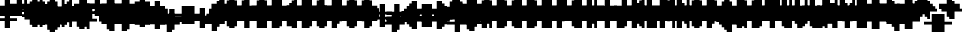 SplineFontDB: 3.0
FontName: Strobrod-Bold
FullName: Strobrod Bold
FamilyName: Strobrod
Weight: Bold
Copyright: CC, Aaron Christianson, Nicolas Mercier
UComments: "2017-3-27: Created with FontForge (http://fontforge.org)"
Version: 001.000
StrokeWidth: 600
ItalicAngle: 0
UnderlinePosition: -100
UnderlineWidth: 0
Ascent: 800
Descent: 736
InvalidEm: 0
LayerCount: 2
Layer: 0 0 "Back" 1
Layer: 1 0 "Fore" 0
StrokedFont: 1
HasVMetrics: 1
XUID: [1021 68 1269985762 15680502]
StyleMap: 0x0020
FSType: 0
OS2Version: 0
OS2_WeightWidthSlopeOnly: 0
OS2_UseTypoMetrics: 1
CreationTime: 1490615230
ModificationTime: 1495917811
PfmFamily: 49
TTFWeight: 700
TTFWidth: 5
LineGap: -536
VLineGap: 0
Panose: 2 11 8 9 0 0 0 0 0 0
OS2TypoAscent: 800
OS2TypoAOffset: 0
OS2TypoDescent: -200
OS2TypoDOffset: 0
OS2TypoLinegap: -536
OS2WinAscent: 800
OS2WinAOffset: 0
OS2WinDescent: 200
OS2WinDOffset: 0
HheadAscent: 800
HheadAOffset: 0
HheadDescent: -200
HheadDOffset: 0
OS2Vendor: 'PfEd'
MacStyle: 1
MarkAttachClasses: 1
DEI: 91125
LangName: 1033
GaspTable: 2 0 5 65535 5 1
DesignSize: 100
Encoding: iso8859-15
UnicodeInterp: none
NameList: AGL For New Fonts
DisplaySize: -48
AntiAlias: 1
FitToEm: 0
WinInfo: 0 61 21
BeginPrivate: 0
EndPrivate
TeXData: 1 10485760 0 628097 314049 209365 524288 1048576 209365 783286 444596 497025 792723 393216 433062 380633 303038 157286 324010 404750 52429 2506097 1059062 262144
BeginChars: 545 545

StartChar: space
Encoding: 32 32 0
Width: 576
VWidth: 0
Flags: W
LayerCount: 2
Back
Image: 1 1 0 1 2 0 0 104.167 104.167 104.167 0
mHj.hJ:IV"
EndImage
EndChar

StartChar: exclam
Encoding: 33 33 1
Width: 576
VWidth: 0
Flags: W
LayerCount: 2
Back
Image: 2 6 0 1 2 0 208.333 625 104.167 104.167 0
mHj.hJ:PGN^q]rc
EndImage
Fore
SplineSet
192.5 95.5 m 1
 383.5 95.5 l 1
 383.5 0.5 l 1
 192.5 0.5 l 1
 192.5 95.5 l 1
192.5 575.5 m 1
 383.5 575.5 l 1
 383.5 192.5 l 1
 192.5 192.5 l 1
 192.5 575.5 l 1
EndSplineSet
EndChar

StartChar: quotedbl
Encoding: 34 34 2
Width: 576
VWidth: 0
Flags: W
LayerCount: 2
Back
Image: 4 2 0 1 2 0 104.167 729.167 104.167 104.167 0
mHj.hJ:Q"n
EndImage
Fore
SplineSet
384.5 671.5 m 1
 479.5 671.5 l 1
 479.5 480.5 l 1
 384.5 480.5 l 1
 384.5 671.5 l 1
96.5 671.5 m 1
 287.5 671.5 l 1
 287.5 480.5 l 1
 96.5 480.5 l 1
 96.5 671.5 l 1
EndSplineSet
EndChar

StartChar: numbersign
Encoding: 35 35 3
Width: 576
VWidth: 0
Flags: W
LayerCount: 2
Back
Image: 6 5 0 1 2 0 0 625 104.167 104.167 0
mHj.hJ:M>2B`)ND
EndImage
Fore
SplineSet
287.5 384 m 1
 287.5 288 l 1
 287.5 287.5 l 1
 288 287.5 l 1
 384 287.5 l 1
 384.5 287.5 l 1
 384.5 288 l 1
 384.5 384 l 1
 384.5 384.5 l 1
 384 384.5 l 1
 288 384.5 l 1
 287.5 384.5 l 1
 287.5 384 l 1
96.5 575.5 m 1
 287.5 575.5 l 1
 287.5 480 l 1
 287.5 479.5 l 1
 288 479.5 l 1
 384 479.5 l 1
 384.5 479.5 l 1
 384.5 480 l 1
 384.5 575.5 l 1
 479.5 575.5 l 1
 479.5 480 l 1
 479.5 479.5 l 1
 480 479.5 l 1
 575.5 479.5 l 1
 575.5 384.5 l 1
 480 384.5 l 1
 479.5 384.5 l 1
 479.5 384 l 1
 479.5 288 l 1
 479.5 287.5 l 1
 480 287.5 l 1
 575.5 287.5 l 1
 575.5 192.5 l 1
 480 192.5 l 1
 479.5 192.5 l 1
 479.5 192 l 1
 479.5 96.5 l 1
 384.5 96.5 l 1
 384.5 192 l 1
 384.5 192.5 l 1
 384 192.5 l 1
 288 192.5 l 1
 287.5 192.5 l 1
 287.5 192 l 1
 287.5 96.5 l 1
 96.5 96.5 l 1
 96.5 192 l 1
 96.5 192.5 l 1
 96 192.5 l 1
 0.5 192.5 l 1
 0.5 287.5 l 1
 96 287.5 l 1
 96.5 287.5 l 1
 96.5 288 l 1
 96.5 384 l 1
 96.5 384.5 l 1
 96 384.5 l 1
 0.5 384.5 l 1
 0.5 479.5 l 1
 96 479.5 l 1
 96.5 479.5 l 1
 96.5 480 l 1
 96.5 575.5 l 1
EndSplineSet
EndChar

StartChar: dollar
Encoding: 36 36 4
Width: 574
VWidth: 0
Flags: W
LayerCount: 2
Back
Image: 6 7 0 1 2 0 0 625 104.167 104.167 0
mHj.hJ:K=u^j$940E;(Q
EndImage
Fore
SplineSet
96 384 m 1
 96 479.5 l 1
 191.465206435 479.5 l 1
 191.962783485 479.5 l 1
 191.962783485 480 l 1
 191.962783485 575.5 l 1
 382.037216515 575.5 l 1
 382.037216515 480 l 1
 382.037216515 479.5 l 1
 382.534793565 479.5 l 1
 478 479.5 l 1
 478 384.5 l 1
 191.465206435 384.5 l 1
 190.967629386 384.5 l 1
 190.967629386 384 l 1
 190.967629386 288 l 1
 190.967629386 287.5 l 1
 191.465206435 287.5 l 1
 478 287.5 l 1
 478 192 l 1
 478 191.5 l 1
 478.5 191.5 l 1
 574 191.5 l 1
 574 96.5 l 1
 478.5 96.5 l 1
 478 96.5 l 1
 478 96 l 1
 478 0.5 l 1
 382.534793565 0.5 l 1
 382.037216515 0.5 l 1
 382.037216515 0 l 1
 382.037216515 -95.5 l 1
 191.962783485 -95.5 l 1
 191.962783485 0 l 1
 191.962783485 0.5 l 1
 191.465206435 0.5 l 1
 96 0.5 l 1
 96 95.5 l 1
 382.534793565 95.5 l 1
 383.032370614 95.5 l 1
 383.032370614 96 l 1
 383.032370614 192 l 1
 383.032370614 192.5 l 1
 382.534793565 192.5 l 1
 96 192.5 l 1
 96 288 l 1
 96 288.5 l 1
 95.5 288.5 l 1
 0 288.5 l 1
 0 383.5 l 1
 95.5 383.5 l 1
 96 383.5 l 1
 96 384 l 1
EndSplineSet
EndChar

StartChar: percent
Encoding: 37 37 5
Width: 575
VWidth: 0
Flags: W
LayerCount: 2
Back
Image: 4 5 0 1 2 0 104.167 625 104.167 104.167 0
mHj.hJ:N_8@).j(
EndImage
Fore
SplineSet
384 96.5 m 1
 384 191.5 l 1
 479 191.5 l 1
 479 96.5 l 1
 384 96.5 l 1
96 96.5 m 1
 96 287.5 l 1
 191.5 287.5 l 1
 192 287.5 l 1
 192 288 l 1
 192 383.5 l 1
 287.5 383.5 l 1
 288 383.5 l 1
 288 384 l 1
 288 479.5 l 1
 383.5 479.5 l 1
 384 479.5 l 1
 384 480 l 1
 384 575.5 l 1
 479 575.5 l 1
 479 384.5 l 1
 383.5 384.5 l 1
 383 384.5 l 1
 383 384 l 1
 383 288.5 l 1
 287.5 288.5 l 1
 287 288.5 l 1
 287 288 l 1
 287 192.5 l 1
 191.5 192.5 l 1
 191 192.5 l 1
 191 192 l 1
 191 96.5 l 1
 96 96.5 l 1
96 480.5 m 1
 96 575.5 l 1
 191 575.5 l 1
 191 480.5 l 1
 96 480.5 l 1
EndSplineSet
EndChar

StartChar: ampersand
Encoding: 38 38 6
Width: 576
VWidth: 0
Flags: W
LayerCount: 2
Back
Image: 5 7 0 1 2 0 104.167 729.167 104.167 104.167 0
mHj.hJ:K=]?tdp6BE/#4
EndImage
Fore
SplineSet
479.5 96.6666666667 m 0
 384.5 96.5 l 1
 384.5 287.5 l 1
 479.333333333 287.5 l 1024
480.5 288.5 m 1
 480.5 383.5 l 1
 575.5 383.5 l 1
 575.5 288.5 l 1
 480.5 288.5 l 1
480.5 95.5 m 1
 575.5 95.5 l 1
 575.5 0.5 l 1
 480.5 0.5 l 1
 480.5 95.5 l 1
383.5 95.5 m 1
 383.5 0.5 l 1
 192.5 0.5 l 1
 192.5 96 l 1
 192.5 96.5 l 1
 192 96.5 l 1
 96.5 96.5 l 1
 96.5 287.5 l 1
 192 287.5 l 1
 192.5 287.5 l 1
 192.5 288 l 1
 192.5 575.5 l 1
 288 575.5 l 1
 288.5 575.5 l 1
 288.5 576 l 1
 288.5 671.5 l 1
 479.5 671.5 l 1
 479.5 576.5 l 1
 384 576.5 l 1
 383.5 576.5 l 1
 383.5 576 l 1
 383.5 288.5 l 1
 288 288.5 l 1
 287.5 288.5 l 1
 287.5 288 l 1
 287.5 96 l 1
 287.5 95.5 l 1
 288 95.5 l 1
 383.5 95.5 l 1
EndSplineSet
EndChar

StartChar: quotesingle
Encoding: 39 39 7
Width: 576
VWidth: 0
Flags: W
LayerCount: 2
Back
Image: 2 2 0 1 2 0 208.333 729.167 104.167 104.167 0
mHj.hJ:PGN
EndImage
Fore
SplineSet
192.5 671.5 m 1
 383.5 671.5 l 1
 383.5 480.5 l 1
 192.5 480.5 l 1
 192.5 671.5 l 1
EndSplineSet
EndChar

StartChar: parenleft
Encoding: 40 40 8
Width: 576
VWidth: 0
Flags: W
LayerCount: 2
Back
Image: 3 8 0 1 2 0 104.167 729.167 104.167 104.167 0
mHj.hJ:M%C^qdb$^gI-B
EndImage
Fore
SplineSet
192.5 671.5 m 1
 383.5 671.5 l 1
 383.5 576.5 l 1
 288 576.5 l 1
 287.5 576.5 l 1
 287.5 576 l 1
 287.5 0 l 1
 287.5 -0.5 l 1
 288 -0.5 l 1
 383.5 -0.5 l 1
 383.5 -95.5 l 1
 192.5 -95.5 l 1
 192.5 0 l 1
 192.5 0.5 l 1
 192 0.5 l 1
 96.5 0.5 l 1
 96.5 575.5 l 1
 192 575.5 l 1
 192.5 575.5 l 1
 192.5 576 l 1
 192.5 671.5 l 1
EndSplineSet
EndChar

StartChar: parenright
Encoding: 41 41 9
Width: 576
VWidth: 0
Flags: W
LayerCount: 2
Back
Image: 3 8 0 1 2 0 104.167 729.167 104.167 104.167 0
mHj.hJ:PFC?smAM@))aB
EndImage
Fore
SplineSet
96.5 671.5 m 1
 287.5 671.5 l 1
 287.5 576 l 1
 287.5 575.5 l 1
 288 575.5 l 1
 383.5 575.5 l 1
 383.5 0.5 l 1
 288 0.5 l 1
 287.5 0.5 l 1
 287.5 0 l 1
 287.5 -95.5 l 1
 96.5 -95.5 l 1
 96.5 -0.5 l 1
 192 -0.5 l 1
 192.5 -0.5 l 1
 192.5 0 l 1
 192.5 576 l 1
 192.5 576.5 l 1
 192 576.5 l 1
 96.5 576.5 l 1
 96.5 671.5 l 1
EndSplineSet
EndChar

StartChar: asterisk
Encoding: 42 42 10
Width: 576
VWidth: 0
Flags: W
LayerCount: 2
Back
Image: 6 5 0 1 2 0 0 625 104.167 104.167 0
mHj.hJ:K?OGl05q
EndImage
Fore
SplineSet
0.5 479.5 m 1
 192 479.5 l 1
 192.5 479.5 l 1
 192.5 480 l 1
 192.5 575.5 l 1
 383.5 575.5 l 1
 383.5 480 l 1
 383.5 479.5 l 1
 384 479.5 l 1
 575.5 479.5 l 1
 575.5 384.5 l 1
 480 384.5 l 1
 479.5 384.5 l 1
 479.5 384 l 1
 479.5 288 l 1
 479.5 287.5 l 1
 480 287.5 l 1
 575.5 287.5 l 1
 575.5 192.5 l 1
 384 192.5 l 1
 383.5 192.5 l 1
 383.5 192 l 1
 383.5 96.5 l 1
 192.5 96.5 l 1
 192.5 192 l 1
 192.5 192.5 l 1
 192 192.5 l 1
 0.5 192.5 l 1
 0.5 287.5 l 1
 96 287.5 l 1
 96.5 287.5 l 1
 96.5 288 l 1
 96.5 384 l 1
 96.5 384.5 l 1
 96 384.5 l 1
 0.5 384.5 l 1
 0.5 479.5 l 1
EndSplineSet
EndChar

StartChar: plus
Encoding: 43 43 11
Width: 576
VWidth: 0
Flags: W
LayerCount: 2
Back
Image: 6 5 0 1 2 0 0 520.833 104.167 104.167 0
mHj.hJ:K=-r%Kf)
EndImage
Fore
SplineSet
192.5 479.5 m 1
 383.5 479.5 l 1
 383.5 288 l 1
 383.5 287.5 l 1
 384 287.5 l 1
 575.5 287.5 l 1
 575.5 192.5 l 1
 384 192.5 l 1
 383.5 192.5 l 1
 383.5 192 l 1
 383.5 0.5 l 1
 192.5 0.5 l 1
 192.5 192 l 1
 192.5 192.5 l 1
 192 192.5 l 1
 0.5 192.5 l 1
 0.5 287.5 l 1
 192 287.5 l 1
 192.5 287.5 l 1
 192.5 288 l 1
 192.5 479.5 l 1
EndSplineSet
EndChar

StartChar: comma
Encoding: 44 44 12
Width: 576
VWidth: 0
Flags: W
LayerCount: 2
Back
Image: 3 3 0 1 2 0 104.167 208.333 104.167 104.167 0
mHj.hJ:M$8^]4?7
EndImage
Fore
SplineSet
192.5 191.5 m 1
 383.5 191.5 l 1
 383.5 0.5 l 1
 288 0.5 l 1
 287.5 0.5 l 1
 287.5 0 l 1
 287.5 -95.5 l 1
 96.5 -95.5 l 1
 96.5 -0.5 l 1
 192 -0.5 l 1
 192.5 -0.5 l 1
 192.5 0 l 1
 192.5 191.5 l 1
EndSplineSet
EndChar

StartChar: hyphen
Encoding: 45 45 13
Width: 576
VWidth: 0
Flags: W
LayerCount: 2
Back
Image: 5 1 0 1 2 0 104.167 312.5 104.167 104.167 0
mHj.hJ:RCp
EndImage
Fore
SplineSet
96.5 287.5 m 1
 575.5 287.5 l 1
 575.5 192.5 l 1
 96.5 192.5 l 1
 96.5 287.5 l 1
EndSplineSet
EndChar

StartChar: period
Encoding: 46 46 14
Width: 576
VWidth: 0
Flags: W
LayerCount: 2
Back
Image: 2 2 0 1 2 0 208.333 208.333 104.167 104.167 0
mHj.hJ:PGN
EndImage
Fore
SplineSet
192.5 191.5 m 1
 383.5 191.5 l 1
 383.5 0.5 l 1
 192.5 0.5 l 1
 192.5 191.5 l 1
EndSplineSet
EndChar

StartChar: slash
Encoding: 47 47 15
Width: 576
VWidth: 0
Flags: W
LayerCount: 2
Back
Image: 5 8 0 1 2 0 104.167 729.167 104.167 104.167 0
mHj.hJ:JIR0JHmB^q]pM
EndImage
Fore
SplineSet
96.5 95.5 m 1
 192 95.5 l 1
 192.5 95.5 l 1
 192.5 96 l 1
 192.5 287.5 l 1
 288 287.5 l 1
 288.5 287.5 l 1
 288.5 288 l 1
 288.5 479.5 l 1
 384 479.5 l 1
 384.5 479.5 l 1
 384.5 480 l 1
 384.5 671.5 l 1
 575.5 671.5 l 1
 575.5 480.5 l 1
 480 480.5 l 1
 479.5 480.5 l 1
 479.5 480 l 1
 479.5 288.5 l 1
 384 288.5 l 1
 383.5 288.5 l 1
 383.5 288 l 1
 383.5 96.5 l 1
 288 96.5 l 1
 287.5 96.5 l 1
 287.5 96 l 1
 287.5 -95.5 l 1
 96.5 -95.5 l 1
 96.5 95.5 l 1
EndSplineSet
EndChar

StartChar: zero
Encoding: 48 48 16
Width: 575
VWidth: 0
Flags: W
LayerCount: 2
Back
Image: 4 6 0 1 2 0 104.167 625 104.167 104.167 0
mHj.hJ:M%SnBfNi
EndImage
Fore
SplineSet
96 96.5 m 1
 96 479.5 l 1
 191.5 479.5 l 1
 192 479.5 l 1
 192 480 l 1
 192 575.5 l 1
 383 575.5 l 1
 383 480.5 l 1
 287.5 480.5 l 1
 287 480.5 l 1
 287 480 l 1
 287 384 l 1
 287 383.5 l 1
 287.5 383.5 l 1
 383.5 383.5 l 1
 384 383.5 l 1
 384 384 l 1
 384 479.5 l 1
 479 479.5 l 1
 479 96.5 l 1
 384 96.5 l 1
 384 288 l 1
 384 288.5 l 1
 383.5 288.5 l 1
 287.5 288.5 l 1
 287 288.5 l 1
 287 288 l 1
 287 96 l 1
 287 95.5 l 1
 287.5 95.5 l 1
 383 95.5 l 1
 383 0.5 l 1
 192 0.5 l 1
 192 96 l 1
 192 96.5 l 1
 191.5 96.5 l 1
 96 96.5 l 1
EndSplineSet
EndChar

StartChar: one
Encoding: 49 49 17
Width: 575
VWidth: 0
Flags: W
LayerCount: 2
Back
Image: 3 6 0 1 2 0 104.167 625 104.167 104.167 0
mHj.hJ:M%c?smAM
EndImage
Fore
SplineSet
96 384.5 m 1
 96 479.5 l 1
 191.5 479.5 l 1
 192 479.5 l 1
 192 480 l 1
 192 575.5 l 1
 383 575.5 l 1
 383 0.5 l 1
 192 0.5 l 1
 192 384 l 1
 192 384.5 l 1
 191.5 384.5 l 1
 96 384.5 l 1
EndSplineSet
EndChar

StartChar: two
Encoding: 50 50 18
Width: 575
VWidth: 0
Flags: W
LayerCount: 2
Back
Image: 4 6 0 1 2 0 104.167 625 104.167 104.167 0
mHj.hJ:M%30OV]c
EndImage
Fore
SplineSet
287.5 480.5 m 1
 192 480.5 l 1
 192 575.5 l 1
 383 575.5 l 1
 383 480 l 1
 383 479.5 l 1
 383.5 479.5 l 1
 479 479.5 l 1
 479 288.5 l 1
 383.5 288.5 l 1
 383 288.5 l 1
 383 288 l 1
 383 192.5 l 1
 287.5 192.5 l 1
 287 192.5 l 1
 287 192 l 1
 287 96 l 1
 287 95.5 l 1
 287.5 95.5 l 1
 479 95.5 l 1
 479 0.5 l 1
 96 0.5 l 1
 96 191.5 l 1
 191.5 191.5 l 1
 192 191.5 l 1
 192 192 l 1
 192 287.5 l 1
 287.5 287.5 l 1
 288 287.5 l 1
 288 288 l 1
 288 480 l 1
 288 480.5 l 1
 287.5 480.5 l 1
96 479.5 m 1
 191 479.5 l 1
 191 384.5 l 1
 96 384.5 l 1
 96 479.5 l 1
EndSplineSet
EndChar

StartChar: three
Encoding: 51 51 19
Width: 575
VWidth: 0
Flags: W
LayerCount: 2
Back
Image: 4 6 0 1 2 0 104.167 625 104.167 104.167 0
mHj.hJ:R,C?na:m
EndImage
Fore
SplineSet
96 480.5 m 1
 96 575.5 l 1
 479 575.5 l 1
 479 384.5 l 1
 383.5 384.5 l 1
 383 384.5 l 1
 383 384 l 1
 383 288 l 1
 383 287.5 l 1
 383.5 287.5 l 1
 479 287.5 l 1
 479 96.5 l 1
 383.5 96.5 l 1
 383 96.5 l 1
 383 96 l 1
 383 0.5 l 1
 96 0.5 l 1
 96 95.5 l 1
 287.5 95.5 l 1
 288 95.5 l 1
 288 96 l 1
 288 288 l 1
 288 288.5 l 1
 287.5 288.5 l 1
 192 288.5 l 1
 192 383.5 l 1
 287.5 383.5 l 1
 288 383.5 l 1
 288 384 l 1
 288 480 l 1
 288 480.5 l 1
 287.5 480.5 l 1
 96 480.5 l 1
EndSplineSet
EndChar

StartChar: four
Encoding: 52 52 20
Width: 575
VWidth: 0
Flags: W
LayerCount: 2
Back
Image: 4 6 0 1 2 0 104.167 625 104.167 104.167 0
mHj.hJ:J1bE3Sgc
EndImage
Fore
SplineSet
384 480 m 1
 384 575.5 l 1
 479 575.5 l 1
 479 0.5 l 1
 288 0.5 l 1
 288 96 l 1
 288 96.5 l 1
 287.5 96.5 l 1
 96 96.5 l 1
 96 287.5 l 1
 191 287.5 l 1
 191 192 l 1
 191 191.5 l 1
 191.5 191.5 l 1
 287.5 191.5 l 1
 288 191.5 l 1
 288 192 l 1
 288 288 l 1
 288 288.5 l 1
 287.5 288.5 l 1
 192 288.5 l 1
 192 383.5 l 1
 287.5 383.5 l 1
 288 383.5 l 1
 288 384 l 1
 288 479.5 l 1
 383.5 479.5 l 1
 384 479.5 l 1
 384 480 l 1
EndSplineSet
EndChar

StartChar: five
Encoding: 53 53 21
Width: 575
VWidth: 0
Flags: W
LayerCount: 2
Back
Image: 4 6 0 1 2 0 104.167 625 104.167 104.167 0
mHj.hJ:R.)i%QkC
EndImage
Fore
SplineSet
96 288.5 m 1
 96 575.5 l 1
 479 575.5 l 1
 479 480.5 l 1
 287.5 480.5 l 1
 287 480.5 l 1
 287 480 l 1
 287 384 l 1
 287 383.5 l 1
 287.5 383.5 l 1
 383 383.5 l 1
 383 288 l 1
 383 287.5 l 1
 383.5 287.5 l 1
 479 287.5 l 1
 479 96.5 l 1
 383.5 96.5 l 1
 383 96.5 l 1
 383 96 l 1
 383 0.5 l 1
 96 0.5 l 1
 96 95.5 l 1
 287.5 95.5 l 1
 288 95.5 l 1
 288 96 l 1
 288 288 l 1
 288 288.5 l 1
 287.5 288.5 l 1
 96 288.5 l 1
EndSplineSet
EndChar

StartChar: six
Encoding: 54 54 22
Width: 575
VWidth: 0
Flags: W
LayerCount: 2
Back
Image: 4 6 0 1 2 0 104.167 625 104.167 104.167 0
mHj.hJ:M%Ci6]hY
EndImage
Fore
SplineSet
479 96.5 m 1
 384 96.5 l 1
 384 287.5 l 1
 479 287.5 l 1
 479 96.5 l 1
287.5 95.5 m 1
 383 95.5 l 1
 383 0.5 l 1
 192 0.5 l 1
 192 96 l 1
 192 96.5 l 1
 191.5 96.5 l 1
 96 96.5 l 1
 96 479.5 l 1
 191.5 479.5 l 1
 192 479.5 l 1
 192 480 l 1
 192 575.5 l 1
 383 575.5 l 1
 383 480.5 l 1
 287.5 480.5 l 1
 287 480.5 l 1
 287 480 l 1
 287 384 l 1
 287 383.5 l 1
 287.5 383.5 l 1
 383 383.5 l 1
 383 288.5 l 1
 287.5 288.5 l 1
 287 288.5 l 1
 287 288 l 1
 287 96 l 1
 287 95.5 l 1
 287.5 95.5 l 1
EndSplineSet
EndChar

StartChar: seven
Encoding: 55 55 23
Width: 575
VWidth: 0
Flags: W
LayerCount: 2
Back
Image: 4 6 0 1 2 0 104.167 625 104.167 104.167 0
mHj.hJ:R,C0OV]3
EndImage
Fore
SplineSet
96 480.5 m 1
 96 575.5 l 1
 479 575.5 l 1
 479 288.5 l 1
 383.5 288.5 l 1
 383 288.5 l 1
 383 288 l 1
 383 192.5 l 1
 287.5 192.5 l 1
 287 192.5 l 1
 287 192 l 1
 287 0.5 l 1
 96 0.5 l 1
 96 191.5 l 1
 191.5 191.5 l 1
 192 191.5 l 1
 192 192 l 1
 192 287.5 l 1
 287.5 287.5 l 1
 288 287.5 l 1
 288 288 l 1
 288 480 l 1
 288 480.5 l 1
 287.5 480.5 l 1
 96 480.5 l 1
EndSplineSet
EndChar

StartChar: eight
Encoding: 56 56 24
Width: 575
VWidth: 0
Flags: W
LayerCount: 2
Back
Image: 4 6 0 1 2 0 104.167 625 104.167 104.167 0
mHj.hJ:M%S@*m8.
EndImage
Fore
SplineSet
479 384.5 m 1
 384 384.5 l 1
 384 479.5 l 1
 479 479.5 l 1
 479 384.5 l 1
479 96.5 m 1
 384 96.5 l 1
 384 287.5 l 1
 479 287.5 l 1
 479 96.5 l 1
287.5 95.5 m 1
 383 95.5 l 1
 383 0.5 l 1
 192 0.5 l 1
 192 96 l 1
 192 96.5 l 1
 191.5 96.5 l 1
 96 96.5 l 1
 96 287.5 l 1
 191.5 287.5 l 1
 192 287.5 l 1
 192 288 l 1
 192 384 l 1
 192 384.5 l 1
 191.5 384.5 l 1
 96 384.5 l 1
 96 479.5 l 1
 191.5 479.5 l 1
 192 479.5 l 1
 192 480 l 1
 192 575.5 l 1
 383 575.5 l 1
 383 480.5 l 1
 287.5 480.5 l 1
 287 480.5 l 1
 287 480 l 1
 287 384 l 1
 287 383.5 l 1
 287.5 383.5 l 1
 383 383.5 l 1
 383 288.5 l 1
 287.5 288.5 l 1
 287 288.5 l 1
 287 288 l 1
 287 96 l 1
 287 95.5 l 1
 287.5 95.5 l 1
EndSplineSet
EndChar

StartChar: nine
Encoding: 57 57 25
Width: 575
VWidth: 0
Flags: W
LayerCount: 2
Back
Image: 4 6 0 1 2 0 104.167 625 104.167 104.167 0
mHj.hJ:M%3Y]):(
EndImage
Fore
SplineSet
96 479.5 m 1
 191 479.5 l 1
 191 288.5 l 1
 96 288.5 l 1
 96 479.5 l 1
287.5 480.5 m 1
 192 480.5 l 1
 192 575.5 l 1
 383 575.5 l 1
 383 480 l 1
 383 479.5 l 1
 383.5 479.5 l 1
 479 479.5 l 1
 479 96.5 l 1
 383.5 96.5 l 1
 383 96.5 l 1
 383 96 l 1
 383 0.5 l 1
 192 0.5 l 1
 192 95.5 l 1
 287.5 95.5 l 1
 288 95.5 l 1
 288 96 l 1
 288 192 l 1
 288 192.5 l 1
 287.5 192.5 l 1
 192 192.5 l 1
 192 287.5 l 1
 287.5 287.5 l 1
 288 287.5 l 1
 288 288 l 1
 288 480 l 1
 288 480.5 l 1
 287.5 480.5 l 1
EndSplineSet
EndChar

StartChar: colon
Encoding: 58 58 26
Width: 576
VWidth: 0
Flags: W
LayerCount: 2
Back
Image: 2 3 0 1 2 0 208.333 416.667 104.167 104.167 0
mHj.hJ:PE8^]4?7
EndImage
Fore
SplineSet
192.5 191.5 m 1
 383.5 191.5 l 1
 383.5 96.5 l 1
 192.5 96.5 l 1
 192.5 191.5 l 1
192.5 383.5 m 1
 383.5 383.5 l 1
 383.5 288.5 l 1
 192.5 288.5 l 1
 192.5 383.5 l 1
EndSplineSet
EndChar

StartChar: semicolon
Encoding: 59 59 27
Width: 576
VWidth: 0
Flags: W
LayerCount: 2
Back
Image: 3 5 0 1 2 0 104.167 416.667 104.167 104.167 0
mHj.hJ:M#-?spbM
EndImage
Fore
SplineSet
192.5 191.5 m 1
 383.5 191.5 l 1
 383.5 0.5 l 1
 288 0.5 l 1
 287.5 0.5 l 1
 287.5 0 l 1
 287.5 -95.5 l 1
 96.5 -95.5 l 1
 96.5 -0.5 l 1
 192 -0.5 l 1
 192.5 -0.5 l 1
 192.5 0 l 1
 192.5 191.5 l 1
192.5 383.5 m 1
 383.5 383.5 l 1
 383.5 288.5 l 1
 192.5 288.5 l 1
 192.5 383.5 l 1
EndSplineSet
EndChar

StartChar: less
Encoding: 60 60 28
Width: 576
VWidth: 0
Flags: W
CounterMasks: 1 e0
LayerCount: 2
Back
Image: 4 5 0 1 2 0 104.167 520.833 104.167 104.167 0
mHj.hJ:K=]^gJhr
EndImage
Fore
SplineSet
96.5 287.5 m 1
 192 287.5 l 1
 192.5 287.5 l 1
 192.5 288 l 1
 192.5 383.5 l 1
 288 383.5 l 1
 288.5 383.5 l 1
 288.5 384 l 1
 288.5 479.5 l 1
 479.5 479.5 l 1
 479.5 384.5 l 1
 384 384.5 l 1
 383.5 384.5 l 1
 383.5 384 l 1
 383.5 288.5 l 1
 288 288.5 l 1
 287.5 288.5 l 1
 287.5 288 l 1
 287.5 192 l 1
 287.5 191.5 l 1
 288 191.5 l 1
 383.5 191.5 l 1
 383.5 96 l 1
 383.5 95.5 l 1
 384 95.5 l 1
 479.5 95.5 l 1
 479.5 0.5 l 1
 288.5 0.5 l 1
 288.5 96 l 1
 288.5 96.5 l 1
 288 96.5 l 1
 192.5 96.5 l 1
 192.5 192 l 1
 192.5 192.5 l 1
 192 192.5 l 1
 96.5 192.5 l 1
 96.5 287.5 l 1
EndSplineSet
EndChar

StartChar: equal
Encoding: 61 61 29
Width: 576
VWidth: 0
Flags: W
LayerCount: 2
Back
Image: 4 3 0 1 2 0 104.167 416.667 104.167 104.167 0
mHj.hJ:R+hn,NFg
EndImage
Fore
SplineSet
96.5 191.5 m 1
 479.5 191.5 l 1
 479.5 96.5 l 1
 96.5 96.5 l 1
 96.5 191.5 l 1
96.5 383.5 m 1
 479.5 383.5 l 1
 479.5 288.5 l 1
 96.5 288.5 l 1
 96.5 383.5 l 1
EndSplineSet
EndChar

StartChar: greater
Encoding: 62 62 30
Width: 576
VWidth: 0
Flags: W
CounterMasks: 1 e0
LayerCount: 2
Back
Image: 4 5 0 1 2 0 104.167 520.833 104.167 104.167 0
mHj.hJ:PFC0OVZr
EndImage
Fore
SplineSet
96.5 479.5 m 1
 287.5 479.5 l 1
 287.5 384 l 1
 287.5 383.5 l 1
 288 383.5 l 1
 383.5 383.5 l 1
 383.5 288 l 1
 383.5 287.5 l 1
 384 287.5 l 1
 479.5 287.5 l 1
 479.5 192.5 l 1
 384 192.5 l 1
 383.5 192.5 l 1
 383.5 192 l 1
 383.5 96.5 l 1
 288 96.5 l 1
 287.5 96.5 l 1
 287.5 96 l 1
 287.5 0.5 l 1
 96.5 0.5 l 1
 96.5 95.5 l 1
 192 95.5 l 1
 192.5 95.5 l 1
 192.5 96 l 1
 192.5 191.5 l 1
 288 191.5 l 1
 288.5 191.5 l 1
 288.5 192 l 1
 288.5 288 l 1
 288.5 288.5 l 1
 288 288.5 l 1
 192.5 288.5 l 1
 192.5 384 l 1
 192.5 384.5 l 1
 192 384.5 l 1
 96.5 384.5 l 1
 96.5 479.5 l 1
EndSplineSet
EndChar

StartChar: question
Encoding: 63 63 31
Width: 576
VWidth: 0
Flags: W
LayerCount: 2
Back
Image: 5 7 0 1 2 0 0 625 104.167 104.167 0
mHj.hJ:MU+(bdWD0E;(Q
EndImage
Fore
SplineSet
192.5 -0.5 m 1
 383.5 -0.5 l 1
 383.5 -95.5 l 1
 192.5 -95.5 l 1
 192.5 -0.5 l 1
96.5 480.5 m 1
 96.5 575.5 l 1
 383.5 575.5 l 1
 383.5 480 l 1
 383.5 479.5 l 1
 384 479.5 l 1
 479.5 479.5 l 1
 479.5 288.5 l 1
 384 288.5 l 1
 383.5 288.5 l 1
 383.5 288 l 1
 383.5 96.5 l 1
 192.5 96.5 l 1
 192.5 287.5 l 1
 288 287.5 l 1
 288.5 287.5 l 1
 288.5 288 l 1
 288.5 480 l 1
 288.5 480.5 l 1
 288 480.5 l 1
 96.5 480.5 l 1
95.5 479.5 m 1
 95.5 384.5 l 1
 0.5 384.5 l 1
 0.5 479.5 l 1
 95.5 479.5 l 1
EndSplineSet
EndChar

StartChar: at
Encoding: 64 64 32
Width: 576
VWidth: 0
Flags: W
LayerCount: 2
Back
Image: 4 8 0 1 2 0 104.167 729.167 104.167 104.167 0
mHj.hJ:M%SnBfPO^gI-B
EndImage
Fore
SplineSet
287.5 384 m 1
 287.5 192 l 1
 287.5 191.5 l 1
 288 191.5 l 1
 384 191.5 l 1
 384.5 191.5 l 1
 384.5 192 l 1
 384.5 384 l 1
 384.5 384.5 l 1
 384 384.5 l 1
 288 384.5 l 1
 287.5 384.5 l 1
 287.5 384 l 1
96.5 575.5 m 1
 192 575.5 l 1
 192.5 575.5 l 1
 192.5 576 l 1
 192.5 671.5 l 1
 383.5 671.5 l 1
 383.5 576.5 l 1
 288 576.5 l 1
 287.5 576.5 l 1
 287.5 576 l 1
 287.5 480 l 1
 287.5 479.5 l 1
 288 479.5 l 1
 384 479.5 l 1
 384.5 479.5 l 1
 384.5 480 l 1
 384.5 575.5 l 1
 479.5 575.5 l 1
 479.5 96.5 l 1
 288 96.5 l 1
 287.5 96.5 l 1
 287.5 96 l 1
 287.5 0 l 1
 287.5 -0.5 l 1
 288 -0.5 l 1
 383.5 -0.5 l 1
 383.5 -95.5 l 1
 192.5 -95.5 l 1
 192.5 0 l 1
 192.5 0.5 l 1
 192 0.5 l 1
 96.5 0.5 l 1
 96.5 575.5 l 1
EndSplineSet
EndChar

StartChar: A
Encoding: 65 65 33
Width: 574
VWidth: 0
Flags: W
LayerCount: 2
Back
Image: 4 6 0 1 2 0 104.167 625 104.167 104.167 0
mHj.hJ:M%Sd.#E/
EndImage
Fore
SplineSet
96 0.5 m 1
 96 479.5 l 1
 191.5 479.5 l 1
 192 479.5 l 1
 192 480 l 1
 192 575.5 l 1
 382.010309278 575.5 l 1
 382.010309278 480.5 l 1
 287.494845361 480.5 l 1
 287 480.5 l 1
 287 480 l 1
 287 288 l 1
 287 287.5 l 1
 287.494845361 287.5 l 1
 382.505154639 287.5 l 1
 383 287.5 l 1
 383 288 l 1
 383 479.5 l 1
 478 479.5 l 1
 478 0.5 l 1
 383 0.5 l 1
 383 192 l 1
 383 192.5 l 1
 382.505154639 192.5 l 1
 287.494845361 192.5 l 1
 287 192.5 l 1
 287 192 l 1
 287 0.5 l 1
 96 0.5 l 1
EndSplineSet
EndChar

StartChar: B
Encoding: 66 66 34
Width: 575
VWidth: 0
Flags: W
LayerCount: 2
Back
Image: 4 6 0 1 2 0 104.167 625 104.167 104.167 0
mHj.hJ:QS)i6]j/
EndImage
Fore
SplineSet
479 384.5 m 1
 384 384.5 l 1
 384 479.5 l 1
 479 479.5 l 1
 479 384.5 l 1
479 96.5 m 1
 384 96.5 l 1
 384 287.5 l 1
 479 287.5 l 1
 479 96.5 l 1
287.5 95.5 m 1
 383 95.5 l 1
 383 0.5 l 1
 96 0.5 l 1
 96 575.5 l 1
 383 575.5 l 1
 383 480.5 l 1
 287.5 480.5 l 1
 287 480.5 l 1
 287 480 l 1
 287 384 l 1
 287 383.5 l 1
 287.5 383.5 l 1
 383 383.5 l 1
 383 288.5 l 1
 287.5 288.5 l 1
 287 288.5 l 1
 287 288 l 1
 287 96 l 1
 287 95.5 l 1
 287.5 95.5 l 1
EndSplineSet
EndChar

StartChar: C
Encoding: 67 67 35
Width: 575
VWidth: 0
Flags: W
LayerCount: 2
Back
Image: 4 6 0 1 2 0 104.167 625 104.167 104.167 0
mHj.hJ:MUS^qda)
EndImage
Fore
SplineSet
192 480 m 1
 192 575.5 l 1
 479 575.5 l 1
 479 480.5 l 1
 287.5 480.5 l 1
 287 480.5 l 1
 287 480 l 1
 287 96 l 1
 287 95.5 l 1
 287.5 95.5 l 1
 479 95.5 l 1
 479 0.5 l 1
 192 0.5 l 1
 192 96 l 1
 192 96.5 l 1
 191.5 96.5 l 1
 96 96.5 l 1
 96 479.5 l 1
 191.5 479.5 l 1
 192 479.5 l 1
 192 480 l 1
EndSplineSet
EndChar

StartChar: D
Encoding: 68 68 36
Width: 575
VWidth: 0
Flags: W
LayerCount: 2
Back
Image: 4 6 0 1 2 0 104.167 625 104.167 104.167 0
mHj.hJ:QS)d*U.t
EndImage
Fore
SplineSet
479 96.5 m 1
 384 96.5 l 1
 384 479.5 l 1
 479 479.5 l 1
 479 96.5 l 1
287.5 95.5 m 1
 383 95.5 l 1
 383 0.5 l 1
 96 0.5 l 1
 96 575.5 l 1
 383 575.5 l 1
 383 480.5 l 1
 287.5 480.5 l 1
 287 480.5 l 1
 287 480 l 1
 287 96 l 1
 287 95.5 l 1
 287.5 95.5 l 1
EndSplineSet
EndChar

StartChar: E
Encoding: 69 69 37
Width: 575
VWidth: 0
Flags: W
LayerCount: 2
Back
Image: 4 6 0 1 2 0 104.167 625 104.167 104.167 0
mHj.hJ:R.)i5!.t
EndImage
Fore
SplineSet
96 0.5 m 1
 96 575.5 l 1
 479 575.5 l 1
 479 480.5 l 1
 287.5 480.5 l 1
 287 480.5 l 1
 287 480 l 1
 287 384 l 1
 287 383.5 l 1
 287.5 383.5 l 1
 383 383.5 l 1
 383 288.5 l 1
 287.5 288.5 l 1
 287 288.5 l 1
 287 288 l 1
 287 96 l 1
 287 95.5 l 1
 287.5 95.5 l 1
 479 95.5 l 1
 479 0.5 l 1
 96 0.5 l 1
EndSplineSet
EndChar

StartChar: F
Encoding: 70 70 38
Width: 575
VWidth: 0
Flags: W
LayerCount: 2
Back
Image: 4 6 0 1 2 0 104.167 625 104.167 104.167 0
mHj.hJ:R.)i5!.D
EndImage
Fore
SplineSet
96 0.5 m 1
 96 575.5 l 1
 479 575.5 l 1
 479 480.5 l 1
 287.5 480.5 l 1
 287 480.5 l 1
 287 480 l 1
 287 384 l 1
 287 383.5 l 1
 287.5 383.5 l 1
 383 383.5 l 1
 383 288.5 l 1
 287.5 288.5 l 1
 287 288.5 l 1
 287 288 l 1
 287 0.5 l 1
 96 0.5 l 1
EndSplineSet
EndChar

StartChar: G
Encoding: 71 71 39
Width: 575
VWidth: 0
Flags: W
LayerCount: 2
Back
Image: 4 6 0 1 2 0 104.167 625 104.167 104.167 0
mHj.hJ:MUS^sLGI
EndImage
Fore
SplineSet
192 480 m 1
 192 575.5 l 1
 479 575.5 l 1
 479 480.5 l 1
 287.5 480.5 l 1
 287 480.5 l 1
 287 480 l 1
 287 96 l 1
 287 95.5 l 1
 287.5 95.5 l 1
 383.5 95.5 l 1
 384 95.5 l 1
 384 96 l 1
 384 287.5 l 1
 479 287.5 l 1
 479 0.5 l 1
 192 0.5 l 1
 192 96 l 1
 192 96.5 l 1
 191.5 96.5 l 1
 96 96.5 l 1
 96 479.5 l 1
 191.5 479.5 l 1
 192 479.5 l 1
 192 480 l 1
EndSplineSet
EndChar

StartChar: H
Encoding: 72 72 40
Width: 574
VWidth: 0
Flags: W
LayerCount: 2
Back
Image: 4 6 0 1 2 0 104.167 625 104.167 104.167 0
mHj.hJ:Q"nd.#E/
EndImage
Fore
SplineSet
96 0.5 m 1
 96 575.5 l 1
 287 575.5 l 1
 287 288 l 1
 287 287.5 l 1
 287.494845361 287.5 l 1
 382.505154639 287.5 l 1
 383 287.5 l 1
 383 288 l 1
 383 575.5 l 1
 478 575.5 l 1
 478 0.5 l 1
 383 0.5 l 1
 383 192 l 1
 383 192.5 l 1
 382.505154639 192.5 l 1
 287.494845361 192.5 l 1
 287 192.5 l 1
 287 192 l 1
 287 0.5 l 1
 96 0.5 l 1
EndSplineSet
EndChar

StartChar: I
Encoding: 73 73 41
Width: 575
VWidth: 0
Flags: W
LayerCount: 2
Back
Image: 2 6 0 1 2 0 208.333 625 104.167 104.167 0
mHj.hJ:PGN^qdb$
EndImage
Fore
SplineSet
192 0.5 m 1
 192 575.5 l 1
 383 575.5 l 1
 383 0.5 l 1
 192 0.5 l 1
EndSplineSet
EndChar

StartChar: J
Encoding: 74 74 42
Width: 575
VWidth: 0
Flags: W
LayerCount: 2
Back
Image: 4 6 0 1 2 0 104.167 625 104.167 104.167 0
mHj.hJ:K=-0JG3=
EndImage
Fore
SplineSet
288 96 m 1
 288 575.5 l 1
 479 575.5 l 1
 479 96.5 l 1
 383.5 96.5 l 1
 383 96.5 l 1
 383 96 l 1
 383 0.5 l 1
 96 0.5 l 1
 96 95.5 l 1
 287.5 95.5 l 1
 288 95.5 l 1
 288 96 l 1
EndSplineSet
EndChar

StartChar: K
Encoding: 75 75 43
Width: 574
VWidth: 0
Flags: W
LayerCount: 2
Back
Image: 5 6 0 1 2 0 104.167 625 104.167 104.167 0
mHj.hJ:P_fi8Du'
EndImage
Fore
SplineSet
574 480.5 m 1
 479 480.5 l 1
 479 575.5 l 1
 574 575.5 l 1
 574 480.5 l 1
383.497409326 479.5 m 1
 478.005181347 479.5 l 1
 478.005181347 384.5 l 1
 383.497409326 384.5 l 1
 383.497409326 479.5 l 1
479 0.5 m 1
 479 95.5 l 1
 574 95.5 l 1
 574 0.5 l 1
 479 0.5 l 1
478.005181347 191.5 m 1
 478.005181347 96.5 l 1
 383.497409326 96.5 l 1
 383.497409326 191.5 l 1
 478.005181347 191.5 l 1
382.502590674 383.5 m 1
 382.502590674 192.5 l 1
 287.497409326 192.5 l 1
 287 192.5 l 1
 287 192 l 1
 287 0.5 l 1
 96 0.5 l 1
 96 575.5 l 1
 287 575.5 l 1
 287 384 l 1
 287 383.5 l 1
 287.497409326 383.5 l 1
 382.502590674 383.5 l 1
EndSplineSet
EndChar

StartChar: L
Encoding: 76 76 44
Width: 575
VWidth: 0
Flags: W
LayerCount: 2
Back
Image: 4 6 0 1 2 0 104.167 625 104.167 104.167 0
mHj.hJ:PGN^qdbT
EndImage
Fore
SplineSet
96 0.5 m 1
 96 575.5 l 1
 287 575.5 l 1
 287 96 l 1
 287 95.5 l 1
 287.5 95.5 l 1
 479 95.5 l 1
 479 0.5 l 1
 96 0.5 l 1
EndSplineSet
EndChar

StartChar: M
Encoding: 77 77 45
Width: 574
VWidth: 0
Flags: W
LayerCount: 2
Back
Image: 6 6 0 1 2 0 0 625 104.167 104.167 0
mHj.hJ:R"9eAT;D
EndImage
Fore
SplineSet
478.5 480.5 m 1
 383 480.5 l 1
 383 575.5 l 1
 574 575.5 l 1
 574 0.5 l 1
 479 0.5 l 1
 479 480 l 1
 479 480.5 l 1
 478.5 480.5 l 1
287.989690722 479.5 m 1
 382.010309278 479.5 l 1
 382.010309278 288.5 l 1
 287.989690722 288.5 l 1
 287.989690722 479.5 l 1
287 575.5 m 1
 287 480.5 l 1
 191.5 480.5 l 1
 191 480.5 l 1
 191 480 l 1
 191 0.5 l 1
 0 0.5 l 1
 0 575.5 l 1
 287 575.5 l 1
EndSplineSet
EndChar

StartChar: N
Encoding: 78 78 46
Width: 574
VWidth: 0
Flags: W
LayerCount: 2
Back
Image: 5 6 0 1 2 0 104.167 625 104.167 104.167 0
mHj.hJ:P_^kh*tt
EndImage
Fore
SplineSet
383.497409326 192.5 m 1
 383.497409326 287.5 l 1
 478.502590674 287.5 l 1
 479 287.5 l 1
 479 288 l 1
 479 575.5 l 1
 574 575.5 l 1
 574 0.5 l 1
 479 0.5 l 1
 479 192 l 1
 479 192.5 l 1
 478.502590674 192.5 l 1
 383.497409326 192.5 l 1
382.502590674 383.5 m 1
 382.502590674 288.5 l 1
 287.497409326 288.5 l 1
 287 288.5 l 1
 287 288 l 1
 287 0.5 l 1
 96 0.5 l 1
 96 575.5 l 1
 287 575.5 l 1
 287 384 l 1
 287 383.5 l 1
 287.497409326 383.5 l 1
 382.502590674 383.5 l 1
EndSplineSet
EndChar

StartChar: O
Encoding: 79 79 47
Width: 575
VWidth: 0
Flags: W
LayerCount: 2
Back
Image: 4 6 0 1 2 0 104.167 625 104.167 104.167 0
mHj.hJ:M%Sd*U-I
EndImage
Fore
SplineSet
479 96.5 m 1
 384 96.5 l 1
 384 479.5 l 1
 479 479.5 l 1
 479 96.5 l 1
287.5 95.5 m 1
 383 95.5 l 1
 383 0.5 l 1
 192 0.5 l 1
 192 96 l 1
 192 96.5 l 1
 191.5 96.5 l 1
 96 96.5 l 1
 96 479.5 l 1
 191.5 479.5 l 1
 192 479.5 l 1
 192 480 l 1
 192 575.5 l 1
 383 575.5 l 1
 383 480.5 l 1
 287.5 480.5 l 1
 287 480.5 l 1
 287 480 l 1
 287 96 l 1
 287 95.5 l 1
 287.5 95.5 l 1
EndSplineSet
EndChar

StartChar: P
Encoding: 80 80 48
Width: 575
VWidth: 0
Flags: W
LayerCount: 2
Back
Image: 4 6 0 1 2 0 104.167 625 104.167 104.167 0
mHj.hJ:QS)d,;^T
EndImage
Fore
SplineSet
479 288.5 m 1
 384 288.5 l 1
 384 479.5 l 1
 479 479.5 l 1
 479 288.5 l 1
287.5 287.5 m 1
 383 287.5 l 1
 383 192.5 l 1
 287.5 192.5 l 1
 287 192.5 l 1
 287 192 l 1
 287 0.5 l 1
 96 0.5 l 1
 96 575.5 l 1
 383 575.5 l 1
 383 480.5 l 1
 287.5 480.5 l 1
 287 480.5 l 1
 287 480 l 1
 287 288 l 1
 287 287.5 l 1
 287.5 287.5 l 1
EndSplineSet
EndChar

StartChar: Q
Encoding: 81 81 49
Width: 575
VWidth: 0
Flags: W
LayerCount: 2
Back
Image: 4 7 0 1 2 0 104.167 625 104.167 104.167 0
mHj.hJ:M%Sd*U-I0E;(Q
EndImage
Fore
SplineSet
479 96.5 m 1
 384 96.5 l 1
 384 479.5 l 1
 479 479.5 l 1
 479 96.5 l 1
287.5 95 m 1
 383 95 l 1
 383 -0.5 l 1
 383 -1 l 1
 383.5 -1 l 1
 479 -1 l 1
 479 -96 l 1
 288 -96 l 1
 288 -0.5 l 1
 288 0 l 1
 287.5 0 l 1
 192 0 l 1
 192 95.5 l 1
 192 96 l 1
 191.5 96 l 1
 96 96 l 1
 96 479 l 1
 191.5 479 l 1
 192 479 l 1
 192 479.5 l 1
 192 575 l 1
 383 575 l 1
 383 480 l 1
 287.5 480 l 1
 287 480 l 1
 287 479.5 l 1
 287 95.5 l 1
 287 95 l 1
 287.5 95 l 1
EndSplineSet
EndChar

StartChar: R
Encoding: 82 82 50
Width: 574
VWidth: 0
Flags: W
LayerCount: 2
Back
Image: 4 6 0 1 2 0 104.167 625 104.167 104.167 0
mHj.hJ:QS)d,<j/
EndImage
Fore
SplineSet
478 288.5 m 1
 383 288.5 l 1
 383 479.5 l 1
 478 479.5 l 1
 478 288.5 l 1
383 0.5 m 1
 383 95.5 l 1
 478 95.5 l 1
 478 0.5 l 1
 383 0.5 l 1
382.010309278 287.5 m 1
 382.010309278 96.5 l 1
 287.494845361 96.5 l 1
 287 96.5 l 1
 287 96 l 1
 287 0.5 l 1
 96 0.5 l 1
 96 575.5 l 1
 382.010309278 575.5 l 1
 382.010309278 480.5 l 1
 287.494845361 480.5 l 1
 287 480.5 l 1
 287 480 l 1
 287 288 l 1
 287 287.5 l 1
 287.494845361 287.5 l 1
 382.010309278 287.5 l 1
EndSplineSet
EndChar

StartChar: S
Encoding: 83 83 51
Width: 575
VWidth: 0
Flags: W
LayerCount: 2
Back
Image: 4 6 0 1 2 0 104.167 625 104.167 104.167 0
mHj.hJ:MUS?na:m
EndImage
Fore
SplineSet
96 384.5 m 1
 96 479.5 l 1
 191.5 479.5 l 1
 192 479.5 l 1
 192 480 l 1
 192 575.5 l 1
 479 575.5 l 1
 479 480.5 l 1
 287.5 480.5 l 1
 287 480.5 l 1
 287 480 l 1
 287 384 l 1
 287 383.5 l 1
 287.5 383.5 l 1
 383 383.5 l 1
 383 288 l 1
 383 287.5 l 1
 383.5 287.5 l 1
 479 287.5 l 1
 479 96.5 l 1
 383.5 96.5 l 1
 383 96.5 l 1
 383 96 l 1
 383 0.5 l 1
 96 0.5 l 1
 96 95.5 l 1
 287.5 95.5 l 1
 288 95.5 l 1
 288 96 l 1
 288 288 l 1
 288 288.5 l 1
 287.5 288.5 l 1
 192 288.5 l 1
 192 384 l 1
 192 384.5 l 1
 191.5 384.5 l 1
 96 384.5 l 1
EndSplineSet
EndChar

StartChar: T
Encoding: 84 84 52
Width: 574
VWidth: 0
Flags: W
LayerCount: 2
Back
Image: 6 6 0 1 2 0 0 625 104.167 104.167 0
mHj.hJ:RPO0JG17
EndImage
Fore
SplineSet
0 480.5 m 1
 0 575.5 l 1
 574 575.5 l 1
 574 480.5 l 1
 382.534793565 480.5 l 1
 382.037216515 480.5 l 1
 382.037216515 480 l 1
 382 0.5 l 1
 191 0.5 l 1
 191.962783485 480 l 1
 191.962783485 480.5 l 1
 191.465206435 480.5 l 1
 0 480.5 l 1
EndSplineSet
EndChar

StartChar: U
Encoding: 85 85 53
Width: 574
VWidth: 0
Flags: W
LayerCount: 2
Back
Image: 4 6 0 1 2 0 104.167 625 104.167 104.167 0
mHj.hJ:Q"nd*U-Y
EndImage
Fore
SplineSet
96 96.5 m 1
 96 575.5 l 1
 287 575.5 l 1
 287 96 l 1
 287 95.5 l 1
 287.494845361 95.5 l 1
 382.505154639 95.5 l 1
 383 95.5 l 1
 383 96 l 1
 383 575.5 l 1
 478 575.5 l 1
 478 0.5 l 1
 192 0.5 l 1
 192 96 l 1
 192 96.5 l 1
 191.5 96.5 l 1
 96 96.5 l 1
EndSplineSet
EndChar

StartChar: V
Encoding: 86 86 54
Width: 574
VWidth: 0
Flags: W
LayerCount: 2
Back
Image: 5 6 0 1 2 0 0 625 104.167 104.167 0
mHj.hJ:P_^aN/=.
EndImage
Fore
SplineSet
478 192.5 m 1
 383 192.5 l 1
 383 575.5 l 1
 478 575.5 l 1
 478 192.5 l 1
191.497409326 191.5 m 1
 382.005181347 191.5 l 1
 382.005181347 96.5 l 1
 287 96.5 l 1
 286.502590674 96.5 l 1
 286.502590674 96 l 1
 286.502590674 0.5 l 1
 96 0.5 l 1
 96 192 l 1
 96 192.5 l 1
 95.5 192.5 l 1
 0 192.5 l 1
 0 575.5 l 1
 191 575.5 l 1
 191 192 l 1
 191 191.5 l 1
 191.497409326 191.5 l 1
EndSplineSet
EndChar

StartChar: W
Encoding: 87 87 55
Width: 574
VWidth: 0
Flags: W
LayerCount: 2
Back
Image: 6 6 0 1 2 0 0 625 104.167 104.167 0
mHj.hJ:PSV`73:]
EndImage
Fore
SplineSet
574 96.5 m 1
 479 96.5 l 1
 479 575.5 l 1
 574 575.5 l 1
 574 96.5 l 1
382.833910035 95.5 m 1
 478.003460208 95.5 l 1
 478.003460208 0.5 l 1
 96 0.5 l 1
 96 96 l 1
 96 96.5 l 1
 95.5 96.5 l 1
 0 96.5 l 1
 0 575.5 l 1
 191 575.5 l 1
 191 96 l 1
 191 95.5 l 1
 191.498269896 95.5 l 1
 287.166089965 95.5 l 1
 287.664359862 95.5 l 1
 287.664359862 96 l 1
 287.664359862 287.5 l 1
 382.335640138 287.5 l 1
 382.335640138 96 l 1
 382.335640138 95.5 l 1
 382.833910035 95.5 l 1
EndSplineSet
EndChar

StartChar: X
Encoding: 88 88 56
Width: 574
VWidth: 0
Flags: W
LayerCount: 2
Back
Image: 5 6 0 1 2 0 0 625 104.167 104.167 0
mHj.hJ:P_^E,_23
EndImage
Fore
SplineSet
478 384.5 m 1
 383 384.5 l 1
 383 575.5 l 1
 478 575.5 l 1
 478 384.5 l 1
0 191.5 m 1
 95 191.5 l 1
 95 0.5 l 1
 0 0.5 l 1
 0 191.5 l 1
287 192.5 m 1
 96 192.5 l 1
 96 384 l 1
 96 384.5 l 1
 95.5 384.5 l 1
 0 384.5 l 1
 0 575.5 l 1
 191 575.5 l 1
 191 384 l 1
 191 383.5 l 1
 191.497409326 383.5 l 1
 382.005181347 383.5 l 1
 382.005181347 192 l 1
 382.005181347 191.5 l 1
 382.502590674 191.5 l 1
 478 191.5 l 1
 478 0.5 l 1
 287.497409326 0.5 l 1
 287.497409326 192 l 1
 287.497409326 192.5 l 1
 287 192.5 l 1
EndSplineSet
EndChar

StartChar: Y
Encoding: 89 89 57
Width: 574
VWidth: 0
Flags: W
LayerCount: 2
Back
Image: 6 6 0 1 2 0 0 625 104.167 104.167 0
mHj.hJ:PSVBJ;+o
EndImage
Fore
SplineSet
574 384.5 m 1
 479 384.5 l 1
 479 575.5 l 1
 574 575.5 l 1
 574 384.5 l 1
383.332179931 383.5 m 1
 478.003460208 383.5 l 1
 478.003460208 288.5 l 1
 383.332179931 288.5 l 1
 383.332179931 383.5 l 1
287.166089965 287.5 m 1
 382.335640138 287.5 l 1
 382.335640138 0.5 l 1
 191.996539792 0.5 l 1
 191.996539792 288 l 1
 191.996539792 288.5 l 1
 191.498269896 288.5 l 1
 96 288.5 l 1
 96 384 l 1
 96 384.5 l 1
 95.5 384.5 l 1
 0 384.5 l 1
 0 575.5 l 1
 191 575.5 l 1
 191 384 l 1
 191 383.5 l 1
 191.498269896 383.5 l 1
 286.667820069 383.5 l 1
 286.667820069 288 l 1
 286.667820069 287.5 l 1
 287.166089965 287.5 l 1
EndSplineSet
EndChar

StartChar: Z
Encoding: 90 90 58
Width: 575
VWidth: 0
Flags: W
LayerCount: 2
Back
Image: 4 6 0 1 2 0 104.167 625 104.167 104.167 0
mHj.hJ:R,C@)0SI
EndImage
Fore
SplineSet
96 480.5 m 1
 96 575.5 l 1
 479 575.5 l 1
 479 384.5 l 1
 383.5 384.5 l 1
 383 384.5 l 1
 383 384 l 1
 383 288.5 l 1
 287.5 288.5 l 1
 287 288.5 l 1
 287 288 l 1
 287 96 l 1
 287 95.5 l 1
 287.5 95.5 l 1
 479 95.5 l 1
 479 0.5 l 1
 96 0.5 l 1
 96 287.5 l 1
 191.5 287.5 l 1
 192 287.5 l 1
 192 288 l 1
 192 383.5 l 1
 287.5 383.5 l 1
 288 383.5 l 1
 288 384 l 1
 288 480 l 1
 288 480.5 l 1
 287.5 480.5 l 1
 96 480.5 l 1
EndSplineSet
EndChar

StartChar: bracketleft
Encoding: 91 91 59
Width: 576
VWidth: 0
Flags: W
LayerCount: 2
Back
Image: 3 7 0 1 2 0 104.167 729.167 104.167 104.167 0
mHj.hJ:QRn^qdb$huE`W
EndImage
Fore
SplineSet
96.5 671.5 m 1
 383.5 671.5 l 1
 383.5 576.5 l 1
 288 576.5 l 1
 287.5 576.5 l 1
 287.5 576 l 1
 287.5 96 l 1
 287.5 95.5 l 1
 288 95.5 l 1
 383.5 95.5 l 1
 383.5 0.5 l 1
 96.5 0.5 l 1
 96.5 671.5 l 1
EndSplineSet
EndChar

StartChar: backslash
Encoding: 92 92 60
Width: 576
VWidth: 0
Flags: W
LayerCount: 2
Back
Image: 5 8 0 1 2 0 104.167 729.167 104.167 104.167 0
mHj.hJ:PGN?skZB(`35Q
EndImage
Fore
SplineSet
96.5 671.5 m 1
 287.5 671.5 l 1
 287.5 480 l 1
 287.5 479.5 l 1
 288 479.5 l 1
 383.5 479.5 l 1
 383.5 288 l 1
 383.5 287.5 l 1
 384 287.5 l 1
 479.5 287.5 l 1
 479.5 96 l 1
 479.5 95.5 l 1
 480 95.5 l 1
 575.5 95.5 l 1
 575.5 -95.5 l 1
 384.5 -95.5 l 1
 384.5 96 l 1
 384.5 96.5 l 1
 384 96.5 l 1
 288.5 96.5 l 1
 288.5 288 l 1
 288.5 288.5 l 1
 288 288.5 l 1
 192.5 288.5 l 1
 192.5 480 l 1
 192.5 480.5 l 1
 192 480.5 l 1
 96.5 480.5 l 1
 96.5 671.5 l 1
EndSplineSet
EndChar

StartChar: bracketright
Encoding: 93 93 61
Width: 576
VWidth: 0
Flags: W
LayerCount: 2
Back
Image: 3 7 0 1 2 0 208.333 729.167 104.167 104.167 0
mHj.hJ:QQc?smAMhuE`W
EndImage
Fore
SplineSet
192.5 671.5 m 1
 479.5 671.5 l 1
 479.5 0.5 l 1
 192.5 0.5 l 1
 192.5 95.5 l 1
 288 95.5 l 1
 288.5 95.5 l 1
 288.5 96 l 1
 288.5 576 l 1
 288.5 576.5 l 1
 288 576.5 l 1
 192.5 576.5 l 1
 192.5 671.5 l 1
EndSplineSet
EndChar

StartChar: asciicircum
Encoding: 94 94 62
Width: 576
VWidth: 0
Flags: W
LayerCount: 2
Back
Image: 6 3 0 1 2 0 0 729.167 104.167 104.167 0
mHj.hJ:K=e_uKc;
EndImage
Fore
SplineSet
480.5 479.5 m 1
 575.5 479.5 l 1
 575.5 384.5 l 1
 480.5 384.5 l 1
 480.5 479.5 l 1
479.5 480.5 m 1
 384.5 480.5 l 1
 384.5 575.5 l 1
 479.5 575.5 l 1
 479.5 480.5 l 1
383.5 576.5 m 1
 288 576.5 l 1
 287.5 576.5 l 1
 287.5 576 l 1
 287.5 480.5 l 1
 192 480.5 l 1
 191.5 480.5 l 1
 191.5 480 l 1
 191.5 384.5 l 1
 0.5 384.5 l 1
 0.5 479.5 l 1
 96 479.5 l 1
 96.5 479.5 l 1
 96.5 480 l 1
 96.5 575.5 l 1
 192 575.5 l 1
 192.5 575.5 l 1
 192.5 576 l 1
 192.5 671.5 l 1
 383.5 671.5 l 1
 383.5 576.5 l 1
EndSplineSet
EndChar

StartChar: underscore
Encoding: 95 95 63
Width: 576
VWidth: 0
Flags: W
LayerCount: 2
Back
Image: 5 1 0 1 2 0 104.167 0 104.167 104.167 0
mHj.hJ:RCp
EndImage
Fore
SplineSet
96.5 -0.5 m 1
 575.5 -0.5 l 1
 575.5 -95.5 l 1
 96.5 -95.5 l 1
 96.5 -0.5 l 1
EndSplineSet
EndChar

StartChar: grave
Encoding: 96 96 64
Width: 576
VWidth: 0
Flags: W
LayerCount: 2
Back
Image: 3 3 0 1 2 0 104.167 729.167 104.167 104.167 0
mHj.hJ:PGN?iU0,
EndImage
Fore
SplineSet
96.5 671.5 m 1
 287.5 671.5 l 1
 287.5 480 l 1
 287.5 479.5 l 1
 288 479.5 l 1
 383.5 479.5 l 1
 383.5 384.5 l 1
 192.5 384.5 l 1
 192.5 480 l 1
 192.5 480.5 l 1
 192 480.5 l 1
 96.5 480.5 l 1
 96.5 671.5 l 1
EndSplineSet
EndChar

StartChar: a
Encoding: 97 97 65
Width: 574
VWidth: 0
Flags: W
LayerCount: 2
Back
Image: 5 5 0 1 2 0 104.167 520.833 104.167 104.167 0
mHj.hJ:MUCYcqd@
EndImage
Fore
SplineSet
479 0.5 m 1
 479 95.5 l 1
 574 95.5 l 1
 574 0.5 l 1
 479 0.5 l 1
96 383.5 m 1
 191 383.5 l 1
 191 96.5 l 1
 96 96.5 l 1
 96 383.5 l 1
287.5 384.5 m 1
 192 384.5 l 1
 192 479.5 l 1
 478.010309278 479.5 l 1
 478.010309278 96.5 l 1
 383.494845361 96.5 l 1
 383 96.5 l 1
 383 96 l 1
 383 0.5 l 1
 192 0.5 l 1
 192 95.5 l 1
 287.5 95.5 l 1
 288 95.5 l 1
 288 96 l 1
 288 384 l 1
 288 384.5 l 1
 287.5 384.5 l 1
EndSplineSet
EndChar

StartChar: b
Encoding: 98 98 66
Width: 575
VWidth: 0
Flags: W
LayerCount: 2
Back
Image: 4 7 0 1 2 0 104.167 729.167 104.167 104.167 0
mHj.hJ:PGNi6]ithuE`W
EndImage
Fore
SplineSet
479 96.5 m 1
 384 96.5 l 1
 384 383.5 l 1
 479 383.5 l 1
 479 96.5 l 1
287.5 96 m 1
 383 96 l 1
 383 1 l 1
 96 1 l 1
 96 672 l 1
 287 672 l 1
 287 480.5 l 1
 287 480 l 1
 287.5 480 l 1
 383 480 l 1
 383 385 l 1
 287.5 385 l 1
 287 385 l 1
 287 384.5 l 1
 287 96.5 l 1
 287 96 l 1
 287.5 96 l 1
EndSplineSet
EndChar

StartChar: c
Encoding: 99 99 67
Width: 575
VWidth: 0
Flags: W
LayerCount: 2
Back
Image: 4 5 0 1 2 0 104.167 520.833 104.167 104.167 0
mHj.hJ:MUS^qamh
EndImage
Fore
SplineSet
96 96.5 m 1
 96 383.5 l 1
 191.5 383.5 l 1
 192 383.5 l 1
 192 384 l 1
 192 479.5 l 1
 479 479.5 l 1
 479 384.5 l 1
 287.5 384.5 l 1
 287 384.5 l 1
 287 384 l 1
 287 96 l 1
 287 95.5 l 1
 287.5 95.5 l 1
 479 95.5 l 1
 479 0.5 l 1
 192 0.5 l 1
 192 96 l 1
 192 96.5 l 1
 191.5 96.5 l 1
 96 96.5 l 1
EndSplineSet
EndChar

StartChar: d
Encoding: 100 100 68
Width: 575
VWidth: 0
Flags: W
LayerCount: 2
Back
Image: 4 7 0 1 2 0 104.167 729.167 104.167 104.167 0
mHj.hJ:K=-E3QRNDu]k<
EndImage
Fore
SplineSet
96 383.5 m 1
 191 383.5 l 1
 191 96.5 l 1
 96 96.5 l 1
 96 383.5 l 1
287.5 385 m 1
 192 385 l 1
 192 480 l 1
 287.5 480 l 1
 288 480 l 1
 288 480.5 l 1
 288 672 l 1
 479 672 l 1
 479 1 l 1
 192 1 l 1
 192 96 l 1
 287.5 96 l 1
 288 96 l 1
 288 96.5 l 1
 288 384.5 l 1
 288 385 l 1
 287.5 385 l 1
EndSplineSet
EndChar

StartChar: e
Encoding: 101 101 69
Width: 575
VWidth: 0
Flags: W
LayerCount: 2
Back
Image: 4 5 0 1 2 0 104.167 520.833 104.167 104.167 0
mHj.hJ:M%SnA&uC
EndImage
Fore
SplineSet
192 384 m 1
 192 479.5 l 1
 383 479.5 l 1
 383 384.5 l 1
 287.5 384.5 l 1
 287 384.5 l 1
 287 384 l 1
 287 288 l 1
 287 287.5 l 1
 287.5 287.5 l 1
 383.5 287.5 l 1
 384 287.5 l 1
 384 288 l 1
 384 383.5 l 1
 479 383.5 l 1
 479 192.5 l 1
 287.5 192.5 l 1
 287 192.5 l 1
 287 192 l 1
 287 96 l 1
 287 95.5 l 1
 287.5 95.5 l 1
 479 95.5 l 1
 479 0.5 l 1
 192 0.5 l 1
 192 96 l 1
 192 96.5 l 1
 191.5 96.5 l 1
 96 96.5 l 1
 96 383.5 l 1
 191.5 383.5 l 1
 192 383.5 l 1
 192 384 l 1
EndSplineSet
EndChar

StartChar: f
Encoding: 102 102 70
Width: 575
VWidth: 0
Flags: W
LayerCount: 2
Back
Image: 4 7 0 1 2 0 104.167 729.167 104.167 104.167 0
mHj.hJ:MUSnA)iT^]4?7
EndImage
Fore
SplineSet
96 1 m 1
 96 576 l 1
 191.5 576 l 1
 192 576 l 1
 192 576.5 l 1
 192 672 l 1
 479 672 l 1
 479 577 l 1
 287.5 577 l 1
 287 577 l 1
 287 576.5 l 1
 287 480.5 l 1
 287 480 l 1
 287.5 480 l 1
 479 480 l 1
 479 385 l 1
 287.5 385 l 1
 287 385 l 1
 287 384.5 l 1
 287 1 l 1
 96 1 l 1
EndSplineSet
EndChar

StartChar: g
Encoding: 103 103 71
Width: 575
VWidth: 0
Flags: W
LayerCount: 2
Back
Image: 4 6 0 1 2 0 104.167 520.833 104.167 104.167 0
mHj.hJ:MUCY]);S
EndImage
Fore
SplineSet
287.5 384.5 m 1
 192 384.5 l 1
 192 479.5 l 1
 479 479.5 l 1
 479 0 l 1
 383.5 0 l 1
 383 0 l 1
 383 -0.5 l 1
 383 -96 l 1
 96 -96 l 1
 96 -1 l 1
 287.5 -1 l 1
 288 -1 l 1
 288 -0.5 l 1
 288 95.9970703125 l 1
 288 96.5 l 1
 287.5 96.5 l 1
 192 96.5 l 1
 192 191.5 l 1
 287.5 191.5 l 1
 288 191.5 l 1
 288 192 l 1
 288 384 l 1
 288 384.5 l 1
 287.5 384.5 l 1
96 383.5 m 1
 191 383.5 l 1
 191 192.5 l 1
 96 192.5 l 1
 96 383.5 l 1
EndSplineSet
EndChar

StartChar: h
Encoding: 104 104 72
Width: 574
VWidth: 0
Flags: W
LayerCount: 2
Back
Image: 4 7 0 1 2 0 104.167 729.167 104.167 104.167 0
mHj.hJ:PGNi6]itci=%G
EndImage
Fore
SplineSet
383 0.5 m 1
 383 383.5 l 1
 478 383.5 l 1
 478 0.5 l 1
 383 0.5 l 1
382.010309278 480 m 1
 382.010309278 385 l 1
 287.494845361 385 l 1
 287 385 l 1
 287 384.5 l 1
 287 1 l 1
 96 1 l 1
 96 672 l 1
 287 672 l 1
 287 480.5 l 1
 287 480 l 1
 287.494845361 480 l 1
 382.010309278 480 l 1
EndSplineSet
EndChar

StartChar: i
Encoding: 105 105 73
Width: 575
VWidth: 0
Flags: W
LayerCount: 2
Back
Image: 2 7 0 1 2 0 208.333 729.167 104.167 104.167 0
mHj.hJ:PE8^qdb$^]4?7
EndImage
Fore
SplineSet
192 0.5 m 1
 192 479.5 l 1
 383 479.5 l 1
 383 0.5 l 1
 192 0.5 l 1
192 577 m 1
 192 672 l 1
 383 672 l 1
 383 577 l 1
 192 577 l 1
EndSplineSet
EndChar

StartChar: j
Encoding: 106 106 74
Width: 575
VWidth: 0
Flags: W
LayerCount: 2
Back
Image: 3 8 0 1 2 0 104.167 729.167 104.167 104.167 0
mHj.hJ:M#-?smAM@))aB
EndImage
Fore
SplineSet
192 -0.5 m 1
 192 479 l 1
 383 479 l 1
 383 0 l 1
 287.5 0 l 1
 287 0 l 1
 287 -0.5 l 1
 287 -96 l 1
 96 -96 l 1
 96 -1 l 1
 191.5 -1 l 1
 192 -1 l 1
 192 -0.5 l 1
192 577 m 1
 192 672 l 1
 383 672 l 1
 383 577 l 1
 192 577 l 1
EndSplineSet
EndChar

StartChar: k
Encoding: 107 107 75
Width: 575
VWidth: 0
Flags: W
LayerCount: 2
Back
Image: 5 7 0 1 2 0 104.167 729.167 104.167 104.167 0
mHj.hJ:PGNaO&kla8c2?
EndImage
Fore
SplineSet
575 384.5 m 1
 480 384.5 l 1
 480 479.5 l 1
 575 479.5 l 1
 575 384.5 l 1
384 383.5 m 1
 479 383.5 l 1
 479 288.5 l 1
 384 288.5 l 1
 384 383.5 l 1
480 0.5 m 1
 480 95.5 l 1
 575 95.5 l 1
 575 0.5 l 1
 480 0.5 l 1
479 191.5 m 1
 479 96.5 l 1
 384 96.5 l 1
 384 191.5 l 1
 479 191.5 l 1
383 287.5 m 1
 383 192.5 l 1
 287.5 192.5 l 1
 287 192.5 l 1
 287 192 l 1
 287 0.5 l 1
 96 0.5 l 1
 96 672 l 1
 287 672 l 1
 287 288.000976562 l 1
 287 287.5 l 1
 287.5 287.5 l 1
 383 287.5 l 1
EndSplineSet
EndChar

StartChar: l
Encoding: 108 108 76
Width: 575
VWidth: 0
Flags: W
LayerCount: 2
Back
Image: 4 7 0 1 2 0 104.167 729.167 104.167 104.167 0
mHj.hJ:PGN^qdb$Du]k<
EndImage
Fore
SplineSet
96 97 m 1
 96 672 l 1
 287 672 l 1
 287 96.5 l 1
 287 96 l 1
 287.5 96 l 1
 479 96 l 1
 479 1 l 1
 192 1 l 1
 192 96.5 l 1
 192 97 l 1
 191.5 97 l 1
 96 97 l 1
EndSplineSet
EndChar

StartChar: m
Encoding: 109 109 77
Width: 574
VWidth: 0
Flags: W
LayerCount: 2
Back
Image: 6 5 0 1 2 0 0 520.833 104.167 104.167 0
mHj.hJ:RFEeC;D:
EndImage
Fore
SplineSet
479 0.5 m 1
 479 383.5 l 1
 574 383.5 l 1
 574 0.5 l 1
 479 0.5 l 1
478.003460208 479.5 m 1
 478.003460208 384.5 l 1
 382.833910035 384.5 l 1
 382.335640138 384.5 l 1
 382.335640138 384 l 1
 382.335640138 96.5 l 1
 287.664359862 96.5 l 1
 287.664359862 384 l 1
 287.664359862 384.5 l 1
 287.166089965 384.5 l 1
 191.498269896 384.5 l 1
 191 384.5 l 1
 191 384 l 1
 191 0.5 l 1
 0 0.5 l 1
 0 479.5 l 1
 478.003460208 479.5 l 1
EndSplineSet
EndChar

StartChar: n
Encoding: 110 110 78
Width: 574
VWidth: 0
Flags: W
LayerCount: 2
Back
Image: 4 5 0 1 2 0 104.167 520.833 104.167 104.167 0
mHj.hJ:QS)d*U,>
EndImage
Fore
SplineSet
383 0.5 m 1
 383 383.5 l 1
 478 383.5 l 1
 478 0.5 l 1
 383 0.5 l 1
382.010309278 479.5 m 1
 382.010309278 384.5 l 1
 287.494845361 384.5 l 1
 287 384.5 l 1
 287 384 l 1
 287 0.5 l 1
 96 0.5 l 1
 96 479.5 l 1
 382.010309278 479.5 l 1
EndSplineSet
EndChar

StartChar: o
Encoding: 111 111 79
Width: 575
VWidth: 0
Flags: W
LayerCount: 2
Back
Image: 4 5 0 1 2 0 104.167 520.833 104.167 104.167 0
mHj.hJ:M%Sd*Q/#
EndImage
Fore
SplineSet
479 96.5 m 1
 384 96.5 l 1
 384 383.5 l 1
 479 383.5 l 1
 479 96.5 l 1
287.5 95.5 m 1
 383 95.5 l 1
 383 0.5 l 1
 192 0.5 l 1
 192 96 l 1
 192 96.5 l 1
 191.5 96.5 l 1
 96 96.5 l 1
 96 383.5 l 1
 191.5 383.5 l 1
 192 383.5 l 1
 192 384 l 1
 192 479.5 l 1
 383 479.5 l 1
 383 384.5 l 1
 287.5 384.5 l 1
 287 384.5 l 1
 287 384 l 1
 287 96 l 1
 287 95.5 l 1
 287.5 95.5 l 1
EndSplineSet
EndChar

StartChar: p
Encoding: 112 112 80
Width: 575
VWidth: 0
Flags: W
LayerCount: 2
Back
Image: 4 6 0 1 2 0 104.167 520.833 104.167 104.167 0
mHj.hJ:QS)d,;^T
EndImage
Fore
SplineSet
479 192.5 m 1
 384 192.5 l 1
 384 383.5 l 1
 479 383.5 l 1
 479 192.5 l 1
287.5 191.5 m 1
 383 191.5 l 1
 383 96.5 l 1
 287.5 96.5 l 1
 287 96.5 l 1
 287 95.9990234375 l 1
 287 -96 l 1
 96 -96 l 1
 96 479.5 l 1
 383 479.5 l 1
 383 384.5 l 1
 287.5 384.5 l 1
 287 384.5 l 1
 287 384 l 1
 287 192 l 1
 287 191.5 l 1
 287.5 191.5 l 1
EndSplineSet
EndChar

StartChar: q
Encoding: 113 113 81
Width: 575
VWidth: 0
Flags: W
LayerCount: 2
Back
Image: 4 6 0 1 2 0 104.167 520.833 104.167 104.167 0
mHj.hJ:MUCY])9M
EndImage
Fore
SplineSet
287.5 384.5 m 1
 192 384.5 l 1
 192 479.5 l 1
 479 479.5 l 1
 479 -96 l 1
 288 -96 l 1
 288 95.9990234375 l 1
 288 96.5 l 1
 287.5 96.5 l 1
 192 96.5 l 1
 192 191.5 l 1
 287.5 191.5 l 1
 288 191.5 l 1
 288 192 l 1
 288 384 l 1
 288 384.5 l 1
 287.5 384.5 l 1
96 383.5 m 1
 191 383.5 l 1
 191 192.5 l 1
 96 192.5 l 1
 96 383.5 l 1
EndSplineSet
EndChar

StartChar: r
Encoding: 114 114 82
Width: 575
VWidth: 0
Flags: W
LayerCount: 2
Back
Image: 4 5 0 1 2 0 104.167 520.833 104.167 104.167 0
mHj.hJ:MUS^qd_c
EndImage
Fore
SplineSet
192 384 m 1
 192 479.5 l 1
 479 479.5 l 1
 479 384.5 l 1
 287.5 384.5 l 1
 287 384.5 l 1
 287 384 l 1
 287 0.5 l 1
 96 0.5 l 1
 96 383.5 l 1
 191.5 383.5 l 1
 192 383.5 l 1
 192 384 l 1
EndSplineSet
EndChar

StartChar: s
Encoding: 115 115 83
Width: 575
VWidth: 0
Flags: W
LayerCount: 2
Back
Image: 4 5 0 1 2 0 104.167 520.833 104.167 104.167 0
mHj.hJ:MUS?ngL=
EndImage
Fore
SplineSet
192 384 m 1
 192 479.5 l 1
 479 479.5 l 1
 479 384.5 l 1
 287.5 384.5 l 1
 287 384.5 l 1
 287 384 l 1
 287 288 l 1
 287 287.5 l 1
 287.5 287.5 l 1
 383 287.5 l 1
 383 192 l 1
 383 191.5 l 1
 383.5 191.5 l 1
 479 191.5 l 1
 479 96.5 l 1
 383.5 96.5 l 1
 383 96.5 l 1
 383 96 l 1
 383 0.5 l 1
 96 0.5 l 1
 96 95.5 l 1
 287.5 95.5 l 1
 288 95.5 l 1
 288 96 l 1
 288 192 l 1
 288 192.5 l 1
 287.5 192.5 l 1
 192 192.5 l 1
 192 288 l 1
 192 288.5 l 1
 191.5 288.5 l 1
 96 288.5 l 1
 96 383.5 l 1
 191.5 383.5 l 1
 192 383.5 l 1
 192 384 l 1
EndSplineSet
EndChar

StartChar: t
Encoding: 116 116 84
Width: 575
VWidth: 0
Flags: W
LayerCount: 2
Back
Image: 4 7 0 1 2 0 104.167 729.167 104.167 104.167 0
mHj.hJ:PGNnA)iTDu]k<
EndImage
Fore
SplineSet
96 97 m 1
 96 672 l 1
 287 672 l 1
 287 480.5 l 1
 287 480 l 1
 287.5 480 l 1
 479 480 l 1
 479 385 l 1
 287.5 385 l 1
 287 385 l 1
 287 384.5 l 1
 287 96.5 l 1
 287 96 l 1
 287.5 96 l 1
 479 96 l 1
 479 1 l 1
 192 1 l 1
 192 96.5 l 1
 192 97 l 1
 191.5 97 l 1
 96 97 l 1
EndSplineSet
EndChar

StartChar: u
Encoding: 117 117 85
Width: 574
VWidth: 0
Flags: W
LayerCount: 2
Back
Image: 4 5 0 1 2 0 104.167 520.833 104.167 104.167 0
mHj.hJ:Ol.Ycr'H
EndImage
Fore
SplineSet
191.989690722 0.5 m 1
 191.989690722 95.5 l 1
 286.505154639 95.5 l 1
 287 95.5 l 1
 287 96 l 1
 287 479.5 l 1
 478 479.5 l 1
 478 0.5 l 1
 191.989690722 0.5 l 1
191 479.5 m 1
 191 96.5 l 1
 96 96.5 l 1
 96 479.5 l 1
 191 479.5 l 1
EndSplineSet
EndChar

StartChar: v
Encoding: 118 118 86
Width: 574
VWidth: 0
Flags: W
LayerCount: 2
Back
Image: 5 5 0 1 2 0 0 520.833 104.167 104.167 0
mHj.hJ:P_^aDc(u
EndImage
Fore
SplineSet
478 192.5 m 1
 383 192.5 l 1
 383 479.5 l 1
 478 479.5 l 1
 478 192.5 l 1
191.497409326 191.5 m 1
 382.005181347 191.5 l 1
 382.005181347 0.5 l 1
 96 0.5 l 1
 96 192 l 1
 96 192.5 l 1
 95.5 192.5 l 1
 0 192.5 l 1
 0 479.5 l 1
 191 479.5 l 1
 191 192 l 1
 191 191.5 l 1
 191.497409326 191.5 l 1
EndSplineSet
EndChar

StartChar: w
Encoding: 119 119 87
Width: 574
VWidth: 0
Flags: W
LayerCount: 2
Back
Image: 6 5 0 1 2 0 0 520.833 104.167 104.167 0
mHj.hJ:PSfeC8jG
EndImage
Fore
SplineSet
0 96.5 m 1
 0 479.5 l 1
 191 479.5 l 1
 191 96 l 1
 191 95.5 l 1
 191.498269896 95.5 l 1
 287.166089965 95.5 l 1
 287.664359862 95.5 l 1
 287.664359862 96 l 1
 287.664359862 383.5 l 1
 382.335640138 383.5 l 1
 382.335640138 96 l 1
 382.335640138 95.5 l 1
 382.833910035 95.5 l 1
 478.501730104 95.5 l 1
 479 95.5 l 1
 479 96 l 1
 479 479.5 l 1
 574 479.5 l 1
 574 0.5 l 1
 96 0.5 l 1
 96 96 l 1
 96 96.5 l 1
 95.5 96.5 l 1
 0 96.5 l 1
EndSplineSet
EndChar

StartChar: x
Encoding: 120 120 88
Width: 574
VWidth: 0
Flags: W
LayerCount: 2
Back
Image: 4 5 0 1 2 0 104.167 520.833 104.167 104.167 0
mHj.hJ:Q"n@'Hj8
EndImage
Fore
SplineSet
478 288.5 m 1
 383 288.5 l 1
 383 479.5 l 1
 478 479.5 l 1
 478 288.5 l 1
96 191.5 m 1
 191 191.5 l 1
 191 0.5 l 1
 96 0.5 l 1
 96 191.5 l 1
287.494845361 192.5 m 1
 192 192.5 l 1
 192 288 l 1
 192 288.5 l 1
 191.5 288.5 l 1
 96 288.5 l 1
 96 479.5 l 1
 287 479.5 l 1
 287 288 l 1
 287 287.5 l 1
 287.494845361 287.5 l 1
 382.010309278 287.5 l 1
 382.010309278 192 l 1
 382.010309278 191.5 l 1
 382.505154639 191.5 l 1
 478 191.5 l 1
 478 0.5 l 1
 287.989690722 0.5 l 1
 287.989690722 192 l 1
 287.989690722 192.5 l 1
 287.494845361 192.5 l 1
EndSplineSet
EndChar

StartChar: y
Encoding: 121 121 89
Width: 574
VWidth: 0
Flags: W
LayerCount: 2
Back
Image: 4 6 0 1 2 0 104.167 520.833 104.167 104.167 0
mHj.hJ:Ol.Y]):(
EndImage
Fore
SplineSet
191.989690722 96.5 m 1
 191.989690722 191.5 l 1
 286.505154639 191.5 l 1
 287 191.5 l 1
 287 192 l 1
 287 479.5 l 1
 478 479.5 l 1
 478 0 l 1
 382.5 0 l 1
 382 0 l 1
 382 -0.5 l 1
 382 -96 l 1
 191.989690722 -96 l 1
 191.989690722 -1 l 1
 286.505154639 -1 l 1
 287 -1 l 1
 287 -0.5 l 1
 287 95.9970703125 l 1
 287 96.5 l 1
 286.505154639 96.5 l 1
 191.989690722 96.5 l 1
191 479.5 m 1
 191 192.5 l 1
 96 192.5 l 1
 96 479.5 l 1
 191 479.5 l 1
EndSplineSet
EndChar

StartChar: z
Encoding: 122 122 90
Width: 575
VWidth: 0
Flags: W
LayerCount: 2
Back
Image: 4 5 0 1 2 0 104.167 520.833 104.167 104.167 0
mHj.hJ:R,C@)273
EndImage
Fore
SplineSet
96 384.5 m 1
 96 479.5 l 1
 479 479.5 l 1
 479 288.5 l 1
 383.5 288.5 l 1
 383 288.5 l 1
 383 288 l 1
 383 192.5 l 1
 287.5 192.5 l 1
 287 192.5 l 1
 287 192 l 1
 287 96 l 1
 287 95.5 l 1
 287.5 95.5 l 1
 479 95.5 l 1
 479 0.5 l 1
 96 0.5 l 1
 96 191.5 l 1
 191.5 191.5 l 1
 192 191.5 l 1
 192 192 l 1
 192 287.5 l 1
 287.5 287.5 l 1
 288 287.5 l 1
 288 288 l 1
 288 384 l 1
 288 384.5 l 1
 287.5 384.5 l 1
 96 384.5 l 1
EndSplineSet
EndChar

StartChar: braceleft
Encoding: 123 123 91
Width: 576
VWidth: 0
Flags: W
CounterMasks: 1 e0
LayerCount: 2
Back
Image: 4 7 0 1 2 0 104.167 729.167 104.167 104.167 0
mHj.hJ:K=]@)-/X0E;(Q
EndImage
Fore
SplineSet
96.5 383.5 m 1
 192 383.5 l 1
 192.5 383.5 l 1
 192.5 384 l 1
 192.5 575.5 l 1
 288 575.5 l 1
 288.5 575.5 l 1
 288.5 576 l 1
 288.5 671.5 l 1
 479.5 671.5 l 1
 479.5 576.5 l 1
 384 576.5 l 1
 383.5 576.5 l 1
 383.5 576 l 1
 383.5 384.5 l 1
 288 384.5 l 1
 287.5 384.5 l 1
 287.5 384 l 1
 287.5 288 l 1
 287.5 287.5 l 1
 288 287.5 l 1
 383.5 287.5 l 1
 383.5 96 l 1
 383.5 95.5 l 1
 384 95.5 l 1
 479.5 95.5 l 1
 479.5 0.5 l 1
 288.5 0.5 l 1
 288.5 96 l 1
 288.5 96.5 l 1
 288 96.5 l 1
 192.5 96.5 l 1
 192.5 288 l 1
 192.5 288.5 l 1
 192 288.5 l 1
 96.5 288.5 l 1
 96.5 383.5 l 1
EndSplineSet
EndChar

StartChar: bar
Encoding: 124 124 92
Width: 576
VWidth: 0
Flags: W
LayerCount: 2
Back
Image: 2 7 0 1 2 0 208.333 625 104.167 104.167 0
mHj.hJ:PGN^qdb$^]4?7
EndImage
Fore
SplineSet
192.5 575.5 m 1
 383.5 575.5 l 1
 383.5 -95.5 l 1
 192.5 -95.5 l 1
 192.5 575.5 l 1
EndSplineSet
EndChar

StartChar: braceright
Encoding: 125 125 93
Width: 576
VWidth: 0
Flags: W
CounterMasks: 1 e0
LayerCount: 2
Back
Image: 4 7 0 1 2 0 104.167 729.167 104.167 104.167 0
mHj.hJ:PFC?nbtr^]4?7
EndImage
Fore
SplineSet
96.5 671.5 m 1
 287.5 671.5 l 1
 287.5 576 l 1
 287.5 575.5 l 1
 288 575.5 l 1
 383.5 575.5 l 1
 383.5 384 l 1
 383.5 383.5 l 1
 384 383.5 l 1
 479.5 383.5 l 1
 479.5 288.5 l 1
 384 288.5 l 1
 383.5 288.5 l 1
 383.5 288 l 1
 383.5 96.5 l 1
 288 96.5 l 1
 287.5 96.5 l 1
 287.5 96 l 1
 287.5 0.5 l 1
 96.5 0.5 l 1
 96.5 95.5 l 1
 192 95.5 l 1
 192.5 95.5 l 1
 192.5 96 l 1
 192.5 287.5 l 1
 288 287.5 l 1
 288.5 287.5 l 1
 288.5 288 l 1
 288.5 384 l 1
 288.5 384.5 l 1
 288 384.5 l 1
 192.5 384.5 l 1
 192.5 576 l 1
 192.5 576.5 l 1
 192 576.5 l 1
 96.5 576.5 l 1
 96.5 671.5 l 1
EndSplineSet
EndChar

StartChar: asciitilde
Encoding: 126 126 94
Width: 576
VWidth: 0
Flags: W
LayerCount: 2
Back
Image: 5 2 0 1 2 0 104.167 416.667 104.167 104.167 0
mHj.hJ:M=;
EndImage
Fore
SplineSet
480.5 288.5 m 1
 480.5 383.5 l 1
 575.5 383.5 l 1
 575.5 288.5 l 1
 480.5 288.5 l 1
479.5 287.5 m 1
 479.5 192.5 l 1
 288.5 192.5 l 1
 288.5 288 l 1
 288.5 288.5 l 1
 288 288.5 l 1
 192.5 288.5 l 1
 192.5 383.5 l 1
 383.5 383.5 l 1
 383.5 288 l 1
 383.5 287.5 l 1
 384 287.5 l 1
 479.5 287.5 l 1
191.5 287.5 m 1
 191.5 192.5 l 1
 96.5 192.5 l 1
 96.5 287.5 l 1
 191.5 287.5 l 1
EndSplineSet
EndChar

StartChar: uni0080
Encoding: 128 128 95
Width: 576
VWidth: 0
Flags: W
LayerCount: 2
Back
Image: 1 1 0 1 2 0 0 104.167 104.167 104.167 0
mHj.hJ:IV"
EndImage
EndChar

StartChar: exclamdown
Encoding: 161 161 96
Width: 576
VWidth: 0
Flags: W
LayerCount: 2
Back
Image: 2 7 0 1 2 0 312.5 625 104.167 104.167 0
mHj.hJ:PE8^qdb$^]4?7
EndImage
EndChar

StartChar: cent
Encoding: 162 162 97
Width: 576
VWidth: 0
Flags: W
LayerCount: 2
Back
Image: 5 9 0 1 2 0 104.167 729.167 104.167 104.167 0
mHj.hJ:JabE6,i9E$-8'
EndImage
EndChar

StartChar: sterling
Encoding: 163 163 98
Width: 576
VWidth: 0
Flags: W
LayerCount: 2
Back
Image: 5 6 0 1 2 0 104.167 625 104.167 104.167 0
mHj.hJ:KUe@.7S!
EndImage
EndChar

StartChar: currency
Encoding: 256 164 99
Width: 576
VWidth: 0
Flags: W
LayerCount: 2
Back
Image: 6 6 0 1 2 0 0 625 104.167 104.167 0
mHj.hJ:PR_BP;Y/
EndImage
Fore
SplineSet
191.5 384 m 1
 191.5 192 l 1
 191.5 191.5 l 1
 192 191.5 l 1
 384 191.5 l 1
 384.5 191.5 l 1
 384.5 192 l 1
 384.5 384 l 1
 384.5 384.5 l 1
 384 384.5 l 1
 192 384.5 l 1
 191.5 384.5 l 1
 191.5 384 l 1
96.6666666667 96.5 m 1
 96.5 479.5 l 1
 479.333333333 479.5 l 1
 479.5 96.5 l 1
 96.6666666667 96.5 l 1
480.5 480.5 m 1
 480.5 575.5 l 1
 575.5 575.5 l 1
 575.5 480.5 l 1
 480.5 480.5 l 1
480.5 95.5 m 1
 575.5 95.5 l 1
 575.5 0.5 l 1
 480.5 0.5 l 1
 480.5 95.5 l 1
95.5 95.5 m 1
 95.5 0.5 l 1
 0.5 0.5 l 1
 0.5 95.5 l 1
 95.5 95.5 l 1
95.5 480.5 m 1
 0.5 480.5 l 1
 0.5 575.5 l 1
 95.5 575.5 l 1
 95.5 480.5 l 1
EndSplineSet
EndChar

StartChar: yen
Encoding: 165 165 100
Width: 576
VWidth: 0
Flags: W
LayerCount: 2
Back
Image: 6 7 0 1 2 0 0 625 104.167 104.167 0
mHj.hJ:PRO0R,9r0E;(Q
EndImage
EndChar

StartChar: brokenbar
Encoding: 257 166 101
Width: 576
VWidth: 0
Flags: W
LayerCount: 2
Back
Image: 2 7 0 1 2 0 208.333 625 104.167 104.167 0
mHj.hJ:PGN^qdb$^]4?7
EndImage
Fore
SplineSet
288.5 575.5 m 1
 383.5 575.5 l 1
 383.5 -95.5 l 1
 288.5 -95.5 l 1
 288.5 575.5 l 1
EndSplineSet
EndChar

StartChar: section
Encoding: 167 167 102
Width: 576
VWidth: 0
Flags: W
LayerCount: 2
Back
Image: 5 9 0 1 2 0 0 729.167 104.167 104.167 0
mHj.hJ:KUe@*lu.0JHl7
EndImage
EndChar

StartChar: dieresis
Encoding: 258 168 103
Width: 576
VWidth: 0
Flags: W
LayerCount: 2
Back
Image: 5 1 0 1 2 0 104.167 625 104.167 104.167 0
mHj.hJ:Q8P
EndImage
Fore
SplineSet
480.5 575.5 m 1
 575.5 575.5 l 1
 575.5 480.5 l 1
 480.5 480.5 l 1
 480.5 575.5 l 1
192.5 575.5 m 1
 287.5 575.5 l 1
 287.5 480.5 l 1
 192.5 480.5 l 1
 192.5 575.5 l 1
EndSplineSet
EndChar

StartChar: copyright
Encoding: 169 169 104
Width: 576
VWidth: 0
Flags: W
LayerCount: 2
Back
Image: 6 7 0 1 2 0 0 729.167 104.167 104.167 0
mHj.hJ:MU[eE#-#Du]k<
EndImage
EndChar

StartChar: ordfeminine
Encoding: 170 170 105
Width: 576
VWidth: 0
Flags: W
LayerCount: 2
Back
Image: 4 5 0 1 2 0 104.167 625 104.167 104.167 0
mHj.hJ:M#]E3O9]
EndImage
EndChar

StartChar: guillemotleft
Encoding: 171 171 106
Width: 576
VWidth: 0
Flags: W
LayerCount: 2
Back
Image: 6 5 0 1 2 0 0 520.833 104.167 104.167 0
mHj.hJ:Jn]fPDf5
EndImage
EndChar

StartChar: logicalnot
Encoding: 172 172 107
Width: 576
VWidth: 0
Flags: W
LayerCount: 2
Back
Image: 5 3 0 1 2 0 104.167 312.5 104.167 104.167 0
mHj.hJ:RD3(]XO9
EndImage
EndChar

StartChar: registered
Encoding: 174 174 108
Width: 576
VWidth: 0
Flags: W
LayerCount: 2
Back
Image: 6 7 0 1 2 0 0 729.167 104.167 104.167 0
mHj.hJ:K=E]X4b20E;(Q
EndImage
EndChar

StartChar: macron
Encoding: 175 175 109
Width: 576
VWidth: 0
Flags: W
LayerCount: 2
Back
Image: 3 1 0 1 2 0 208.333 625 104.167 104.167 0
mHj.hJ:QPX
EndImage
EndChar

StartChar: degree
Encoding: 176 176 110
Width: 576
VWidth: 0
Flags: W
LayerCount: 2
Back
Image: 4 3 0 1 2 0 104.167 625 104.167 104.167 0
mHj.hJ:M%S?iU0,
EndImage
EndChar

StartChar: plusminus
Encoding: 177 177 111
Width: 576
VWidth: 0
Flags: W
LayerCount: 2
Back
Image: 4 5 0 1 2 0 104.167 625 104.167 104.167 0
mHj.hJ:M%s?i]Zr
EndImage
EndChar

StartChar: uni00B2
Encoding: 178 178 112
Width: 576
VWidth: 0
Flags: W
LayerCount: 2
Back
Image: 4 5 0 1 2 0 104.167 833.333 104.167 104.167 0
mHj.hJ:M%30OXAM
EndImage
EndChar

StartChar: uni00B3
Encoding: 179 179 113
Width: 576
VWidth: 0
Flags: W
LayerCount: 2
Back
Image: 4 5 0 1 2 0 104.167 833.333 104.167 104.167 0
mHj.hJ:QQ3i%X'h
EndImage
EndChar

StartChar: acute
Encoding: 259 180 114
Width: 576
VWidth: 0
Flags: W
LayerCount: 2
Back
Image: 3 3 0 1 2 0 104.167 729.167 104.167 104.167 0
mHj.hJ:M$8^]4?7
EndImage
Fore
SplineSet
287.5 479.5 m 1
 287.5 384.5 l 1
 192.5 384.5 l 1
 192.5 479.5 l 1
 287.5 479.5 l 1
288.5 480.5 m 1
 288.5 671.5 l 1
 383.5 671.5 l 1
 383.5 480.5 l 1
 288.5 480.5 l 1
EndSplineSet
EndChar

StartChar: mu
Encoding: 181 181 115
Width: 576
VWidth: 0
Flags: W
LayerCount: 2
Back
Image: 5 7 0 1 2 0 104.167 520.833 104.167 104.167 0
mHj.hJ:Q"nd*V!l^]4?7
EndImage
EndChar

StartChar: paragraph
Encoding: 182 182 116
Width: 576
VWidth: 0
Flags: W
LayerCount: 2
Back
Image: 6 7 0 1 2 0 0 625 104.167 104.167 0
mHj.hJ:N%>oQ2oH1]RLU
EndImage
EndChar

StartChar: periodcentered
Encoding: 183 183 117
Width: 576
VWidth: 0
Flags: W
LayerCount: 2
Back
Image: 3 2 0 1 2 0 104.167 312.5 104.167 104.167 0
mHj.hJ:QS9
EndImage
EndChar

StartChar: cedilla
Encoding: 260 184 118
Width: 576
VWidth: 0
Flags: W
LayerCount: 2
Back
Image: 3 3 0 1 2 0 208.333 104.167 104.167 104.167 0
mHj.hJ:PFChuE`W
EndImage
Fore
SplineSet
384.5 -0.5 m 1
 479.5 -0.5 l 1
 479.5 -191.5 l 1
 192.5 -191.5 l 1
 192.5 -96.5 l 1
 384 -96.5 l 1
 384.5 -96.5 l 1
 384.5 -96 l 1
 384.5 -0.5 l 1
383.5 0.5 m 1
 288.5 0.5 l 1
 288.5 95.5 l 1
 383.5 95.5 l 1
 383.5 0.5 l 1
EndSplineSet
EndChar

StartChar: uni00B9
Encoding: 185 185 119
Width: 576
VWidth: 0
Flags: W
LayerCount: 2
Back
Image: 3 4 0 1 2 0 104.167 833.333 104.167 104.167 0
mHj.hJ:M%c?sis7
EndImage
EndChar

StartChar: ordmasculine
Encoding: 186 186 120
Width: 576
VWidth: 0
Flags: W
LayerCount: 2
Back
Image: 5 4 0 1 2 0 0 625 104.167 104.167 0
mHj.hJ:MU[aD_+Z
EndImage
EndChar

StartChar: guillemotright
Encoding: 187 187 121
Width: 576
VWidth: 0
Flags: W
LayerCount: 2
Back
Image: 6 5 0 1 2 0 0 520.833 104.167 104.167 0
mHj.hJ:Na6CtOgL
EndImage
EndChar

StartChar: onequarter
Encoding: 261 188 122
Width: 576
VWidth: 0
Flags: W
LayerCount: 2
Back
Image: 6 9 0 1 2 0 0 833.333 104.167 104.167 0
mHj.hJ:M%c?sjB_/3F=@
EndImage
Fore
SplineSet
383.5 384.666666667 m 0
 288.5 384.5 l 1
 288.5 479.5 l 1
 383.333333333 479.5 l 1024
192.666666667 288.5 m 1
 192.5 383.5 l 1
 287.333333333 383.5 l 1
 287.5 288.5 l 1
 192.666666667 288.5 l 1
384.5 480.5 m 1
 384.5 575.5 l 1
 479.5 575.5 l 1
 479.5 480.5 l 1
 384.5 480.5 l 1
384.5 383.5 m 1
 479.5 383.5 l 1
 479.5 96 l 1
 479.5 95.5 l 1
 480 95.5 l 1
 575.5 95.5 l 1
 575.5 0.5 l 1
 480 0.5 l 1
 479.5 0.5 l 1
 479.5 0 l 1
 479.5 -95.5 l 1
 384.5 -95.5 l 1
 384.5 0 l 1
 384.5 0.5 l 1
 384 0.5 l 1
 192.5 0.5 l 1
 192.5 191.5 l 1
 287.5 191.5 l 1
 287.5 96 l 1
 287.5 95.5 l 1
 288 95.5 l 1
 384 95.5 l 1
 384.5 95.5 l 1
 384.5 96 l 1
 384.5 192 l 1
 384.5 192.5 l 1
 384 192.5 l 1
 288.5 192.5 l 1
 288.5 287.5 l 1
 384 287.5 l 1
 384.5 287.5 l 1
 384.5 288 l 1
 384.5 383.5 l 1
95.5 191.5 m 1
 95.5 96.5 l 1
 0.5 96.5 l 1
 0.5 191.5 l 1
 95.5 191.5 l 1
96.5 192.5 m 1
 96.5 287.5 l 1
 191.5 287.5 l 1
 191.5 192.5 l 1
 96.5 192.5 l 1
191.5 384.5 m 1
 96.5 384.5 l 1
 96.5 576 l 1
 96.5 576.5 l 1
 96 576.5 l 1
 0.5 576.5 l 1
 0.5 671.5 l 1
 96 671.5 l 1
 96.5 671.5 l 1
 96.5 672 l 1
 96.5 767.5 l 1
 191.5 767.5 l 1
 191.5 384.5 l 1
EndSplineSet
EndChar

StartChar: onehalf
Encoding: 262 189 123
Width: 576
VWidth: 0
Flags: W
LayerCount: 2
Back
Image: 6 8 0 1 2 0 0 833.333 104.167 104.167 0
mHj.hJ:M%c?sjr_(`WMU
EndImage
Fore
SplineSet
192.666666667 288.5 m 1
 192.5 383.5 l 1
 288.5 383.5 l 1
 288.5 479.5 l 1
 383.333333333 479.5 l 1
 383.5 384 l 1
 383.5 383.5 l 1
 479.5 383.5 l 1
 479.5 288.5 l 1
 192.666666667 288.5 l 1
384.5 480.5 m 1
 384.5 575.5 l 1
 479.5 575.5 l 1
 479.5 480.5 l 1
 384.5 480.5 l 1
479.5 191.5 m 1
 479.5 96 l 1
 479.5 95.5 l 1
 480 95.5 l 1
 575.5 95.5 l 1
 575.5 0.5 l 1
 288.5 0.5 l 1
 288.5 95.5 l 1
 384 95.5 l 1
 384.5 95.5 l 1
 384.5 96 l 1
 384.5 191.5 l 1
 479.5 191.5 l 1
480.5 192.5 m 1
 480.5 287.5 l 1
 575.5 287.5 l 1
 575.5 192.5 l 1
 480.5 192.5 l 1
95.5 191.5 m 1
 95.5 96.5 l 1
 0.5 96.5 l 1
 0.5 191.5 l 1
 95.5 191.5 l 1
96.5 192.5 m 1
 96.5 287.5 l 1
 191.5 287.5 l 1
 191.5 192.5 l 1
 96.5 192.5 l 1
191.5 384.5 m 1
 96.5 384.5 l 1
 96.5 576 l 1
 96.5 576.5 l 1
 96 576.5 l 1
 0.5 576.5 l 1
 0.5 671.5 l 1
 96 671.5 l 1
 96.5 671.5 l 1
 96.5 672 l 1
 96.5 767.5 l 1
 191.5 767.5 l 1
 191.5 384.5 l 1
EndSplineSet
EndChar

StartChar: threequarters
Encoding: 263 190 124
Width: 576
VWidth: 0
Flags: W
LayerCount: 2
Back
Image: 6 9 0 1 2 0 0 833.333 104.167 104.167 0
mHj.hJ:QQc^gQLK/3F=@
EndImage
Fore
SplineSet
192.666666667 288.5 m 1
 192.5 384.5 l 1
 0.5 384.5 l 1
 0.5 479.5 l 1
 192.5 479.5 l 1
 192.5 576.5 l 1
 96.5 576.5 l 1
 96.5 672.5 l 1
 0.5 672.5 l 1
 0.5 767.5 l 1
 287.5 767.5 l 1
 287.5 479.5 l 1
 383.5 479.5 l 1
 383.5 384.666666667 l 1
 288 384.5 l 1
 287.5 384.5 l 1
 287.5 288.5 l 1
 192.666666667 288.5 l 1
384.5 480.5 m 1
 384.5 575.5 l 1
 479.5 575.5 l 1
 479.5 480.5 l 1
 384.5 480.5 l 1
384.5 383.5 m 1
 479.5 383.5 l 1
 479.5 96 l 1
 479.5 95.5 l 1
 480 95.5 l 1
 575.5 95.5 l 1
 575.5 0.5 l 1
 480 0.5 l 1
 479.5 0.5 l 1
 479.5 0 l 1
 479.5 -95.5 l 1
 384.5 -95.5 l 1
 384.5 0 l 1
 384.5 0.5 l 1
 384 0.5 l 1
 192.5 0.5 l 1
 192.5 191.5 l 1
 287.5 191.5 l 1
 287.5 96 l 1
 287.5 95.5 l 1
 288 95.5 l 1
 384 95.5 l 1
 384.5 95.5 l 1
 384.5 96 l 1
 384.5 192 l 1
 384.5 192.5 l 1
 384 192.5 l 1
 288.5 192.5 l 1
 288.5 287.5 l 1
 384 287.5 l 1
 384.5 287.5 l 1
 384.5 288 l 1
 384.5 383.5 l 1
95.5 191.5 m 1
 95.5 96.5 l 1
 0.5 96.5 l 1
 0.5 191.5 l 1
 95.5 191.5 l 1
96.5 192.5 m 1
 96.5 287.5 l 1
 191.5 287.5 l 1
 191.5 192.5 l 1
 96.5 192.5 l 1
EndSplineSet
EndChar

StartChar: questiondown
Encoding: 191 191 125
Width: 576
VWidth: 0
Flags: W
LayerCount: 2
Back
Image: 5 7 0 1 2 0 104.167 625 104.167 104.167 0
mHj.hJ:K<R0OV];Du]k<
EndImage
Fore
SplineSet
384.5 0.5 m 1
 384.5 95.5 l 1
 479.5 95.5 l 1
 479.5 0.5 l 1
 384.5 0.5 l 1
383.5 -0.5 m 1
 383.5 -95.5 l 1
 192.5 -95.5 l 1
 192.5 -0.5 l 1
 383.5 -0.5 l 1
191.5 0.5 m 1
 96.5 0.5 l 1
 96.5 191.5 l 1
 191.5 191.5 l 1
 191.5 0.5 l 1
192.5 192.5 m 1
 192.5 287.5 l 1
 287.5 287.5 l 1
 287.5 192.5 l 1
 192.5 192.5 l 1
288.5 288.5 m 1
 288.5 383.5 l 1
 383.5 383.5 l 1
 383.5 288.5 l 1
 288.5 288.5 l 1
288.5 575.5 m 1
 383.5 575.5 l 1
 383.5 480.5 l 1
 288.5 480.5 l 1
 288.5 575.5 l 1
EndSplineSet
EndChar

StartChar: Agrave
Encoding: 192 192 126
Width: 574
VWidth: 0
Flags: W
LayerCount: 2
Back
Image: 4 8 0 1 2 0 104.167 833.333 104.167 104.167 0
mHj.hJ:Km-@*m9id*Mam
EndImage
Fore
SplineSet
287.989690722 577 m 1
 287.989690722 672 l 1
 382.010309278 672 l 1
 382.010309278 577 l 1
 287.989690722 577 l 1
287 768 m 1
 287 673 l 1
 192 673 l 1
 192 768 l 1
 287 768 l 1
96 0.5 m 1
 96 479.5 l 1
 191.5 479.5 l 1
 192 479.5 l 1
 192 480 l 1
 192 575.5 l 1
 382.010309278 575.5 l 1
 382.010309278 480.5 l 1
 287.494845361 480.5 l 1
 287 480.5 l 1
 287 480 l 1
 287 288 l 1
 287 287.5 l 1
 287.494845361 287.5 l 1
 382.505154639 287.5 l 1
 383 287.5 l 1
 383 288 l 1
 383 479.5 l 1
 478 479.5 l 1
 478 0.5 l 1
 383 0.5 l 1
 383 192 l 1
 383 192.5 l 1
 382.505154639 192.5 l 1
 287.494845361 192.5 l 1
 287 192.5 l 1
 287 192 l 1
 287 0.5 l 1
 96 0.5 l 1
EndSplineSet
EndChar

StartChar: Aacute
Encoding: 193 193 127
Width: 574
VWidth: 0
Flags: W
LayerCount: 2
Back
Image: 4 8 0 1 2 0 104.167 833.333 104.167 104.167 0
mHj.hJ:J1R@*m9id*Mam
EndImage
Fore
SplineSet
382.010309278 673 m 1
 287.989690722 673 l 1
 287.989690722 768 l 1
 382.010309278 768 l 1
 382.010309278 673 l 1
192 672 m 1
 287 672 l 1
 287 577 l 1
 192 577 l 1
 192 672 l 1
96 0.5 m 1
 96 479.5 l 1
 191.5 479.5 l 1
 192 479.5 l 1
 192 480 l 1
 192 575.5 l 1
 382.010309278 575.5 l 1
 382.010309278 480.5 l 1
 287.494845361 480.5 l 1
 287 480.5 l 1
 287 480 l 1
 287 288 l 1
 287 287.5 l 1
 287.494845361 287.5 l 1
 382.505154639 287.5 l 1
 383 287.5 l 1
 383 288 l 1
 383 479.5 l 1
 478 479.5 l 1
 478 0.5 l 1
 383 0.5 l 1
 383 192 l 1
 383 192.5 l 1
 382.505154639 192.5 l 1
 287.494845361 192.5 l 1
 287 192.5 l 1
 287 192 l 1
 287 0.5 l 1
 96 0.5 l 1
EndSplineSet
EndChar

StartChar: Acircumflex
Encoding: 194 194 128
Width: 574
VWidth: 0
Flags: W
LayerCount: 2
Back
Image: 4 8 0 1 2 0 104.167 833.333 104.167 104.167 0
mHj.hJ:M$h@*m9id*Mam
EndImage
Fore
SplineSet
383 577 m 1
 383 672 l 1
 478 672 l 1
 478 577 l 1
 383 577 l 1
382.010309278 768 m 1
 382.010309278 673 l 1
 192 673 l 1
 192 768 l 1
 382.010309278 768 l 1
96 672 m 1
 191 672 l 1
 191 577 l 1
 96 577 l 1
 96 672 l 1
96 0.5 m 1
 96 479.5 l 1
 191.5 479.5 l 1
 192 479.5 l 1
 192 480 l 1
 192 575.5 l 1
 382.010309278 575.5 l 1
 382.010309278 480.5 l 1
 287.494845361 480.5 l 1
 287 480.5 l 1
 287 480 l 1
 287 288 l 1
 287 287.5 l 1
 287.494845361 287.5 l 1
 382.505154639 287.5 l 1
 383 287.5 l 1
 383 288 l 1
 383 479.5 l 1
 478 479.5 l 1
 478 0.5 l 1
 383 0.5 l 1
 383 192 l 1
 383 192.5 l 1
 382.505154639 192.5 l 1
 287.494845361 192.5 l 1
 287 192.5 l 1
 287 192 l 1
 287 0.5 l 1
 96 0.5 l 1
EndSplineSet
EndChar

StartChar: Atilde
Encoding: 195 195 129
Width: 574
VWidth: 0
Flags: W
LayerCount: 2
Back
Image: 4 8 0 1 2 0 604.167 833.333 104.167 104.167 0
mHj.hJ:LIh@*m9id*Mam
EndImage
Fore
SplineSet
97 0.5 m 1
 97 479.5 l 1
 192.5 479.5 l 1
 193 479.5 l 1
 193 480 l 1
 193 575.5 l 1
 383.010309278 575.5 l 1
 383.010309278 480.5 l 1
 288.494845361 480.5 l 1
 288 480.5 l 1
 288 480 l 1
 288 288 l 1
 288 287.5 l 1
 288.494845361 287.5 l 1
 383.505154639 287.5 l 1
 384 287.5 l 1
 384 288 l 1
 384 479.5 l 1
 479 479.5 l 1
 479 0.5 l 1
 384 0.5 l 1
 384 192 l 1
 384 192.5 l 1
 383.505154639 192.5 l 1
 288.494845361 192.5 l 1
 288 192.5 l 1
 288 192 l 1
 288 0.5 l 1
 97 0.5 l 1
97 672 m 1
 192 672 l 1
 192 577 l 1
 97 577 l 1
 97 672 l 1
288 768 m 1
 288 673 l 1
 193 673 l 1
 193 768 l 1
 288 768 l 1
288.989690722 672 m 1
 383.010309278 672 l 1
 383.010309278 577 l 1
 288.989690722 577 l 1
 288.989690722 672 l 1
479 673 m 1
 384 673 l 1
 384 768 l 1
 479 768 l 1
 479 673 l 1
96 672 m 1
 96 673 l 1
 97 673 l 1
 97 672 l 1
 96 672 l 1
EndSplineSet
EndChar

StartChar: null.dup1
Encoding: 196 196 130
Width: 574
VWidth: 0
Flags: W
LayerCount: 2
Back
Image: 4 8 0 1 2 0 104.167 833.333 104.167 104.167 0
mHj.hJ:N^]@*m9id*Mam
EndImage
Fore
SplineSet
478 673 m 1
 383 673 l 1
 383 768 l 1
 478 768 l 1
 478 673 l 1
287 673 m 1
 192 673 l 1
 192 768 l 1
 287 768 l 1
 287 673 l 1
96 0.5 m 1
 96 479.5 l 1
 191.5 479.5 l 1
 192 479.5 l 1
 192 480 l 1
 192 575.5 l 1
 382.010309278 575.5 l 1
 382.010309278 480.5 l 1
 287.494845361 480.5 l 1
 287 480.5 l 1
 287 480 l 1
 287 288 l 1
 287 287.5 l 1
 287.494845361 287.5 l 1
 382.505154639 287.5 l 1
 383 287.5 l 1
 383 288 l 1
 383 479.5 l 1
 478 479.5 l 1
 478 0.5 l 1
 383 0.5 l 1
 383 192 l 1
 383 192.5 l 1
 382.505154639 192.5 l 1
 287.494845361 192.5 l 1
 287 192.5 l 1
 287 192 l 1
 287 0.5 l 1
 96 0.5 l 1
EndSplineSet
EndChar

StartChar: Aring
Encoding: 197 197 131
Width: 574
VWidth: 0
Flags: W
LayerCount: 2
Back
Image: 4 9 0 1 2 0 104.167 937.5 104.167 104.167 0
mHj.hJ:Jb=+CNRCnBfM^
EndImage
Fore
SplineSet
382.010309278 673 m 1
 287.989690722 673 l 1
 287.989690722 768 l 1
 382.010309278 768 l 1
 382.010309278 673 l 1
192 672 m 1
 287 672 l 1
 287 577 l 1
 192 577 l 1
 192 672 l 1
478 577 m 1
 383 577 l 1
 383 672 l 1
 478 672 l 1
 478 577 l 1
287.989690722 575.5 m 1
 382.010309278 575.5 l 1
 382.010309278 384.5 l 1
 287.494845361 384.5 l 1
 287 384.5 l 1
 287 384 l 1
 287 288 l 1
 287 287.5 l 1
 287.494845361 287.5 l 1
 382.505154639 287.5 l 1
 383 287.5 l 1
 383 288 l 1
 383 383.5 l 1
 478 383.5 l 1
 478 0.5 l 1
 383 0.5 l 1
 383 192 l 1
 383 192.5 l 1
 382.505154639 192.5 l 1
 287.494845361 192.5 l 1
 287 192.5 l 1
 287 192 l 1
 287 0.5 l 1
 96 0.5 l 1
 96 383.5 l 1
 191.5 383.5 l 1
 192 383.5 l 1
 192 384 l 1
 192 479.5 l 1
 287.494845361 479.5 l 1
 287.989690722 479.5 l 1
 287.989690722 480 l 1
 287.989690722 575.5 l 1
EndSplineSet
EndChar

StartChar: AE
Encoding: 198 198 132
Width: 574
VWidth: 0
Flags: W
LayerCount: 2
Back
Image: 6 6 0 1 2 0 -106.667 625 104.167 104.167 0
mHj.hJ:MIgh"]OW
EndImage
Fore
SplineSet
95 0.5 m 1
 0 0.5 l 1
 0 384 l 1
 0 479.5 l 1
 95 479.5 l 1
 95 288 l 1
 95 287.5 l 1
 95.4948453608 287.5 l 1
 190.505154639 287.5 l 1
 191 287.5 l 1
 191 288 l 1
 191 480 l 1
 191 480.5 l 1
 190.505154639 480.5 l 1
 95.9896907216 480.5 l 1
 95.9896907216 575.5 l 1
 478 575.5 l 1
 478 480.5 l 1
 382.5 480.5 l 1
 382 480.5 l 1
 382 480 l 1
 382 288 l 1
 382 287.5 l 1
 382.5 287.5 l 1
 478 287.5 l 1
 478 192.5 l 1
 382.5 192.5 l 1
 382 192.5 l 1
 382 192 l 1
 382 96 l 1
 382 95.5 l 1
 382.5 95.5 l 1
 478 95.5 l 1
 478 0.5 l 1
 191 0.5 l 1
 191 192 l 1
 191 192.5 l 1
 190.505154639 192.5 l 1
 95.4948453608 192.5 l 1
 95 192.5 l 1
 95 192 l 1
 95 0.5 l 1
EndSplineSet
EndChar

StartChar: Ccedilla
Encoding: 199 199 133
Width: 575
VWidth: 0
Flags: W
LayerCount: 2
Back
Image: 4 8 0 1 2 0 104.167 625 104.167 104.167 0
mHj.hJ:MUS^qda)+@#o,
EndImage
Fore
SplineSet
383 -96 m 1
 288 -96 l 1
 288 -1 l 1
 383 -1 l 1
 383 -96 l 1
192 -97 m 1
 287 -97 l 1
 287 -192 l 1
 192 -192 l 1
 192 -97 l 1
192 480 m 1
 192 575.5 l 1
 479 575.5 l 1
 479 480.5 l 1
 287.5 480.5 l 1
 287 480.5 l 1
 287 480 l 1
 287 96 l 1
 287 95.5 l 1
 287.5 95.5 l 1
 479 95.5 l 1
 479 0.5 l 1
 192 0.5 l 1
 192 96 l 1
 192 96.5 l 1
 191.5 96.5 l 1
 96 96.5 l 1
 96 479.5 l 1
 191.5 479.5 l 1
 192 479.5 l 1
 192 480 l 1
EndSplineSet
EndChar

StartChar: Egrave
Encoding: 200 200 134
Width: 575
VWidth: 0
Flags: W
LayerCount: 2
Back
Image: 4 8 0 1 2 0 104.167 833.333 104.167 104.167 0
mHj.hJ:Km-nA*tt_!h=(
EndImage
Fore
SplineSet
288 577 m 1
 288 672 l 1
 383 672 l 1
 383 577 l 1
 288 577 l 1
287 768 m 1
 287 673 l 1
 192 673 l 1
 192 768 l 1
 287 768 l 1
96 0.5 m 1
 96 575.5 l 1
 479 575.5 l 1
 479 480.5 l 1
 287.5 480.5 l 1
 287 480.5 l 1
 287 480 l 1
 287 384 l 1
 287 383.5 l 1
 287.5 383.5 l 1
 383 383.5 l 1
 383 288.5 l 1
 287.5 288.5 l 1
 287 288.5 l 1
 287 288 l 1
 287 96 l 1
 287 95.5 l 1
 287.5 95.5 l 1
 479 95.5 l 1
 479 0.5 l 1
 96 0.5 l 1
EndSplineSet
EndChar

StartChar: Eacute
Encoding: 201 201 135
Width: 575
VWidth: 0
Flags: W
LayerCount: 2
Back
Image: 4 8 0 1 2 0 104.167 833.333 104.167 104.167 0
mHj.hJ:Jb-nA*tt_!h=(
EndImage
Fore
SplineSet
383 673 m 1
 288 673 l 1
 288 768 l 1
 383 768 l 1
 383 673 l 1
192 672 m 1
 287 672 l 1
 287 577 l 1
 192 577 l 1
 192 672 l 1
96 0.5 m 1
 96 575.5 l 1
 191.5 575.5 l 1
 479 575.5 l 1
 479 480.5 l 1
 287.5 480.5 l 1
 287 480.5 l 1
 287 480 l 1
 287 384 l 1
 287 383.5 l 1
 287.5 383.5 l 1
 383 383.5 l 1
 383 288.5 l 1
 287.5 288.5 l 1
 287 288.5 l 1
 287 288 l 1
 287 96 l 1
 287 95.5 l 1
 287.5 95.5 l 1
 479 95.5 l 1
 479 0.5 l 1
 96 0.5 l 1
EndSplineSet
EndChar

StartChar: Ecircumflex
Encoding: 202 202 136
Width: 575
VWidth: 0
Flags: W
LayerCount: 2
Back
Image: 4 8 0 1 2 0 704.167 833.333 104.167 104.167 0
mHj.hJ:M$hE599I_!h=(
EndImage
Fore
SplineSet
384 577 m 1
 384 672 l 1
 479 672 l 1
 479 577 l 1
 384 577 l 1
383 768 m 1
 383 673 l 1
 192 673 l 1
 192 768 l 1
 383 768 l 1
96 672 m 1
 191 672 l 1
 191 577 l 1
 96 577 l 1
 96 672 l 1
96 0.5 m 1
 96 575.5 l 1
 479 575.5 l 1
 479 480.5 l 1
 287.5 480.5 l 1
 287 480.5 l 1
 287 480 l 1
 287 384 l 1
 287 383.5 l 1
 287.5 383.5 l 1
 383 383.5 l 1
 383 288.5 l 1
 287.5 288.5 l 1
 287 288.5 l 1
 287 288 l 1
 287 96 l 1
 287 95.5 l 1
 287.5 95.5 l 1
 479 95.5 l 1
 479 0.5 l 1
 96 0.5 l 1
EndSplineSet
EndChar

StartChar: Edieresis
Encoding: 203 203 137
Width: 575
VWidth: 0
Flags: W
LayerCount: 2
Back
Image: 4 8 0 1 2 0 104.167 833.333 104.167 104.167 0
mHj.hJ:N^]nA*tt_!h=(
EndImage
Fore
SplineSet
479 673 m 1
 384 673 l 1
 384 768 l 1
 479 768 l 1
 479 673 l 1
287 673 m 1
 192 673 l 1
 192 768 l 1
 287 768 l 1
 287 673 l 1
96 0.5 m 1
 96 575.5 l 1
 479 575.5 l 1
 479 480.5 l 1
 287.5 480.5 l 1
 287 480.5 l 1
 287 480 l 1
 287 384 l 1
 287 383.5 l 1
 287.5 383.5 l 1
 383 383.5 l 1
 383 288.5 l 1
 287.5 288.5 l 1
 287 288.5 l 1
 287 288 l 1
 287 96 l 1
 287 95.5 l 1
 287.5 95.5 l 1
 479 95.5 l 1
 479 0.5 l 1
 96 0.5 l 1
EndSplineSet
EndChar

StartChar: Igrave
Encoding: 204 204 138
Width: 575
VWidth: 0
Flags: W
LayerCount: 2
Back
Image: 4 8 0 1 2 0 104.167 833.333 104.167 104.167 0
mHj.hJ:Km-n6fX3@.4-r
EndImage
Fore
SplineSet
288 577 m 1
 288 672 l 1
 383 672 l 1
 383 577 l 1
 288 577 l 1
287 768 m 1
 287 673 l 1
 192 673 l 1
 192 768 l 1
 287 768 l 1
192 0.5 m 1
 192 479.5 l 1
 383 479.5 l 1
 383 0.5 l 1
 192 0.5 l 1
EndSplineSet
EndChar

StartChar: Iacute
Encoding: 205 205 139
Width: 575
VWidth: 0
Flags: W
LayerCount: 2
Back
Image: 4 8 0 1 2 0 104.167 833.333 104.167 104.167 0
mHj.hJ:J1Rn6fX3@.4-r
EndImage
Fore
SplineSet
383 673 m 1
 288 673 l 1
 288 768 l 1
 383 768 l 1
 383 673 l 1
192 672 m 1
 287 672 l 1
 287 577 l 1
 192 577 l 1
 192 672 l 1
192 0.5 m 1
 192 479.5 l 1
 383 479.5 l 1
 383 0.5 l 1
 192 0.5 l 1
EndSplineSet
EndChar

StartChar: Icircumflex
Encoding: 206 206 140
Width: 575
VWidth: 0
Flags: W
LayerCount: 2
Back
Image: 4 8 0 1 2 0 104.167 833.333 104.167 104.167 0
mHj.hJ:Jb=!:XB(@.4-r
EndImage
Fore
SplineSet
384 577 m 1
 384 672 l 1
 479 672 l 1
 479 577 l 1
 384 577 l 1
383 768 m 1
 383 673 l 1
 192 673 l 1
 192 768 l 1
 383 768 l 1
96 672 m 1
 191 672 l 1
 191 577 l 1
 96 577 l 1
 96 672 l 1
192 0.5 m 1
 192 479.5 l 1
 383 479.5 l 1
 383 0.5 l 1
 192 0.5 l 1
EndSplineSet
EndChar

StartChar: Idieresis
Encoding: 207 207 141
Width: 575
VWidth: 0
Flags: W
LayerCount: 2
Back
Image: 4 8 0 1 2 0 104.167 833.333 104.167 104.167 0
mHj.hJ:LGrn6fX3@.4-r
EndImage
Fore
SplineSet
479 577 m 1
 384 577 l 1
 384 672 l 1
 479 672 l 1
 479 577 l 1
287 577 m 1
 192 577 l 1
 192 672 l 1
 287 672 l 1
 287 577 l 1
192 0.5 m 1
 192 479.5 l 1
 383 479.5 l 1
 383 0.5 l 1
 192 0.5 l 1
EndSplineSet
EndChar

StartChar: Eth
Encoding: 208 208 142
Width: 575
VWidth: 0
Flags: W
LayerCount: 2
Back
Image: 6 6 0 1 2 0 0 625 104.167 104.167 0
mHj.hJ:MlToOMKW
EndImage
Fore
SplineSet
575 96.5 m 1
 480 96.5 l 1
 480 479.5 l 1
 575 479.5 l 1
 575 96.5 l 1
287.5 95.5 m 1
 479 95.5 l 1
 479 0.5 l 1
 96 0.5 l 1
 96 288 l 1
 96 288.5 l 1
 95.5 288.5 l 1
 0 288.5 l 1
 0 383.5 l 1
 95.5 383.5 l 1
 96 383.5 l 1
 96 384 l 1
 96 575.5 l 1
 479 575.5 l 1
 479 480.5 l 1
 287.5 480.5 l 1
 287 480.5 l 1
 287 480 l 1
 287 384 l 1
 287 383.5 l 1
 287.5 383.5 l 1
 383 383.5 l 1
 383 288.5 l 1
 287.5 288.5 l 1
 287 288.5 l 1
 287 288 l 1
 287 96 l 1
 287 95.5 l 1
 287.5 95.5 l 1
EndSplineSet
EndChar

StartChar: Ntilde
Encoding: 209 209 143
Width: 574
VWidth: 0
Flags: W
LayerCount: 2
Back
Image: 5 8 0 1 2 0 0 833.333 104.167 104.167 0
mHj.hJ:K%EaN3StaN+>]
EndImage
Fore
SplineSet
574 673 m 1
 479 673 l 1
 479 768 l 1
 574 768 l 1
 574 673 l 1
383.497409326 672 m 1
 478.005181347 672 l 1
 478.005181347 577 l 1
 383.497409326 577 l 1
 383.497409326 672 l 1
382.502590674 768 m 1
 382.502590674 673 l 1
 287.994818653 673 l 1
 287.994818653 768 l 1
 382.502590674 768 l 1
192 672 m 1
 287 672 l 1
 287 577 l 1
 192 577 l 1
 192 672 l 1
383.497409326 192.5 m 1
 383.497409326 287.5 l 1
 478.502590674 287.5 l 1
 479 287.5 l 1
 479 288 l 1
 479 575.5 l 1
 574 575.5 l 1
 574 0.5 l 1
 479 0.5 l 1
 479 192 l 1
 479 192.5 l 1
 478.502590674 192.5 l 1
 383.497409326 192.5 l 1
382.502590674 383.5 m 1
 382.502590674 288.5 l 1
 287.497409326 288.5 l 1
 287 288.5 l 1
 287 288 l 1
 287 0.5 l 1
 96 0.5 l 1
 96 575.5 l 1
 287 575.5 l 1
 287 384 l 1
 287 383.5 l 1
 287.497409326 383.5 l 1
 382.502590674 383.5 l 1
EndSplineSet
EndChar

StartChar: Ograve
Encoding: 210 210 144
Width: 575
VWidth: 0
Flags: W
LayerCount: 2
Back
Image: 4 8 0 1 2 0 104.167 833.333 104.167 104.167 0
mHj.hJ:Km-@*m9IcsQhR
EndImage
Fore
SplineSet
288 577 m 1
 288 672 l 1
 383 672 l 1
 383 577 l 1
 288 577 l 1
287 768 m 1
 287 673 l 1
 192 673 l 1
 192 768 l 1
 287 768 l 1
479 96.5 m 1
 384 96.5 l 1
 384 479.5 l 1
 479 479.5 l 1
 479 96.5 l 1
287.5 95.5 m 1
 383 95.5 l 1
 383 0.5 l 1
 192 0.5 l 1
 192 96 l 1
 192 96.5 l 1
 191.5 96.5 l 1
 96 96.5 l 1
 96 479.5 l 1
 191.5 479.5 l 1
 192 479.5 l 1
 192 480 l 1
 192 575.5 l 1
 383 575.5 l 1
 383 480.5 l 1
 287.5 480.5 l 1
 287 480.5 l 1
 287 480 l 1
 287 96 l 1
 287 95.5 l 1
 287.5 95.5 l 1
EndSplineSet
EndChar

StartChar: Oacute
Encoding: 211 211 145
Width: 575
VWidth: 0
Flags: W
LayerCount: 2
Back
Image: 4 8 0 1 2 0 104.167 833.333 104.167 104.167 0
mHj.hJ:Jb-@*m9IcsQhR
EndImage
Fore
SplineSet
383 673 m 1
 288 673 l 1
 288 768 l 1
 383 768 l 1
 383 673 l 1
192 672 m 1
 287 672 l 1
 287 577 l 1
 192 577 l 1
 192 672 l 1
479 96.5 m 1
 384 96.5 l 1
 384 479.5 l 1
 479 479.5 l 1
 479 96.5 l 1
287.5 95.5 m 1
 383 95.5 l 1
 383 0.5 l 1
 192 0.5 l 1
 192 96 l 1
 192 96.5 l 1
 191.5 96.5 l 1
 96 96.5 l 1
 96 479.5 l 1
 191.5 479.5 l 1
 192 479.5 l 1
 192 480 l 1
 192 575.5 l 1
 383 575.5 l 1
 383 480.5 l 1
 287.5 480.5 l 1
 287 480.5 l 1
 287 480 l 1
 287 96 l 1
 287 95.5 l 1
 287.5 95.5 l 1
EndSplineSet
EndChar

StartChar: Ocircumflex
Encoding: 212 212 146
Width: 575
VWidth: 0
Flags: W
LayerCount: 2
Back
Image: 4 8 0 1 2 0 104.167 833.333 104.167 104.167 0
mHj.hJ:M$h@*m9IcsQhR
EndImage
Fore
SplineSet
384 577 m 1
 384 672 l 1
 479 672 l 1
 479 577 l 1
 384 577 l 1
383 768 m 1
 383 673 l 1
 192 673 l 1
 192 768 l 1
 383 768 l 1
96 672 m 1
 191 672 l 1
 191 577 l 1
 96 577 l 1
 96 672 l 1
479 96.5 m 1
 384 96.5 l 1
 384 479.5 l 1
 479 479.5 l 1
 479 96.5 l 1
287.5 95.5 m 1
 383 95.5 l 1
 383 0.5 l 1
 192 0.5 l 1
 192 96 l 1
 192 96.5 l 1
 191.5 96.5 l 1
 96 96.5 l 1
 96 479.5 l 1
 191.5 479.5 l 1
 192 479.5 l 1
 192 480 l 1
 192 575.5 l 1
 383 575.5 l 1
 383 480.5 l 1
 287.5 480.5 l 1
 287 480.5 l 1
 287 480 l 1
 287 96 l 1
 287 95.5 l 1
 287.5 95.5 l 1
EndSplineSet
EndChar

StartChar: Otilde
Encoding: 213 213 147
Width: 575
VWidth: 0
Flags: W
LayerCount: 2
Back
Image: 4 8 0 1 2 0 104.167 833.333 104.167 104.167 0
mHj.hJ:LIh@*m9IcsQhR
EndImage
Fore
SplineSet
479 673 m 1
 384 673 l 1
 384 768 l 1
 479 768 l 1
 479 673 l 1
288 672 m 1
 383 672 l 1
 383 577 l 1
 288 577 l 1
 288 672 l 1
287 768 m 1
 287 673 l 1
 192 673 l 1
 192 768 l 1
 287 768 l 1
96 672 m 1
 191 672 l 1
 191 577 l 1
 96 577 l 1
 96 672 l 1
479 96.5 m 1
 384 96.5 l 1
 384 479.5 l 1
 479 479.5 l 1
 479 96.5 l 1
287.5 95.5 m 1
 383 95.5 l 1
 383 0.5 l 1
 192 0.5 l 1
 192 96 l 1
 192 96.5 l 1
 191.5 96.5 l 1
 96 96.5 l 1
 96 479.5 l 1
 191.5 479.5 l 1
 192 479.5 l 1
 192 480 l 1
 192 575.5 l 1
 383 575.5 l 1
 383 480.5 l 1
 287.5 480.5 l 1
 287 480.5 l 1
 287 480 l 1
 287 96 l 1
 287 95.5 l 1
 287.5 95.5 l 1
EndSplineSet
EndChar

StartChar: Odieresis
Encoding: 214 214 148
Width: 575
VWidth: 0
Flags: W
LayerCount: 2
Back
Image: 4 8 0 1 2 0 504.167 833.333 104.167 104.167 0
mHj.hJ:N^]@*m9IcsQhR
EndImage
Fore
SplineSet
384 673 m 1
 384 768 l 1
 479 768 l 1
 479 673 l 1
 384 673 l 1
192 673 m 1
 192 768 l 1
 287 768 l 1
 287 673 l 1
 192 673 l 1
479 96.5 m 1
 384 96.5 l 1
 384 479.5 l 1
 479 479.5 l 1
 479 96.5 l 1
287.5 95.5 m 1
 383 95.5 l 1
 383 0.5 l 1
 192 0.5 l 1
 192 96 l 1
 192 96.5 l 1
 191.5 96.5 l 1
 96 96.5 l 1
 96 479.5 l 1
 191.5 479.5 l 1
 192 479.5 l 1
 192 480 l 1
 192 575.5 l 1
 383 575.5 l 1
 383 480.5 l 1
 287.5 480.5 l 1
 287 480.5 l 1
 287 480 l 1
 287 96 l 1
 287 95.5 l 1
 287.5 95.5 l 1
EndSplineSet
EndChar

StartChar: multiply
Encoding: 215 215 149
Width: 574
VWidth: 0
Flags: W
LayerCount: 2
Back
Image: 4 3 0 1 2 0 104.167 520.833 104.167 104.167 0
mHj.hJ:Q!Sci=%G
EndImage
Fore
SplineSet
382.010309278 288.5 m 1
 288.15496134 288.5 l 1
 287.989690722 383.5 l 1
 381.84503866 383.5 l 1
 382.010309278 288.5 l 1
478 384.5 m 1
 383 384.5 l 1
 383 479.5 l 1
 478 479.5 l 1
 478 384.5 l 1
383 192.5 m 1
 383 287.5 l 1
 478 287.5 l 1
 478 192.5 l 1
 383 192.5 l 1
192 287.5 m 1
 287 287.5 l 1
 287 192.5 l 1
 192 192.5 l 1
 192 287.5 l 1
287 479.5 m 1
 287 384.5 l 1
 192 384.5 l 1
 192 479.5 l 1
 287 479.5 l 1
EndSplineSet
EndChar

StartChar: Oslash
Encoding: 216 216 150
Width: 574
VWidth: 0
Flags: W
LayerCount: 2
Back
Image: 6 8 0 1 2 0 0 729.167 104.167 104.167 0
mHj.hJ:Ib^BR"3(E.@og
EndImage
Fore
SplineSet
574 480.5 m 1
 479 480.5 l 1
 479 575.5 l 1
 574 575.5 l 1
 574 480.5 l 1
383.989690722 479.5 m 1
 478.010309278 479.5 l 1
 479 96.5 l 1
 384 96.5 l 1
 384 288 l 1
 383.989690722 288.5 l 1
 383.494845361 288.5 l 1
 287.5 288.5 l 1
 287 288.5 l 1
 287 288 l 1
 287 96 l 1
 287 95.5 l 1
 287.5 95.5 l 1
 383 95.5 l 1
 383 0.5 l 1
 192 0.5 l 1
 192 96 l 1
 192 96.5 l 1
 191.5 96.5 l 1
 96 96.5 l 1
 96 479.5 l 1
 191.5 479.5 l 1
 192 479.5 l 1
 192 480 l 1
 192 575.5 l 1
 383 575.5 l 1
 383 480.5 l 1
 287.5 480.5 l 1
 287 480.5 l 1
 287 480 l 1
 287 384 l 1
 287 383.5 l 1
 287.5 383.5 l 1
 383.494845361 383.5 l 1
 383.989690722 383.5 l 1
 383.989690722 384 l 1
 383.989690722 479.5 l 1
0 95.5 m 1
 95 95.5 l 1
 95 0.5 l 1
 0 0.5 l 1
 0 95.5 l 1
EndSplineSet
EndChar

StartChar: Ugrave
Encoding: 217 217 151
Width: 574
VWidth: 0
Flags: W
LayerCount: 2
Back
Image: 4 8 0 1 2 0 104.167 833.333 104.167 104.167 0
mHj.hJ:Km-Yct@9Y]'RB
EndImage
Fore
SplineSet
287.989690722 577 m 1
 287.989690722 672 l 1
 382.010309278 672 l 1
 382.010309278 577 l 1
 287.989690722 577 l 1
287 768 m 1
 287 673 l 1
 192 673 l 1
 192 768 l 1
 287 768 l 1
96 96.5 m 1
 96 575.5 l 1
 287 575.5 l 1
 287 96 l 1
 287 95.5 l 1
 287.494845361 95.5 l 1
 382.505154639 95.5 l 1
 383 95.5 l 1
 383 96 l 1
 383 575.5 l 1
 478 575.5 l 1
 478 0.5 l 1
 192 0.5 l 1
 192 96 l 1
 192 96.5 l 1
 191.5 96.5 l 1
 96 96.5 l 1
EndSplineSet
EndChar

StartChar: Uacute
Encoding: 218 218 152
Width: 574
VWidth: 0
Flags: W
LayerCount: 2
Back
Image: 4 8 0 1 2 0 104.167 833.333 104.167 104.167 0
mHj.hJ:Jb-Yct@9Y]'RB
EndImage
Fore
SplineSet
382.010309278 673 m 1
 287.989690722 673 l 1
 287.989690722 768 l 1
 382.010309278 768 l 1
 382.010309278 673 l 1
192 672 m 1
 287 672 l 1
 287 577 l 1
 192 577 l 1
 192 672 l 1
96 96.5 m 1
 96 575.5 l 1
 287 575.5 l 1
 287 96 l 1
 287 95.5 l 1
 287.494845361 95.5 l 1
 382.505154639 95.5 l 1
 383 95.5 l 1
 383 96 l 1
 383 575.5 l 1
 478 575.5 l 1
 478 0.5 l 1
 192 0.5 l 1
 192 96 l 1
 192 96.5 l 1
 191.5 96.5 l 1
 96 96.5 l 1
EndSplineSet
EndChar

StartChar: Ucircumflex
Encoding: 219 219 153
Width: 574
VWidth: 0
Flags: W
LayerCount: 2
Back
Image: 4 8 0 1 2 0 104.167 833.333 104.167 104.167 0
mHj.hJ:M$h!3i]3Y]'RB
EndImage
Fore
SplineSet
383 577 m 1
 383 672 l 1
 478 672 l 1
 478 577 l 1
 383 577 l 1
382.010309278 768 m 1
 382.010309278 673 l 1
 192 673 l 1
 192 768 l 1
 382.010309278 768 l 1
96 672 m 1
 191 672 l 1
 191 577 l 1
 96 577 l 1
 96 672 l 1
96 96.5 m 1
 96 575.5 l 1
 287 575.5 l 1
 287 96 l 1
 287 95.5 l 1
 287.494845361 95.5 l 1
 382.505154639 95.5 l 1
 383 95.5 l 1
 383 96 l 1
 383 575.5 l 1
 478 575.5 l 1
 478 0.5 l 1
 192 0.5 l 1
 192 96 l 1
 192 96.5 l 1
 191.5 96.5 l 1
 96 96.5 l 1
EndSplineSet
EndChar

StartChar: Udieresis
Encoding: 220 220 154
Width: 574
VWidth: 0
Flags: W
LayerCount: 2
Back
Image: 4 8 0 1 2 0 104.167 833.333 104.167 104.167 0
mHj.hJ:N^]Yct@9Y]'RB
EndImage
Fore
SplineSet
478 673 m 1
 383 673 l 1
 383 768 l 1
 478 768 l 1
 478 673 l 1
287 673 m 1
 192 673 l 1
 192 768 l 1
 287 768 l 1
 287 673 l 1
96 96.5 m 1
 96 575.5 l 1
 287 575.5 l 1
 287 96 l 1
 287 95.5 l 1
 287.494845361 95.5 l 1
 382.505154639 95.5 l 1
 383 95.5 l 1
 383 96 l 1
 383 575.5 l 1
 478 575.5 l 1
 478 0.5 l 1
 192 0.5 l 1
 192 96 l 1
 192 96.5 l 1
 191.5 96.5 l 1
 96 96.5 l 1
EndSplineSet
EndChar

StartChar: Yacute
Encoding: 221 221 155
Width: 574
VWidth: 0
Flags: W
LayerCount: 2
Back
Image: 6 8 0 1 2 0 0 833.333 104.167 104.167 0
mHj.hJ:In:`5H=C0JEJ,
EndImage
Fore
SplineSet
478.003460208 673 m 1
 383.332179931 673 l 1
 383.332179931 768 l 1
 478.003460208 768 l 1
 478.003460208 673 l 1
287.664359862 672 m 1
 382.335640138 672 l 1
 382.335640138 577 l 1
 287.664359862 577 l 1
 287.664359862 672 l 1
574 384.5 m 1
 479 384.5 l 1
 479 575.5 l 1
 574 575.5 l 1
 574 384.5 l 1
383.332179931 383.5 m 1
 478.003460208 383.5 l 1
 478.003460208 288.5 l 1
 383.332179931 288.5 l 1
 383.332179931 383.5 l 1
287.166089965 287.5 m 1
 382.335640138 287.5 l 1
 382.335640138 0.5 l 1
 191.996539792 0.5 l 1
 191.996539792 288 l 1
 191.996539792 288.5 l 1
 191.498269896 288.5 l 1
 96 288.5 l 1
 96 384 l 1
 96 384.5 l 1
 95.5 384.5 l 1
 0 384.5 l 1
 0 575.5 l 1
 191 575.5 l 1
 191 384 l 1
 191 383.5 l 1
 191.498269896 383.5 l 1
 286.667820069 383.5 l 1
 286.667820069 288 l 1
 286.667820069 287.5 l 1
 287.166089965 287.5 l 1
EndSplineSet
EndChar

StartChar: Thorn
Encoding: 222 222 156
Width: 575
VWidth: 0
Flags: W
LayerCount: 2
Back
Image: 4 8 0 1 2 0 104.167 729.167 104.167 104.167 0
mHj.hJ:PGNi6]j/^q]pM
EndImage
Fore
SplineSet
479 192.5 m 1
 384 192.5 l 1
 384 383.5 l 1
 479 383.5 l 1
 479 192.5 l 1
287.5 191.5 m 1
 383 191.5 l 1
 383 96.5 l 1
 287.5 96.5 l 1
 287 96.5 l 1
 287 95.9990234375 l 1
 287 -96 l 1
 96 -96 l 1
 96 672 l 1
 287 672 l 1
 287 480.000976562 l 1
 287 479.5 l 1
 287.5 479.5 l 1
 383 479.5 l 1
 383 384.5 l 1
 287.5 384.5 l 1
 287 384.5 l 1
 287 384 l 1
 287 192 l 1
 287 191.5 l 1
 287.5 191.5 l 1
EndSplineSet
EndChar

StartChar: germandbls
Encoding: 223 223 157
Width: 575
VWidth: 0
Flags: W
LayerCount: 2
Back
Image: 4 8 0 1 2 0 104.167 729.167 104.167 104.167 0
mHj.hJ:M%ci6]iti4o<m
EndImage
Fore
SplineSet
288 95.5 m 1
 383 95.5 l 1
 383 0.5 l 1
 288 0.5 l 1
 288 95.5 l 1
479 96.5 m 1
 384 96.5 l 1
 384 383.5 l 1
 479 383.5 l 1
 479 96.5 l 1
383 672 m 1
 383 384.625976562 l 1
 287.5 384.625976562 l 1
 287 384.625976562 l 1
 287 384.125 l 1
 287 95.9169921875 l 1
 287 -0.208984375 l 1
 287 -96 l 1
 96 -96 l 1
 96 576 l 1
 191.5 576 l 1
 192 576 l 1
 192 576.5 l 1
 192 672 l 1
 383 672 l 1
EndSplineSet
EndChar

StartChar: agrave
Encoding: 224 224 158
Width: 574
VWidth: 0
Flags: W
LayerCount: 2
Back
Image: 5 8 0 1 2 0 104.167 833.333 104.167 104.167 0
mHj.hJ:Km-!-#0HY\4":
EndImage
Fore
SplineSet
288 577 m 1
 288 672 l 1
 383 672 l 1
 383 577 l 1
 288 577 l 1
287 768 m 1
 287 673 l 1
 192 673 l 1
 192 768 l 1
 287 768 l 1
479 0.5 m 1
 479 95.5 l 1
 574 95.5 l 1
 574 0.5 l 1
 479 0.5 l 1
96 383.5 m 1
 191 383.5 l 1
 191 96.5 l 1
 96 96.5 l 1
 96 383.5 l 1
287.5 384.5 m 1
 192 384.5 l 1
 192 479.5 l 1
 478.010309278 479.5 l 1
 478.010309278 96.5 l 1
 383.494845361 96.5 l 1
 383 96.5 l 1
 383 96 l 1
 383 0.5 l 1
 192 0.5 l 1
 192 95.5 l 1
 287.5 95.5 l 1
 288 95.5 l 1
 288 96 l 1
 288 384 l 1
 288 384.5 l 1
 287.5 384.5 l 1
EndSplineSet
EndChar

StartChar: aacute
Encoding: 225 225 159
Width: 574
VWidth: 0
Flags: W
LayerCount: 2
Back
Image: 5 8 0 1 2 0 104.167 833.333 104.167 104.167 0
mHj.hJ:J1R!-#0HY\4":
EndImage
Fore
SplineSet
383 673 m 1
 288 673 l 1
 288 768 l 1
 383 768 l 1
 383 673 l 1
192 672 m 1
 287 672 l 1
 287 577 l 1
 192 577 l 1
 192 672 l 1
479 0.5 m 1
 479 95.5 l 1
 574 95.5 l 1
 574 0.5 l 1
 479 0.5 l 1
96 383.5 m 1
 191 383.5 l 1
 191 96.5 l 1
 96 96.5 l 1
 96 383.5 l 1
287.5 384.5 m 1
 192 384.5 l 1
 192 479.5 l 1
 478.010309278 479.5 l 1
 478.010309278 96.5 l 1
 383.494845361 96.5 l 1
 383 96.5 l 1
 383 96 l 1
 383 0.5 l 1
 192 0.5 l 1
 192 95.5 l 1
 287.5 95.5 l 1
 288 95.5 l 1
 288 96 l 1
 288 384 l 1
 288 384.5 l 1
 287.5 384.5 l 1
EndSplineSet
EndChar

StartChar: acircumflex
Encoding: 226 226 160
Width: 574
VWidth: 0
Flags: W
LayerCount: 2
Back
Image: 5 8 0 1 2 0 104.167 833.333 104.167 104.167 0
mHj.hJ:Jb=!-#0HY\4":
EndImage
Fore
SplineSet
383.989690722 577 m 1
 383.989690722 672 l 1
 478.010309278 672 l 1
 478.010309278 577 l 1
 383.989690722 577 l 1
383 768 m 1
 383 673 l 1
 192 673 l 1
 192 768 l 1
 383 768 l 1
96 672 m 1
 191 672 l 1
 191 577 l 1
 96 577 l 1
 96 672 l 1
479 0.5 m 1
 479 95.5 l 1
 574 95.5 l 1
 574 0.5 l 1
 479 0.5 l 1
96 383.5 m 1
 191 383.5 l 1
 191 96.5 l 1
 96 96.5 l 1
 96 383.5 l 1
287.5 384.5 m 1
 192 384.5 l 1
 192 479.5 l 1
 478.010309278 479.5 l 1
 478.010309278 96.5 l 1
 383.494845361 96.5 l 1
 383 96.5 l 1
 383 96 l 1
 383 0.5 l 1
 192 0.5 l 1
 192 95.5 l 1
 287.5 95.5 l 1
 288 95.5 l 1
 288 96 l 1
 288 384 l 1
 288 384.5 l 1
 287.5 384.5 l 1
EndSplineSet
EndChar

StartChar: atilde
Encoding: 227 227 161
Width: 574
VWidth: 0
Flags: W
LayerCount: 2
Back
Image: 5 8 0 1 2 0 104.167 833.333 104.167 104.167 0
mHj.hJ:LIh!-#0HY\4":
EndImage
Fore
SplineSet
478.010309278 673 m 1
 383.989690722 673 l 1
 383.989690722 768 l 1
 478.010309278 768 l 1
 478.010309278 673 l 1
288 672 m 1
 383 672 l 1
 383 577 l 1
 288 577 l 1
 288 672 l 1
287 768 m 1
 287 673 l 1
 192 673 l 1
 192 768 l 1
 287 768 l 1
96 672 m 1
 191 672 l 1
 191 577 l 1
 96 577 l 1
 96 672 l 1
479 0.5 m 1
 479 95.5 l 1
 574 95.5 l 1
 574 0.5 l 1
 479 0.5 l 1
96 383.5 m 1
 191 383.5 l 1
 191 96.5 l 1
 96 96.5 l 1
 96 383.5 l 1
287.5 384.5 m 1
 192 384.5 l 1
 192 479.5 l 1
 478.010309278 479.5 l 1
 478.010309278 96.5 l 1
 383.494845361 96.5 l 1
 383 96.5 l 1
 383 96 l 1
 383 0.5 l 1
 192 0.5 l 1
 192 95.5 l 1
 287.5 95.5 l 1
 288 95.5 l 1
 288 96 l 1
 288 384 l 1
 288 384.5 l 1
 287.5 384.5 l 1
EndSplineSet
EndChar

StartChar: adieresis
Encoding: 228 228 162
Width: 574
VWidth: 0
Flags: W
LayerCount: 2
Back
Image: 5 7 0 1 2 0 104.167 729.167 104.167 104.167 0
mHj.hJ:LGrE3QRNBE/#4
EndImage
Fore
SplineSet
478.010309278 577 m 1
 383.989690722 577 l 1
 383.989690722 672 l 1
 478.010309278 672 l 1
 478.010309278 577 l 1
287 577 m 1
 192 577 l 1
 192 672 l 1
 287 672 l 1
 287 577 l 1
479 0.5 m 1
 479 95.5 l 1
 574 95.5 l 1
 574 0.5 l 1
 479 0.5 l 1
96 383.5 m 1
 191 383.5 l 1
 191 96.5 l 1
 96 96.5 l 1
 96 383.5 l 1
287.5 384.5 m 1
 192 384.5 l 1
 192 479.5 l 1
 478.010309278 479.5 l 1
 478.010309278 96.5 l 1
 383.494845361 96.5 l 1
 383 96.5 l 1
 383 96 l 1
 383 0.5 l 1
 192 0.5 l 1
 192 95.5 l 1
 287.5 95.5 l 1
 288 95.5 l 1
 288 96 l 1
 288 384 l 1
 288 384.5 l 1
 287.5 384.5 l 1
EndSplineSet
EndChar

StartChar: aring
Encoding: 229 229 163
Width: 574
VWidth: 0
Flags: W
LayerCount: 2
Back
Image: 5 8 0 1 2 0 104.167 833.333 104.167 104.167 0
mHj.hJ:Jb=+E4QhY\4":
EndImage
Fore
SplineSet
383.989690722 577 m 1
 383.989690722 672 l 1
 478.010309278 672 l 1
 478.010309278 577 l 1
 383.989690722 577 l 1
383 768 m 1
 383 673 l 1
 288 673 l 1
 288 768 l 1
 383 768 l 1
288 481 m 1
 288 576 l 1
 383 576 l 1
 383 481 l 1
 288 481 l 1
287 672 m 1
 287 577 l 1
 192 577 l 1
 192 672 l 1
 287 672 l 1
479 0.5 m 1
 479 95.5 l 1
 574 95.5 l 1
 574 0.5 l 1
 479 0.5 l 1
96 383.5 m 1
 191 383.5 l 1
 191 96.5 l 1
 96 96.5 l 1
 96 383.5 l 1
287.5 384.5 m 1
 192 384.5 l 1
 192 479.5 l 1
 478.010309278 479.5 l 1
 478.010309278 96.5 l 1
 383.494845361 96.5 l 1
 383 96.5 l 1
 383 96 l 1
 383 0.5 l 1
 192 0.5 l 1
 192 95.5 l 1
 287.5 95.5 l 1
 288 95.5 l 1
 288 96 l 1
 288 384 l 1
 288 384.5 l 1
 287.5 384.5 l 1
EndSplineSet
EndChar

StartChar: ae
Encoding: 230 230 164
Width: 574
VWidth: 0
Flags: W
LayerCount: 2
Back
Image: 6 5 0 1 2 0 0 520.833 104.167 104.167 0
mHj.hJ:Ml$I'@De
EndImage
Fore
SplineSet
383 0.5 m 1
 383 95.5 l 1
 574 95.5 l 1
 574 0.5 l 1
 383 0.5 l 1
0 191.5 m 1
 95 191.5 l 1
 95 96.5 l 1
 0 96.5 l 1
 0 191.5 l 1
191.5 192.5 m 1
 96 192.5 l 1
 96 287.5 l 1
 191.5 287.5 l 1
 192 287.5 l 1
 192 288 l 1
 192 384 l 1
 192 384.5 l 1
 191.5 384.5 l 1
 96 384.5 l 1
 96 479.5 l 1
 478 479.5 l 1
 478 384.5 l 1
 382.505154639 384.5 l 1
 382.010309278 384.5 l 1
 382.010309278 384 l 1
 382.010309278 288 l 1
 382.010309278 287.5 l 1
 382.505154639 287.5 l 1
 478.5 287.5 l 1
 479 287.5 l 1
 479 288 l 1
 479 383.5 l 1
 574 383.5 l 1
 574 192.5 l 1
 382.505154639 192.5 l 1
 382.010309278 192.5 l 1
 382.010309278 192 l 1
 382.010309278 96.5 l 1
 287.494845361 96.5 l 1
 287 96.5 l 1
 287 96 l 1
 287 0.5 l 1
 96 0.5 l 1
 96 95.5 l 1
 191.5 95.5 l 1
 192 95.5 l 1
 192 96 l 1
 192 192 l 1
 192 192.5 l 1
 191.5 192.5 l 1
EndSplineSet
EndChar

StartChar: ccedilla
Encoding: 231 231 165
Width: 575
VWidth: 0
Flags: W
LayerCount: 2
Back
Image: 4 7 0 1 2 0 104.167 520.833 104.167 104.167 0
mHj.hJ:MUS^qan35QCca
EndImage
Fore
SplineSet
383 -96 m 1
 288 -96 l 1
 288 -1 l 1
 383 -1 l 1
 383 -96 l 1
192 -97 m 1
 287 -97 l 1
 287 -192 l 1
 192 -192 l 1
 192 -97 l 1
96 96.5 m 1
 96 383.5 l 1
 191.5 383.5 l 1
 192 383.5 l 1
 192 384 l 1
 192 479.5 l 1
 479 479.5 l 1
 479 384.5 l 1
 287.5 384.5 l 1
 287 384.5 l 1
 287 384 l 1
 287 96 l 1
 287 95.5 l 1
 287.5 95.5 l 1
 479 95.5 l 1
 479 0.5 l 1
 192 0.5 l 1
 192 96 l 1
 192 96.5 l 1
 191.5 96.5 l 1
 96 96.5 l 1
EndSplineSet
EndChar

StartChar: egrave
Encoding: 232 232 166
Width: 575
VWidth: 0
Flags: W
LayerCount: 2
Back
Image: 4 8 0 1 2 0 104.167 833.333 104.167 104.167 0
mHj.hJ:Km-!+=1C^i08R
EndImage
Fore
SplineSet
288 577 m 1
 288 672 l 1
 383 672 l 1
 383 577 l 1
 288 577 l 1
287 768 m 1
 287 673 l 1
 192 673 l 1
 192 768 l 1
 287 768 l 1
192 384 m 1
 192 479.5 l 1
 383 479.5 l 1
 383 384.5 l 1
 287.5 384.5 l 1
 287 384.5 l 1
 287 384 l 1
 287 288 l 1
 287 287.5 l 1
 287.5 287.5 l 1
 383.5 287.5 l 1
 384 287.5 l 1
 384 288 l 1
 384 383.5 l 1
 479 383.5 l 1
 479 192.5 l 1
 287.5 192.5 l 1
 287 192.5 l 1
 287 192 l 1
 287 96 l 1
 287 95.5 l 1
 287.5 95.5 l 1
 479 95.5 l 1
 479 0.5 l 1
 192 0.5 l 1
 192 96 l 1
 192 96.5 l 1
 191.5 96.5 l 1
 96 96.5 l 1
 96 383.5 l 1
 191.5 383.5 l 1
 192 383.5 l 1
 192 384 l 1
EndSplineSet
EndChar

StartChar: eacute
Encoding: 233 233 167
Width: 575
VWidth: 0
Flags: W
LayerCount: 2
Back
Image: 4 8 0 1 2 0 104.167 833.333 104.167 104.167 0
mHj.hJ:Jb-!+=1C^i08R
EndImage
Fore
SplineSet
383 673 m 1
 288 673 l 1
 288 768 l 1
 383 768 l 1
 383 673 l 1
192 672 m 1
 287 672 l 1
 287 577 l 1
 192 577 l 1
 192 672 l 1
192 384 m 1
 192 479.5 l 1
 383 479.5 l 1
 383 384.5 l 1
 287.5 384.5 l 1
 287 384.5 l 1
 287 384 l 1
 287 288 l 1
 287 287.5 l 1
 287.5 287.5 l 1
 383.5 287.5 l 1
 384 287.5 l 1
 384 288 l 1
 384 383.5 l 1
 479 383.5 l 1
 479 192.5 l 1
 287.5 192.5 l 1
 287 192.5 l 1
 287 192 l 1
 287 96 l 1
 287 95.5 l 1
 287.5 95.5 l 1
 479 95.5 l 1
 479 0.5 l 1
 192 0.5 l 1
 192 96 l 1
 192 96.5 l 1
 191.5 96.5 l 1
 96 96.5 l 1
 96 383.5 l 1
 191.5 383.5 l 1
 192 383.5 l 1
 192 384 l 1
EndSplineSet
EndChar

StartChar: ecircumflex
Encoding: 234 234 168
Width: 575
VWidth: 0
Flags: W
LayerCount: 2
Back
Image: 4 8 0 1 2 0 104.167 833.333 104.167 104.167 0
mHj.hJ:M$h!+=1C^i08R
EndImage
Fore
SplineSet
384 577 m 1
 384 672 l 1
 479 672 l 1
 479 577 l 1
 384 577 l 1
383 768 m 1
 383 673 l 1
 192 673 l 1
 192 768 l 1
 383 768 l 1
96 672 m 1
 191 672 l 1
 191 577 l 1
 96 577 l 1
 96 672 l 1
192 384 m 1
 192 479.5 l 1
 383 479.5 l 1
 383 384.5 l 1
 287.5 384.5 l 1
 287 384.5 l 1
 287 384 l 1
 287 288 l 1
 287 287.5 l 1
 287.5 287.5 l 1
 383.5 287.5 l 1
 384 287.5 l 1
 384 288 l 1
 384 383.5 l 1
 479 383.5 l 1
 479 192.5 l 1
 287.5 192.5 l 1
 287 192.5 l 1
 287 192 l 1
 287 96 l 1
 287 95.5 l 1
 287.5 95.5 l 1
 479 95.5 l 1
 479 0.5 l 1
 192 0.5 l 1
 192 96 l 1
 192 96.5 l 1
 191.5 96.5 l 1
 96 96.5 l 1
 96 383.5 l 1
 191.5 383.5 l 1
 192 383.5 l 1
 192 384 l 1
EndSplineSet
EndChar

StartChar: edieresis
Encoding: 235 235 169
Width: 575
VWidth: 0
Flags: W
LayerCount: 2
Back
Image: 4 7 0 1 2 0 104.167 729.167 104.167 104.167 0
mHj.hJ:N^]@*nDYDu]k<
EndImage
Fore
SplineSet
479 577 m 1
 384 577 l 1
 384 672 l 1
 479 672 l 1
 479 577 l 1
287 577 m 1
 192 577 l 1
 192 672 l 1
 287 672 l 1
 287 577 l 1
192 384 m 1
 192 479.5 l 1
 383 479.5 l 1
 383 384.5 l 1
 287.5 384.5 l 1
 287 384.5 l 1
 287 384 l 1
 287 288 l 1
 287 287.5 l 1
 287.5 287.5 l 1
 383.5 287.5 l 1
 384 287.5 l 1
 384 288 l 1
 384 383.5 l 1
 479 383.5 l 1
 479 192.5 l 1
 287.5 192.5 l 1
 287 192.5 l 1
 287 192 l 1
 287 96 l 1
 287 95.5 l 1
 287.5 95.5 l 1
 479 95.5 l 1
 479 0.5 l 1
 192 0.5 l 1
 192 96 l 1
 192 96.5 l 1
 191.5 96.5 l 1
 96 96.5 l 1
 96 383.5 l 1
 191.5 383.5 l 1
 192 383.5 l 1
 192 384 l 1
EndSplineSet
EndChar

StartChar: igrave
Encoding: 236 236 170
Width: 575
VWidth: 0
Flags: W
LayerCount: 2
Back
Image: 2 8 0 1 2 0 208.333 833.333 104.167 104.167 0
mHj.hJ:N/8!5QCc^q]pM
EndImage
Fore
SplineSet
288 577 m 1
 288 672 l 1
 383 672 l 1
 383 577 l 1
 288 577 l 1
287 768 m 1
 287 673 l 1
 192 673 l 1
 192 768 l 1
 287 768 l 1
192 0.5 m 1
 192 479.5 l 1
 383 479.5 l 1
 383 0.5 l 1
 192 0.5 l 1
EndSplineSet
EndChar

StartChar: iacute
Encoding: 237 237 171
Width: 575
VWidth: 0
Flags: W
LayerCount: 2
Back
Image: 2 8 0 1 2 0 208.333 833.333 104.167 104.167 0
mHj.hJ:Kn8!5QCc^q]pM
EndImage
Fore
SplineSet
383 673 m 1
 288 673 l 1
 288 768 l 1
 383 768 l 1
 383 673 l 1
192 672 m 1
 287 672 l 1
 287 577 l 1
 192 577 l 1
 192 672 l 1
192 0.5 m 1
 192 479.5 l 1
 383 479.5 l 1
 383 0.5 l 1
 192 0.5 l 1
EndSplineSet
EndChar

StartChar: icircumflex
Encoding: 238 238 172
Width: 575
VWidth: 0
Flags: W
LayerCount: 2
Back
Image: 3 8 0 1 2 0 208.333 833.333 104.167 104.167 0
mHj.hJ:KnX!5QCc^q]pM
EndImage
Fore
SplineSet
384 577 m 1
 384 672 l 1
 479 672 l 1
 479 577 l 1
 384 577 l 1
383 768 m 1
 383 673 l 1
 192 673 l 1
 192 768 l 1
 383 768 l 1
96 672 m 1
 191 672 l 1
 191 577 l 1
 96 577 l 1
 96 672 l 1
192 0.5 m 1
 192 479.5 l 1
 383 479.5 l 1
 383 0.5 l 1
 192 0.5 l 1
EndSplineSet
EndChar

StartChar: idieresis
Encoding: 239 239 173
Width: 575
VWidth: 0
Flags: W
LayerCount: 2
Back
Image: 3 7 0 1 2 0 208.333 729.167 104.167 104.167 0
mHj.hJ:O9m^qdb$^]4?7
EndImage
Fore
SplineSet
479 577 m 1
 384 577 l 1
 384 672 l 1
 479 672 l 1
 479 577 l 1
191 577 m 1
 96 577 l 1
 96 672 l 1
 191 672 l 1
 191 577 l 1
192 0.5 m 1
 192 479.5 l 1
 383 479.5 l 1
 383 0.5 l 1
 192 0.5 l 1
EndSplineSet
EndChar

StartChar: eth
Encoding: 240 240 174
Width: 575
VWidth: 0
Flags: W
LayerCount: 2
Back
Image: 5 7 0 1 2 0 104.167 729.167 104.167 104.167 0
mHj.hJ:K<j3#Hn-Du]k<
EndImage
Fore
SplineSet
96 0.5 m 1
 96 95.5 l 1
 287.333007812 95.5 l 1
 383 95.5 l 1
 383 0.5 l 1
 96 0.5 l 1
95 191.5 m 1
 95 96.5 l 1
 0 96.5 l 1
 0 191.5 l 1
 95 191.5 l 1
287.5 192.5 m 1
 96 192.5 l 1
 96 287.5 l 1
 287.5 287.5 l 1
 288 287.5 l 1
 288 288.000976562 l 1
 288 384.250976562 l 1
 288 384.751953125 l 1
 287.5 384.751953125 l 1
 192 384.751953125 l 1
 192 479.999023438 l 1
 287.5 479.999023438 l 1
 288 479.999023438 l 1
 288 480.5 l 1
 288 576 l 1
 479 576 l 1
 479 480.5 l 1
 479 288.166015625 l 1
 479 96.5 l 1
 383.666992188 96.5 l 1
 288 96.5 l 1
 288 192 l 1
 288 192.5 l 1
 287.5 192.5 l 1
287 672 m 1
 287 577 l 1
 192 577 l 1
 192 672 l 1
 287 672 l 1
EndSplineSet
EndChar

StartChar: ntilde
Encoding: 241 241 175
Width: 574
VWidth: 0
Flags: W
LayerCount: 2
Back
Image: 4 8 0 1 2 0 104.167 833.333 104.167 104.167 0
mHj.hJ:LIh!8u5Nd*Mam
EndImage
Fore
SplineSet
478 673 m 1
 383 673 l 1
 383 768 l 1
 478 768 l 1
 478 673 l 1
287.989690722 672 m 1
 382.010309278 672 l 1
 382.010309278 577 l 1
 287.989690722 577 l 1
 287.989690722 672 l 1
287 768 m 1
 287 673 l 1
 192 673 l 1
 192 768 l 1
 287 768 l 1
96 672 m 1
 191 672 l 1
 191 577 l 1
 96 577 l 1
 96 672 l 1
383 0.5 m 1
 383 383.5 l 1
 478 383.5 l 1
 478 0.5 l 1
 383 0.5 l 1
382.010309278 479.5 m 1
 382.010309278 384.5 l 1
 287.494845361 384.5 l 1
 287 384.5 l 1
 287 384 l 1
 287 0.5 l 1
 96 0.5 l 1
 96 479.5 l 1
 382.010309278 479.5 l 1
EndSplineSet
EndChar

StartChar: ograve
Encoding: 242 242 176
Width: 575
VWidth: 0
Flags: W
LayerCount: 2
Back
Image: 4 8 0 1 2 0 104.167 833.333 104.167 104.167 0
mHj.hJ:Km-!+=1#csQhR
EndImage
Fore
SplineSet
288 577 m 1
 288 672 l 1
 383 672 l 1
 383 577 l 1
 288 577 l 1
287 768 m 1
 287 673 l 1
 192 673 l 1
 192 768 l 1
 287 768 l 1
479 96.5 m 1
 384 96.5 l 1
 384 383.5 l 1
 479 383.5 l 1
 479 96.5 l 1
287.5 95.5 m 1
 383 95.5 l 1
 383 0.5 l 1
 192 0.5 l 1
 192 96 l 1
 192 96.5 l 1
 191.5 96.5 l 1
 96 96.5 l 1
 96 383.5 l 1
 191.5 383.5 l 1
 192 383.5 l 1
 192 384 l 1
 192 479.5 l 1
 383 479.5 l 1
 383 384.5 l 1
 287.5 384.5 l 1
 287 384.5 l 1
 287 384 l 1
 287 96 l 1
 287 95.5 l 1
 287.5 95.5 l 1
EndSplineSet
EndChar

StartChar: oacute
Encoding: 243 243 177
Width: 575
VWidth: 0
Flags: W
LayerCount: 2
Back
Image: 4 8 0 1 2 0 104.167 833.333 104.167 104.167 0
mHj.hJ:Jb-!+=1#csQhR
EndImage
Fore
SplineSet
383 673 m 1
 288 673 l 1
 288 768 l 1
 383 768 l 1
 383 673 l 1
192 672 m 1
 287 672 l 1
 287 577 l 1
 192 577 l 1
 192 672 l 1
479 96.5 m 1
 384 96.5 l 1
 384 383.5 l 1
 479 383.5 l 1
 479 96.5 l 1
287.5 95.5 m 1
 383 95.5 l 1
 383 0.5 l 1
 192 0.5 l 1
 192 96 l 1
 192 96.5 l 1
 191.5 96.5 l 1
 96 96.5 l 1
 96 383.5 l 1
 191.5 383.5 l 1
 192 383.5 l 1
 192 384 l 1
 192 479.5 l 1
 383 479.5 l 1
 383 384.5 l 1
 287.5 384.5 l 1
 287 384.5 l 1
 287 384 l 1
 287 96 l 1
 287 95.5 l 1
 287.5 95.5 l 1
EndSplineSet
EndChar

StartChar: ocircumflex
Encoding: 244 244 178
Width: 575
VWidth: 0
Flags: W
LayerCount: 2
Back
Image: 4 8 0 1 2 0 104.167 833.333 104.167 104.167 0
mHj.hJ:M$h!+=1#csQhR
EndImage
Fore
SplineSet
384 577 m 1
 384 672 l 1
 479 672 l 1
 479 577 l 1
 384 577 l 1
383 768 m 1
 383 673 l 1
 192 673 l 1
 192 768 l 1
 383 768 l 1
96 672 m 1
 191 672 l 1
 191 577 l 1
 96 577 l 1
 96 672 l 1
479 96.5 m 1
 384 96.5 l 1
 384 383.5 l 1
 479 383.5 l 1
 479 96.5 l 1
287.5 95.5 m 1
 383 95.5 l 1
 383 0.5 l 1
 192 0.5 l 1
 192 96 l 1
 192 96.5 l 1
 191.5 96.5 l 1
 96 96.5 l 1
 96 383.5 l 1
 191.5 383.5 l 1
 192 383.5 l 1
 192 384 l 1
 192 479.5 l 1
 383 479.5 l 1
 383 384.5 l 1
 287.5 384.5 l 1
 287 384.5 l 1
 287 384 l 1
 287 96 l 1
 287 95.5 l 1
 287.5 95.5 l 1
EndSplineSet
EndChar

StartChar: otilde
Encoding: 245 245 179
Width: 575
VWidth: 0
Flags: W
LayerCount: 2
Back
Image: 4 8 0 1 2 0 104.167 833.333 104.167 104.167 0
mHj.hJ:LIh!+=1#csQhR
EndImage
Fore
SplineSet
479 673 m 1
 384 673 l 1
 384 768 l 1
 479 768 l 1
 479 673 l 1
288 672 m 1
 383 672 l 1
 383 577 l 1
 288 577 l 1
 288 672 l 1
287 768 m 1
 287 673 l 1
 192 673 l 1
 192 768 l 1
 287 768 l 1
96 672 m 1
 191 672 l 1
 191 577 l 1
 96 577 l 1
 96 672 l 1
479 96.5 m 1
 384 96.5 l 1
 384 383.5 l 1
 479 383.5 l 1
 479 96.5 l 1
287.5 95.5 m 1
 383 95.5 l 1
 383 0.5 l 1
 192 0.5 l 1
 192 96 l 1
 192 96.5 l 1
 191.5 96.5 l 1
 96 96.5 l 1
 96 383.5 l 1
 191.5 383.5 l 1
 192 383.5 l 1
 192 384 l 1
 192 479.5 l 1
 383 479.5 l 1
 383 384.5 l 1
 287.5 384.5 l 1
 287 384.5 l 1
 287 384 l 1
 287 96 l 1
 287 95.5 l 1
 287.5 95.5 l 1
EndSplineSet
EndChar

StartChar: odieresis
Encoding: 246 246 180
Width: 575
VWidth: 0
Flags: W
LayerCount: 2
Back
Image: 4 7 0 1 2 0 104.167 729.167 104.167 104.167 0
mHj.hJ:N^]@*m9I?iU0,
EndImage
Fore
SplineSet
479 577 m 1
 384 577 l 1
 384 672 l 1
 479 672 l 1
 479 577 l 1
287 577 m 1
 192 577 l 1
 192 672 l 1
 287 672 l 1
 287 577 l 1
479 96.5 m 1
 384 96.5 l 1
 384 383.5 l 1
 479 383.5 l 1
 479 96.5 l 1
287.5 95.5 m 1
 383 95.5 l 1
 383 0.5 l 1
 192 0.5 l 1
 192 96 l 1
 192 96.5 l 1
 191.5 96.5 l 1
 96 96.5 l 1
 96 383.5 l 1
 191.5 383.5 l 1
 192 383.5 l 1
 192 384 l 1
 192 479.5 l 1
 383 479.5 l 1
 383 384.5 l 1
 287.5 384.5 l 1
 287 384.5 l 1
 287 384 l 1
 287 96 l 1
 287 95.5 l 1
 287.5 95.5 l 1
EndSplineSet
EndChar

StartChar: divide
Encoding: 247 247 181
Width: 575
VWidth: 0
Flags: W
LayerCount: 2
Back
Image: 5 5 0 1 2 0 104.167 625 104.167 104.167 0
mHj.hJ:M#-p]+\%
EndImage
Fore
SplineSet
288 96.5 m 1
 288 191.5 l 1
 383 191.5 l 1
 383 96.5 l 1
 288 96.5 l 1
96 288.5 m 1
 96 383.5 l 1
 575 383.5 l 1
 575 288.5 l 1
 96 288.5 l 1
288 480.5 m 1
 288 575.5 l 1
 383 575.5 l 1
 383 480.5 l 1
 288 480.5 l 1
EndSplineSet
EndChar

StartChar: oslash
Encoding: 248 248 182
Width: 574
VWidth: 0
Flags: W
LayerCount: 2
Back
Image: 6 7 0 1 2 0 0 625 104.167 104.167 0
mHj.hJ:Ib^BP;'uJ,fQL
EndImage
Fore
SplineSet
574 384.5 m 1
 479 384.5 l 1
 479 479.5 l 1
 574 479.5 l 1
 574 384.5 l 1
383.989690722 383.5 m 1
 478.010309278 383.5 l 1
 479 96.5 l 1
 384 96.5 l 1
 384 192 l 1
 384 192.5 l 1
 383.5 192.5 l 1
 287.5 192.5 l 1
 287 192.5 l 1
 287 192 l 1
 287 96 l 1
 287 95.5 l 1
 287.5 95.5 l 1
 383 95.5 l 1
 383 0.5 l 1
 192 0.5 l 1
 192 96 l 1
 192 96.5 l 1
 191.5 96.5 l 1
 96 96.5 l 1
 96 383.5 l 1
 191.5 383.5 l 1
 192 383.5 l 1
 192 384 l 1
 192 479.5 l 1
 383 479.5 l 1
 383 384.5 l 1
 287.5 384.5 l 1
 287 384.5 l 1
 287 384 l 1
 287 288 l 1
 287 287.5 l 1
 287.5 287.5 l 1
 383.494845361 287.5 l 1
 383.989690722 287.5 l 1
 383.989690722 288 l 1
 383.989690722 383.5 l 1
0 95.5 m 1
 95 95.5 l 1
 95 0.5 l 1
 0 0.5 l 1
 0 95.5 l 1
EndSplineSet
EndChar

StartChar: ugrave
Encoding: 249 249 183
Width: 574
VWidth: 0
Flags: W
LayerCount: 2
Back
Image: 4 8 0 1 2 0 104.167 833.333 104.167 104.167 0
mHj.hJ:Km-!3i]3Y]'RB
EndImage
Fore
SplineSet
287 577 m 1
 287 672 l 1
 382 672 l 1
 382 577 l 1
 287 577 l 1
286.010309278 768 m 1
 286.010309278 673 l 1
 191.989690722 673 l 1
 191.989690722 768 l 1
 286.010309278 768 l 1
191.989690722 0.5 m 1
 191.989690722 95.5 l 1
 286.505154639 95.5 l 1
 287 95.5 l 1
 287 96 l 1
 287 479.5 l 1
 478 479.5 l 1
 478 0.5 l 1
 191.989690722 0.5 l 1
191 479.5 m 1
 191 96.5 l 1
 96 96.5 l 1
 96 479.5 l 1
 191 479.5 l 1
EndSplineSet
EndChar

StartChar: uacute
Encoding: 250 250 184
Width: 574
VWidth: 0
Flags: W
LayerCount: 2
Back
Image: 4 8 0 1 2 0 104.167 833.333 104.167 104.167 0
mHj.hJ:Jb-!3i]3Y]'RB
EndImage
Fore
SplineSet
382 673 m 1
 287 673 l 1
 287 768 l 1
 382 768 l 1
 382 673 l 1
191.989690722 672 m 1
 286.010309278 672 l 1
 286.010309278 577 l 1
 191.989690722 577 l 1
 191.989690722 672 l 1
191.989690722 0.5 m 1
 191.989690722 95.5 l 1
 286.505154639 95.5 l 1
 287 95.5 l 1
 287 96 l 1
 287 479.5 l 1
 478 479.5 l 1
 478 0.5 l 1
 191.989690722 0.5 l 1
191 479.5 m 1
 191 96.5 l 1
 96 96.5 l 1
 96 479.5 l 1
 191 479.5 l 1
EndSplineSet
EndChar

StartChar: ucircumflex
Encoding: 251 251 185
Width: 574
VWidth: 0
Flags: W
LayerCount: 2
Back
Image: 4 8 0 1 2 0 104.167 833.333 104.167 104.167 0
mHj.hJ:M$h!3i]3Y]'RB
EndImage
Fore
SplineSet
383 577 m 1
 383 672 l 1
 478 672 l 1
 478 577 l 1
 383 577 l 1
382 768 m 1
 382 673 l 1
 191.989690722 673 l 1
 191.989690722 768 l 1
 382 768 l 1
96 672 m 1
 191 672 l 1
 191 577 l 1
 96 577 l 1
 96 672 l 1
191.989690722 0.5 m 1
 191.989690722 95.5 l 1
 286.505154639 95.5 l 1
 287 95.5 l 1
 287 96 l 1
 287 479.5 l 1
 478 479.5 l 1
 478 0.5 l 1
 191.989690722 0.5 l 1
191 479.5 m 1
 191 96.5 l 1
 96 96.5 l 1
 96 479.5 l 1
 191 479.5 l 1
EndSplineSet
EndChar

StartChar: udieresis
Encoding: 252 252 186
Width: 574
VWidth: 0
Flags: W
LayerCount: 2
Back
Image: 4 7 0 1 2 0 104.167 729.167 104.167 104.167 0
mHj.hJ:N^]Yct@9Du]k<
EndImage
Fore
SplineSet
382 577 m 1
 287 577 l 1
 287 672 l 1
 382 672 l 1
 382 577 l 1
191 577 m 1
 96 577 l 1
 96 672 l 1
 191 672 l 1
 191 577 l 1
191.989690722 0.5 m 1
 191.989690722 95.5 l 1
 286.505154639 95.5 l 1
 287 95.5 l 1
 287 96 l 1
 287 479.5 l 1
 478 479.5 l 1
 478 0.5 l 1
 191.989690722 0.5 l 1
191 479.5 m 1
 191 96.5 l 1
 96 96.5 l 1
 96 479.5 l 1
 191 479.5 l 1
EndSplineSet
EndChar

StartChar: yacute
Encoding: 253 253 187
Width: 574
VWidth: 0
Flags: W
LayerCount: 2
Back
Image: 4 9 0 1 2 0 104.167 833.333 104.167 104.167 0
mHj.hJ:Jb-!3i]3E%kZ"
EndImage
Fore
SplineSet
382 673 m 1
 287 673 l 1
 287 768 l 1
 382 768 l 1
 382 673 l 1
191.989690722 672 m 1
 286.010309278 672 l 1
 286.010309278 577 l 1
 191.989690722 577 l 1
 191.989690722 672 l 1
191.989690722 96.5 m 1
 191.989690722 191.5 l 1
 286.505154639 191.5 l 1
 287 191.5 l 1
 287 192 l 1
 287 479.5 l 1
 478 479.5 l 1
 478 0 l 1
 382.5 0 l 1
 382 0 l 1
 382 -0.5 l 1
 382 -96 l 1
 191.989690722 -96 l 1
 191.989690722 -1 l 1
 286.505154639 -1 l 1
 287 -1 l 1
 287 -0.5 l 1
 287 95.9970703125 l 1
 287 96.5 l 1
 286.505154639 96.5 l 1
 191.989690722 96.5 l 1
191 479.5 m 1
 191 192.5 l 1
 96 192.5 l 1
 96 479.5 l 1
 191 479.5 l 1
EndSplineSet
EndChar

StartChar: thorn
Encoding: 254 254 188
Width: 575
VWidth: 0
Flags: W
LayerCount: 2
Back
Image: 4 7 0 1 2 0 104.167 625 104.167 104.167 0
mHj.hJ:PGNi6^Dt^]4?7
EndImage
Fore
SplineSet
479 192.5 m 1
 384 192.5 l 1
 384 287.5 l 1
 479 287.5 l 1
 479 192.5 l 1
287.5 191.5 m 1
 383 191.5 l 1
 383 96.5 l 1
 287.5 96.5 l 1
 287 96.5 l 1
 287 95.9990234375 l 1
 287 -96 l 1
 96 -96 l 1
 96 576 l 1
 287 576 l 1
 287 384.166015625 l 1
 287 383.665039062 l 1
 287.5 383.665039062 l 1
 383 383.665039062 l 1
 383 288.5 l 1
 287.5 288.5 l 1
 287 288.5 l 1
 287 288 l 1
 287 192 l 1
 287 191.5 l 1
 287.5 191.5 l 1
EndSplineSet
EndChar

StartChar: ydieresis
Encoding: 255 255 189
Width: 574
VWidth: 0
Flags: W
LayerCount: 2
Back
Image: 4 8 0 1 2 0 104.167 729.167 104.167 104.167 0
mHj.hJ:N^]Yct?N0OOk\
EndImage
Fore
SplineSet
382 577 m 1
 287 577 l 1
 287 672 l 1
 382 672 l 1
 382 577 l 1
191 577 m 1
 96 577 l 1
 96 672 l 1
 191 672 l 1
 191 577 l 1
191.989690722 96.5 m 1
 191.989690722 191.5 l 1
 286.505154639 191.5 l 1
 287 191.5 l 1
 287 192 l 1
 287 479.5 l 1
 478 479.5 l 1
 478 0 l 1
 382.5 0 l 1
 382 0 l 1
 382 -0.5 l 1
 382 -96 l 1
 191.989690722 -96 l 1
 191.989690722 -1 l 1
 286.505154639 -1 l 1
 287 -1 l 1
 287 -0.5 l 1
 287 95.9970703125 l 1
 287 96.5 l 1
 286.505154639 96.5 l 1
 191.989690722 96.5 l 1
191 479.5 m 1
 191 192.5 l 1
 96 192.5 l 1
 96 479.5 l 1
 191 479.5 l 1
EndSplineSet
EndChar

StartChar: uni007F
Encoding: 127 127 190
Width: 576
VWidth: 0
Flags: W
LayerCount: 2
Back
Image: 1 1 0 1 2 0 0 104.167 104.167 104.167 0
mHj.hJ:IV"
EndImage
EndChar

StartChar: uni0000
Encoding: 0 0 191
Width: 576
VWidth: 0
Flags: W
LayerCount: 2
Back
Image: 1 1 0 1 2 0 0 104.167 104.167 104.167 0
mHj.hJ:IV"
EndImage
EndChar

StartChar: uni0001
Encoding: 1 1 192
Width: 576
VWidth: 0
Flags: W
LayerCount: 2
Back
Image: 1 1 0 1 2 0 0 104.167 104.167 104.167 0
mHj.hJ:IV"
EndImage
EndChar

StartChar: uni0002
Encoding: 2 2 193
Width: 576
VWidth: 0
Flags: W
LayerCount: 2
Back
Image: 1 1 0 1 2 0 0 104.167 104.167 104.167 0
mHj.hJ:IV"
EndImage
EndChar

StartChar: uni0003
Encoding: 3 3 194
Width: 576
VWidth: 0
Flags: W
LayerCount: 2
Back
Image: 1 1 0 1 2 0 0 104.167 104.167 104.167 0
mHj.hJ:IV"
EndImage
EndChar

StartChar: uni0004
Encoding: 4 4 195
Width: 576
VWidth: 0
Flags: W
LayerCount: 2
Back
Image: 1 1 0 1 2 0 0 104.167 104.167 104.167 0
mHj.hJ:IV"
EndImage
EndChar

StartChar: uni0005
Encoding: 5 5 196
Width: 576
VWidth: 0
Flags: W
LayerCount: 2
Back
Image: 1 1 0 1 2 0 0 104.167 104.167 104.167 0
mHj.hJ:IV"
EndImage
EndChar

StartChar: uni0006
Encoding: 6 6 197
Width: 576
VWidth: 0
Flags: W
LayerCount: 2
Back
Image: 1 1 0 1 2 0 0 104.167 104.167 104.167 0
mHj.hJ:IV"
EndImage
EndChar

StartChar: uni0007
Encoding: 7 7 198
Width: 576
VWidth: 0
Flags: W
LayerCount: 2
Back
Image: 1 1 0 1 2 0 0 104.167 104.167 104.167 0
mHj.hJ:IV"
EndImage
EndChar

StartChar: uni0008
Encoding: 8 8 199
Width: 576
VWidth: 0
Flags: W
LayerCount: 2
Back
Image: 1 1 0 1 2 0 0 104.167 104.167 104.167 0
mHj.hJ:IV"
EndImage
EndChar

StartChar: uni0009
Encoding: 9 9 200
Width: 576
VWidth: 0
Flags: W
LayerCount: 2
Back
Image: 1 1 0 1 2 0 0 104.167 104.167 104.167 0
mHj.hJ:IV"
EndImage
EndChar

StartChar: uni000A
Encoding: 10 10 201
Width: 576
VWidth: 0
Flags: W
LayerCount: 2
Back
Image: 1 1 0 1 2 0 0 104.167 104.167 104.167 0
mHj.hJ:IV"
EndImage
EndChar

StartChar: uni000B
Encoding: 11 11 202
Width: 576
VWidth: 0
Flags: W
LayerCount: 2
Back
Image: 1 1 0 1 2 0 0 104.167 104.167 104.167 0
mHj.hJ:IV"
EndImage
EndChar

StartChar: uni000C
Encoding: 12 12 203
Width: 576
VWidth: 0
Flags: W
LayerCount: 2
Back
Image: 1 1 0 1 2 0 0 104.167 104.167 104.167 0
mHj.hJ:IV"
EndImage
EndChar

StartChar: uni000D
Encoding: 13 13 204
Width: 576
VWidth: 0
Flags: W
LayerCount: 2
Back
Image: 1 1 0 1 2 0 0 104.167 104.167 104.167 0
mHj.hJ:IV"
EndImage
EndChar

StartChar: uni000E
Encoding: 14 14 205
Width: 576
VWidth: 0
Flags: W
LayerCount: 2
Back
Image: 1 1 0 1 2 0 0 104.167 104.167 104.167 0
mHj.hJ:IV"
EndImage
EndChar

StartChar: uni000F
Encoding: 15 15 206
Width: 576
VWidth: 0
Flags: W
LayerCount: 2
Back
Image: 1 1 0 1 2 0 0 104.167 104.167 104.167 0
mHj.hJ:IV"
EndImage
EndChar

StartChar: uni0010
Encoding: 16 16 207
Width: 576
VWidth: 0
Flags: W
LayerCount: 2
Back
Image: 1 1 0 1 2 0 0 104.167 104.167 104.167 0
mHj.hJ:IV"
EndImage
EndChar

StartChar: uni0011
Encoding: 17 17 208
Width: 576
VWidth: 0
Flags: W
LayerCount: 2
Back
Image: 1 1 0 1 2 0 0 104.167 104.167 104.167 0
mHj.hJ:IV"
EndImage
EndChar

StartChar: uni0012
Encoding: 18 18 209
Width: 576
VWidth: 0
Flags: W
LayerCount: 2
Back
Image: 1 1 0 1 2 0 0 104.167 104.167 104.167 0
mHj.hJ:IV"
EndImage
EndChar

StartChar: uni0013
Encoding: 19 19 210
Width: 576
VWidth: 0
Flags: W
LayerCount: 2
Back
Image: 1 1 0 1 2 0 0 104.167 104.167 104.167 0
mHj.hJ:IV"
EndImage
EndChar

StartChar: uni0014
Encoding: 20 20 211
Width: 576
VWidth: 0
Flags: W
LayerCount: 2
Back
Image: 1 1 0 1 2 0 0 104.167 104.167 104.167 0
mHj.hJ:IV"
EndImage
EndChar

StartChar: uni0015
Encoding: 21 21 212
Width: 576
VWidth: 0
Flags: W
LayerCount: 2
Back
Image: 1 1 0 1 2 0 0 104.167 104.167 104.167 0
mHj.hJ:IV"
EndImage
EndChar

StartChar: uni0016
Encoding: 22 22 213
Width: 576
VWidth: 0
Flags: W
LayerCount: 2
Back
Image: 1 1 0 1 2 0 0 104.167 104.167 104.167 0
mHj.hJ:IV"
EndImage
EndChar

StartChar: uni0017
Encoding: 23 23 214
Width: 576
VWidth: 0
Flags: W
LayerCount: 2
Back
Image: 1 1 0 1 2 0 0 104.167 104.167 104.167 0
mHj.hJ:IV"
EndImage
EndChar

StartChar: uni0018
Encoding: 24 24 215
Width: 576
VWidth: 0
Flags: W
LayerCount: 2
Back
Image: 1 1 0 1 2 0 0 104.167 104.167 104.167 0
mHj.hJ:IV"
EndImage
EndChar

StartChar: uni0019
Encoding: 25 25 216
Width: 576
VWidth: 0
Flags: W
LayerCount: 2
Back
Image: 1 1 0 1 2 0 0 104.167 104.167 104.167 0
mHj.hJ:IV"
EndImage
EndChar

StartChar: uni001A
Encoding: 26 26 217
Width: 576
VWidth: 0
Flags: W
LayerCount: 2
Back
Image: 1 1 0 1 2 0 0 104.167 104.167 104.167 0
mHj.hJ:IV"
EndImage
EndChar

StartChar: uni001B
Encoding: 27 27 218
Width: 576
VWidth: 0
Flags: W
LayerCount: 2
Back
Image: 1 1 0 1 2 0 0 104.167 104.167 104.167 0
mHj.hJ:IV"
EndImage
EndChar

StartChar: uni001C
Encoding: 28 28 219
Width: 576
VWidth: 0
Flags: W
LayerCount: 2
Back
Image: 1 1 0 1 2 0 0 104.167 104.167 104.167 0
mHj.hJ:IV"
EndImage
EndChar

StartChar: uni001D
Encoding: 29 29 220
Width: 576
VWidth: 0
Flags: W
LayerCount: 2
Back
Image: 1 1 0 1 2 0 0 104.167 104.167 104.167 0
mHj.hJ:IV"
EndImage
EndChar

StartChar: uni001E
Encoding: 30 30 221
Width: 576
VWidth: 0
Flags: W
LayerCount: 2
Back
Image: 1 1 0 1 2 0 0 104.167 104.167 104.167 0
mHj.hJ:IV"
EndImage
EndChar

StartChar: uni001F
Encoding: 31 31 222
Width: 576
VWidth: 0
Flags: W
LayerCount: 2
Back
Image: 1 1 0 1 2 0 0 104.167 104.167 104.167 0
mHj.hJ:IV"
EndImage
EndChar

StartChar: uni0081
Encoding: 129 129 223
Width: 576
VWidth: 0
Flags: W
LayerCount: 2
Back
Image: 1 1 0 1 2 0 0 104.167 104.167 104.167 0
mHj.hJ:IV"
EndImage
EndChar

StartChar: uni0082
Encoding: 130 130 224
Width: 576
VWidth: 0
Flags: W
LayerCount: 2
Back
Image: 1 1 0 1 2 0 0 104.167 104.167 104.167 0
mHj.hJ:IV"
EndImage
EndChar

StartChar: uni0083
Encoding: 131 131 225
Width: 576
VWidth: 0
Flags: W
LayerCount: 2
Back
Image: 1 1 0 1 2 0 0 104.167 104.167 104.167 0
mHj.hJ:IV"
EndImage
EndChar

StartChar: uni0084
Encoding: 132 132 226
Width: 576
VWidth: 0
Flags: W
LayerCount: 2
Back
Image: 1 1 0 1 2 0 0 104.167 104.167 104.167 0
mHj.hJ:IV"
EndImage
EndChar

StartChar: uni0085
Encoding: 133 133 227
Width: 576
VWidth: 0
Flags: W
LayerCount: 2
Back
Image: 1 1 0 1 2 0 0 104.167 104.167 104.167 0
mHj.hJ:IV"
EndImage
EndChar

StartChar: uni0086
Encoding: 134 134 228
Width: 576
VWidth: 0
Flags: W
LayerCount: 2
Back
Image: 1 1 0 1 2 0 0 104.167 104.167 104.167 0
mHj.hJ:IV"
EndImage
EndChar

StartChar: uni0087
Encoding: 135 135 229
Width: 576
VWidth: 0
Flags: W
LayerCount: 2
Back
Image: 1 1 0 1 2 0 0 104.167 104.167 104.167 0
mHj.hJ:IV"
EndImage
EndChar

StartChar: uni0088
Encoding: 136 136 230
Width: 576
VWidth: 0
Flags: W
LayerCount: 2
Back
Image: 1 1 0 1 2 0 0 104.167 104.167 104.167 0
mHj.hJ:IV"
EndImage
EndChar

StartChar: uni0089
Encoding: 137 137 231
Width: 576
VWidth: 0
Flags: W
LayerCount: 2
Back
Image: 1 1 0 1 2 0 0 104.167 104.167 104.167 0
mHj.hJ:IV"
EndImage
EndChar

StartChar: uni008A
Encoding: 138 138 232
Width: 576
VWidth: 0
Flags: W
LayerCount: 2
Back
Image: 1 1 0 1 2 0 0 104.167 104.167 104.167 0
mHj.hJ:IV"
EndImage
EndChar

StartChar: uni008B
Encoding: 139 139 233
Width: 576
VWidth: 0
Flags: W
LayerCount: 2
Back
Image: 1 1 0 1 2 0 0 104.167 104.167 104.167 0
mHj.hJ:IV"
EndImage
EndChar

StartChar: uni008C
Encoding: 140 140 234
Width: 576
VWidth: 0
Flags: W
LayerCount: 2
Back
Image: 1 1 0 1 2 0 0 104.167 104.167 104.167 0
mHj.hJ:IV"
EndImage
EndChar

StartChar: uni008D
Encoding: 141 141 235
Width: 576
VWidth: 0
Flags: W
LayerCount: 2
Back
Image: 1 1 0 1 2 0 0 104.167 104.167 104.167 0
mHj.hJ:IV"
EndImage
EndChar

StartChar: uni008E
Encoding: 142 142 236
Width: 576
VWidth: 0
Flags: W
LayerCount: 2
Back
Image: 1 1 0 1 2 0 0 104.167 104.167 104.167 0
mHj.hJ:IV"
EndImage
EndChar

StartChar: uni008F
Encoding: 143 143 237
Width: 576
VWidth: 0
Flags: W
LayerCount: 2
Back
Image: 1 1 0 1 2 0 0 104.167 104.167 104.167 0
mHj.hJ:IV"
EndImage
EndChar

StartChar: uni0090
Encoding: 144 144 238
Width: 576
VWidth: 0
Flags: W
LayerCount: 2
Back
Image: 1 1 0 1 2 0 0 104.167 104.167 104.167 0
mHj.hJ:IV"
EndImage
EndChar

StartChar: uni0091
Encoding: 145 145 239
Width: 576
VWidth: 0
Flags: W
LayerCount: 2
Back
Image: 1 1 0 1 2 0 0 104.167 104.167 104.167 0
mHj.hJ:IV"
EndImage
EndChar

StartChar: uni0092
Encoding: 146 146 240
Width: 576
VWidth: 0
Flags: W
LayerCount: 2
Back
Image: 1 1 0 1 2 0 0 104.167 104.167 104.167 0
mHj.hJ:IV"
EndImage
EndChar

StartChar: uni0093
Encoding: 147 147 241
Width: 576
VWidth: 0
Flags: W
LayerCount: 2
Back
Image: 1 1 0 1 2 0 0 104.167 104.167 104.167 0
mHj.hJ:IV"
EndImage
EndChar

StartChar: uni0094
Encoding: 148 148 242
Width: 576
VWidth: 0
Flags: W
LayerCount: 2
Back
Image: 1 1 0 1 2 0 0 104.167 104.167 104.167 0
mHj.hJ:IV"
EndImage
EndChar

StartChar: uni0095
Encoding: 149 149 243
Width: 576
VWidth: 0
Flags: W
LayerCount: 2
Back
Image: 1 1 0 1 2 0 0 104.167 104.167 104.167 0
mHj.hJ:IV"
EndImage
EndChar

StartChar: uni0096
Encoding: 150 150 244
Width: 576
VWidth: 0
Flags: W
LayerCount: 2
Back
Image: 1 1 0 1 2 0 0 104.167 104.167 104.167 0
mHj.hJ:IV"
EndImage
EndChar

StartChar: uni0097
Encoding: 151 151 245
Width: 576
VWidth: 0
Flags: W
LayerCount: 2
Back
Image: 1 1 0 1 2 0 0 104.167 104.167 104.167 0
mHj.hJ:IV"
EndImage
EndChar

StartChar: uni0098
Encoding: 152 152 246
Width: 576
VWidth: 0
Flags: W
LayerCount: 2
Back
Image: 1 1 0 1 2 0 0 104.167 104.167 104.167 0
mHj.hJ:IV"
EndImage
EndChar

StartChar: uni0099
Encoding: 153 153 247
Width: 576
VWidth: 0
Flags: W
LayerCount: 2
Back
Image: 1 1 0 1 2 0 0 104.167 104.167 104.167 0
mHj.hJ:IV"
EndImage
EndChar

StartChar: uni009A
Encoding: 154 154 248
Width: 576
VWidth: 0
Flags: W
LayerCount: 2
Back
Image: 1 1 0 1 2 0 0 104.167 104.167 104.167 0
mHj.hJ:IV"
EndImage
EndChar

StartChar: uni009B
Encoding: 155 155 249
Width: 576
VWidth: 0
Flags: W
LayerCount: 2
Back
Image: 1 1 0 1 2 0 0 104.167 104.167 104.167 0
mHj.hJ:IV"
EndImage
EndChar

StartChar: uni009C
Encoding: 156 156 250
Width: 576
VWidth: 0
Flags: W
LayerCount: 2
Back
Image: 1 1 0 1 2 0 0 104.167 104.167 104.167 0
mHj.hJ:IV"
EndImage
EndChar

StartChar: uni009D
Encoding: 157 157 251
Width: 576
VWidth: 0
Flags: W
LayerCount: 2
Back
Image: 1 1 0 1 2 0 0 104.167 104.167 104.167 0
mHj.hJ:IV"
EndImage
EndChar

StartChar: uni009E
Encoding: 158 158 252
Width: 576
VWidth: 0
Flags: W
LayerCount: 2
Back
Image: 1 1 0 1 2 0 0 104.167 104.167 104.167 0
mHj.hJ:IV"
EndImage
EndChar

StartChar: uni009F
Encoding: 159 159 253
Width: 576
VWidth: 0
Flags: W
LayerCount: 2
Back
Image: 1 1 0 1 2 0 0 104.167 104.167 104.167 0
mHj.hJ:IV"
EndImage
EndChar

StartChar: uni00A0
Encoding: 160 160 254
Width: 576
VWidth: 0
Flags: W
LayerCount: 2
Back
Image: 1 1 0 1 2 0 0 104.167 104.167 104.167 0
mHj.hJ:IV"
EndImage
EndChar

StartChar: uni00AD
Encoding: 173 173 255
Width: 576
VWidth: 0
Flags: W
LayerCount: 2
Back
Image: 1 1 0 1 2 0 0 104.167 104.167 104.167 0
mHj.hJ:IV"
EndImage
EndChar

StartChar: Euro
Encoding: 164 8364 256
Width: 576
VWidth: 0
Flags: W
LayerCount: 2
Fore
SplineSet
0.5 0.5 m 1
 0.5 95.5 l 1
 95.5 95.5 l 1
 95.5 0.5 l 1
 0.5 0.5 l 1
EndSplineSet
EndChar

StartChar: Scaron
Encoding: 166 352 257
Width: 575
VWidth: 0
Flags: W
LayerCount: 2
EndChar

StartChar: scaron
Encoding: 168 353 258
Width: 575
VWidth: 0
Flags: W
LayerCount: 2
EndChar

StartChar: Zcaron
Encoding: 180 381 259
Width: 575
VWidth: 0
Flags: W
LayerCount: 2
EndChar

StartChar: zcaron
Encoding: 184 382 260
Width: 575
VWidth: 0
Flags: W
LayerCount: 2
EndChar

StartChar: OE
Encoding: 188 338 261
Width: 575
VWidth: 0
Flags: W
LayerCount: 2
EndChar

StartChar: oe
Encoding: 189 339 262
Width: 575
VWidth: 0
Flags: W
LayerCount: 2
EndChar

StartChar: Ydieresis
Encoding: 190 376 263
Width: 575
VWidth: 0
Flags: W
LayerCount: 2
EndChar

StartChar: uni018C
Encoding: 264 396 264
Width: 575
VWidth: 0
Flags: W
LayerCount: 2
Back
Image: 5 7 0 1 2 0 0 7.12075 1.01725 1.01725 0
mHj.hJ:Jb]q"XW'+92BA
EndImage
EndChar

StartChar: Amacron
Encoding: 265 256 265
Width: 575
VWidth: 0
Flags: W
LayerCount: 2
Back
Image: 5 5 0 1 2 0 0 5.08623 1.01725 1.01725 0
mHj.hJ:RDk:f'[_
EndImage
EndChar

StartChar: amacron
Encoding: 266 257 266
Width: 575
VWidth: 0
Flags: W
LayerCount: 2
Back
Image: 5 7 0 1 2 0 1.01725 7.12075 1.01725 1.01725 0
mHj.hJ:Jb]W$!3*+92BA
EndImage
EndChar

StartChar: Abreve
Encoding: 267 258 267
Width: 575
VWidth: 0
Flags: W
LayerCount: 2
Back
Image: 5 7 0 1 2 0 1.01725 7.12075 1.01725 1.01725 0
mHj.hJ:Jab+<[V%+92BA
EndImage
EndChar

StartChar: abreve
Encoding: 268 259 268
Width: 575
VWidth: 0
Flags: W
LayerCount: 2
Back
Image: 4 9 0 1 2 0 0 7.12075 1.01725 1.01725 0
mHj.hJ:J1R5_)*BO?aog
EndImage
EndChar

StartChar: Aogonek
Encoding: 269 260 269
Width: 575
VWidth: 0
Flags: W
LayerCount: 2
Back
Image: 4 9 0 1 2 0 1.01725 7.12075 1.01725 1.01725 0
mHj.hJ:N/8+:oY\O<?dg
EndImage
EndChar

StartChar: uni0185
Encoding: 270 389 270
Width: 575
VWidth: 0
Flags: W
LayerCount: 2
Back
Image: 6 10 0 1 2 0 0 8.13803 1.01725 1.01725 0
mHj.hJ:RRqr;?Kjr;?Kj
EndImage
SplineSet
0 8.10546875 m 29
 6.0546875 8.10546875 l 25
 6.0546875 -2.05078125 l 25
 0 -2.05078125 l 25
 0 8.10546875 l 29
EndSplineSet
EndChar

StartChar: uni0186
Encoding: 271 390 271
Width: 575
VWidth: 0
Flags: W
LayerCount: 2
Back
Image: 6 10 0 1 2 0 0 8.13803 1.01725 1.01725 0
mHj.hJ:N_P,`kPBO@UXY
EndImage
EndChar

StartChar: uni0187
Encoding: 272 391 272
Width: 575
VWidth: 0
Flags: W
LayerCount: 2
Back
Image: 6 10 0 1 2 0 0 8.13803 1.01725 1.01725 0
mHj.hJ:ORtW)T]pW)T]p
EndImage
EndChar

StartChar: uni0188
Encoding: 273 392 273
Width: 575
VWidth: 0
Flags: W
LayerCount: 2
Back
Image: 6 5 0 1 2 0 0 3.05175 1.01725 1.01725 0
mHj.hJ:RRqr;?Hm
EndImage
EndChar

StartChar: uni0189
Encoding: 274 393 274
Width: 575
VWidth: 0
Flags: W
LayerCount: 2
Back
Image: 4 7 0 1 2 0 1.01725 7.12075 1.01725 1.01725 0
mHj.hJ:N0ci:,[?J,fQL
EndImage
EndChar

StartChar: uni018A
Encoding: 275 394 275
Width: 575
VWidth: 0
Flags: W
LayerCount: 2
Back
Image: 4 7 0 1 2 0 1.01725 7.12075 1.01725 1.01725 0
mHj.hJ:J1bE:@g#&-)\1
EndImage
EndChar

StartChar: uni018E
Encoding: 276 398 276
Width: 575
VWidth: 0
Flags: W
LayerCount: 2
Back
Image: 6 6 0 1 2 0 0 6.10354 1.01725 1.01725 0
mHj.hJ:K=-r;86&
EndImage
EndChar

StartChar: uni018D
Encoding: 277 397 277
Width: 575
VWidth: 0
Flags: W
LayerCount: 2
Back
Image: 5 6 0 1 2 0 1.01725 6.10354 1.01725 1.01725 0
mHj.hJ:In:&0RW2
EndImage
EndChar

StartChar: aogonek
Encoding: 278 261 278
Width: 575
VWidth: 0
Flags: W
LayerCount: 2
Back
Image: 6 1 0 1 2 0 0 4.06903 1.01725 1.01725 0
mHj.hJ:ROt
EndImage
EndChar

StartChar: Cacute
Encoding: 279 262 279
Width: 575
VWidth: 0
Flags: W
LayerCount: 2
Back
Image: 6 2 0 1 2 0 0 4.06903 1.01725 1.01725 0
mHj.hJ:RRq
EndImage
EndChar

StartChar: cacute
Encoding: 280 263 280
Width: 575
VWidth: 0
Flags: W
LayerCount: 2
Back
Image: 1 10 0 1 2 0 2.03448 8.13803 1.01725 1.01725 0
mHj.hJ:N0#J:N0#J:N0#
EndImage
EndChar

StartChar: Ccircumflex
Encoding: 281 264 281
Width: 575
VWidth: 0
Flags: W
LayerCount: 2
Back
Image: 2 10 0 1 2 0 2.03448 8.13803 1.01725 1.01725 0
mHj.hJ:PGN^qdb$^qdb$
EndImage
EndChar

StartChar: ccircumflex
Encoding: 282 265 282
Width: 575
VWidth: 0
Flags: W
LayerCount: 2
Back
Image: 5 1 0 1 2 0 0 4.06903 1.01725 1.01725 0
mHj.hJ:OQu
EndImage
EndChar

StartChar: Cdotaccent
Encoding: 283 266 283
Width: 575
VWidth: 0
Flags: W
LayerCount: 2
Back
Image: 5 2 0 1 2 0 0 4.06903 1.01725 1.01725 0
mHj.hJ:OSs
EndImage
EndChar

StartChar: cdotaccent
Encoding: 284 267 284
Width: 575
VWidth: 0
Flags: W
LayerCount: 2
Back
Image: 1 10 0 1 2 0 2.03448 8.13803 1.01725 1.01725 0
mHj.hJ:N0#!.]TM!.]TM
EndImage
EndChar

StartChar: Ccaron
Encoding: 285 268 285
Width: 575
VWidth: 0
Flags: W
LayerCount: 2
Back
Image: 2 10 0 1 2 0 2.03448 8.13803 1.01725 1.01725 0
mHj.hJ:PGN!5QCc!5QCc
EndImage
EndChar

StartChar: ccaron
Encoding: 286 269 286
Width: 575
VWidth: 0
Flags: W
LayerCount: 2
Back
Image: 5 1 0 1 2 0 0 4.06903 1.01725 1.01725 0
mHj.hJ:OQu
EndImage
EndChar

StartChar: Dcaron
Encoding: 287 270 287
Width: 575
VWidth: 0
Flags: W
LayerCount: 2
Back
Image: 5 2 0 1 2 0 0 4.06903 1.01725 1.01725 0
mHj.hJ:OSs
EndImage
EndChar

StartChar: dcaron
Encoding: 288 271 288
Width: 575
VWidth: 0
Flags: W
LayerCount: 2
Back
Image: 1 10 0 1 2 0 2.03448 8.13803 1.01725 1.01725 0
mHj.hJ:N0#!.]S"J:IWM
EndImage
EndChar

StartChar: Dcroat
Encoding: 289 272 289
Width: 575
VWidth: 0
Flags: W
LayerCount: 2
Back
Image: 2 10 0 1 2 0 2.03448 8.13803 1.01725 1.01725 0
mHj.hJ:PGN!5QAM^q]rc
EndImage
EndChar

StartChar: dcroat
Encoding: 290 273 290
Width: 575
VWidth: 0
Flags: W
LayerCount: 2
Back
Image: 4 6 0 1 2 0 2.03448 4.06903 1.01725 1.01725 0
mHj.hJ:R->J:N0#
EndImage
EndChar

StartChar: Emacron
Encoding: 291 274 291
Width: 575
VWidth: 0
Flags: W
LayerCount: 2
Back
Image: 4 6 0 1 2 0 2.03448 4.06903 1.01725 1.01725 0
mHj.hJ:R.YJ:N0#
EndImage
EndChar

StartChar: emacron
Encoding: 292 275 292
Width: 575
VWidth: 0
Flags: W
LayerCount: 2
Back
Image: 4 6 0 1 2 0 2.03448 4.06903 1.01725 1.01725 0
mHj.hJ:R.)^qdb$
EndImage
EndChar

StartChar: Ebreve
Encoding: 293 276 293
Width: 575
VWidth: 0
Flags: W
LayerCount: 2
Back
Image: 4 6 0 1 2 0 2.03448 4.06903 1.01725 1.01725 0
mHj.hJ:R.Y^qdb$
EndImage
EndChar

StartChar: ebreve
Encoding: 294 277 294
Width: 575
VWidth: 0
Flags: W
LayerCount: 2
Back
Image: 3 6 0 1 2 0 0 4.06903 1.01725 1.01725 0
mHj.hJ:QQ#+<VdL
EndImage
EndChar

StartChar: Edotaccent
Encoding: 295 278 295
Width: 575
VWidth: 0
Flags: W
LayerCount: 2
Back
Image: 3 6 0 1 2 0 0 4.06903 1.01725 1.01725 0
mHj.hJ:QS9+<VdL
EndImage
EndChar

StartChar: edotaccent
Encoding: 296 279 296
Width: 575
VWidth: 0
Flags: W
LayerCount: 2
Back
Image: 4 6 0 1 2 0 0 4.06903 1.01725 1.01725 0
mHj.hJ:R,C0JG17
EndImage
EndChar

StartChar: Eogonek
Encoding: 297 280 297
Width: 575
VWidth: 0
Flags: W
LayerCount: 2
Back
Image: 4 6 0 1 2 0 0 4.06903 1.01725 1.01725 0
mHj.hJ:R.Y0JG17
EndImage
EndChar

StartChar: eogonek
Encoding: 298 281 298
Width: 575
VWidth: 0
Flags: W
LayerCount: 2
Back
Image: 4 5 0 1 2 0 2.03448 8.13803 1.01725 1.01725 0
mHj.hJ:N0#J:R+h
EndImage
EndChar

StartChar: Ecaron
Encoding: 299 282 299
Width: 575
VWidth: 0
Flags: W
LayerCount: 2
Back
Image: 4 6 0 1 2 0 2.03448 8.13803 1.01725 1.01725 0
mHj.hJ:N0#J:R.Y
EndImage
EndChar

StartChar: ecaron
Encoding: 300 283 300
Width: 575
VWidth: 0
Flags: W
LayerCount: 2
Back
Image: 4 5 0 1 2 0 2.03448 8.13803 1.01725 1.01725 0
mHj.hJ:PGN^qfF>
EndImage
EndChar

StartChar: Gcircumflex
Encoding: 301 284 301
Width: 575
VWidth: 0
Flags: W
LayerCount: 2
Back
Image: 4 6 0 1 2 0 2.03448 8.13803 1.01725 1.01725 0
mHj.hJ:PGN^qfI/
EndImage
EndChar

StartChar: gcircumflex
Encoding: 302 285 302
Width: 575
VWidth: 0
Flags: W
LayerCount: 2
Back
Image: 3 5 0 1 2 0 0 8.13803 1.01725 1.01725 0
mHj.hJ:Jab+<]SB
EndImage
EndChar

StartChar: Gbreve
Encoding: 303 286 303
Width: 575
VWidth: 0
Flags: W
LayerCount: 2
Back
Image: 3 6 0 1 2 0 0 8.13803 1.01725 1.01725 0
mHj.hJ:Jab+<]V#
EndImage
EndChar

StartChar: gbreve
Encoding: 304 287 304
Width: 575
VWidth: 0
Flags: W
LayerCount: 2
Back
Image: 4 5 0 1 2 0 0 8.13803 1.01725 1.01725 0
mHj.hJ:K=-0JMtr
EndImage
EndChar

StartChar: Gdotaccent
Encoding: 305 288 305
Width: 575
VWidth: 0
Flags: W
LayerCount: 2
Back
Image: 4 6 0 1 2 0 0 8.13803 1.01725 1.01725 0
mHj.hJ:K=-0JN"c
EndImage
EndChar

StartChar: gdotaccent
Encoding: 306 289 306
Width: 575
VWidth: 0
Flags: W
LayerCount: 2
Back
Image: 4 10 0 1 2 0 2.03448 8.13803 1.01725 1.01725 0
mHj.hJ:N0#J:R->J:N0#
EndImage
EndChar

StartChar: uni0122
Encoding: 307 290 307
Width: 575
VWidth: 0
Flags: W
LayerCount: 2
Back
Image: 4 10 0 1 2 0 2.03448 8.13803 1.01725 1.01725 0
mHj.hJ:N0#J:R.YJ:N0#
EndImage
EndChar

StartChar: uni0123
Encoding: 308 291 308
Width: 575
VWidth: 0
Flags: W
LayerCount: 2
Back
Image: 4 10 0 1 2 0 2.03448 8.13803 1.01725 1.01725 0
mHj.hJ:PGN^qfGiJ:N0#
EndImage
EndChar

StartChar: Hcircumflex
Encoding: 309 292 309
Width: 575
VWidth: 0
Flags: W
LayerCount: 2
Back
Image: 4 10 0 1 2 0 2.03448 8.13803 1.01725 1.01725 0
mHj.hJ:N0#J:R.)^qdb$
EndImage
EndChar

StartChar: hcircumflex
Encoding: 310 293 310
Width: 575
VWidth: 0
Flags: W
LayerCount: 2
Back
Image: 4 10 0 1 2 0 2.03448 8.13803 1.01725 1.01725 0
mHj.hJ:PGN^qfHT^qdb$
EndImage
EndChar

StartChar: Hbar
Encoding: 311 294 311
Width: 575
VWidth: 0
Flags: W
LayerCount: 2
Back
Image: 4 10 0 1 2 0 2.03448 8.13803 1.01725 1.01725 0
mHj.hJ:PGN^qfI/J:N0#
EndImage
EndChar

StartChar: hbar
Encoding: 312 295 312
Width: 575
VWidth: 0
Flags: W
LayerCount: 2
Back
Image: 4 10 0 1 2 0 2.03448 8.13803 1.01725 1.01725 0
mHj.hJ:N0#J:R.Y^qdb$
EndImage
EndChar

StartChar: Itilde
Encoding: 313 296 313
Width: 575
VWidth: 0
Flags: W
LayerCount: 2
Back
Image: 4 10 0 1 2 0 2.03448 8.13803 1.01725 1.01725 0
mHj.hJ:PGN^qfI/^qdb$
EndImage
EndChar

StartChar: itilde
Encoding: 314 297 314
Width: 575
VWidth: 0
Flags: W
LayerCount: 2
Back
Image: 3 10 0 1 2 0 0 8.13803 1.01725 1.01725 0
mHj.hJ:Jab+<]Sb+<VdL
EndImage
EndChar

StartChar: Imacron
Encoding: 315 298 315
Width: 575
VWidth: 0
Flags: W
LayerCount: 2
Back
Image: 3 10 0 1 2 0 0 8.13803 1.01725 1.01725 0
mHj.hJ:Jab+<]V#+<VdL
EndImage
EndChar

StartChar: imacron
Encoding: 316 299 316
Width: 575
VWidth: 0
Flags: W
LayerCount: 2
Back
Image: 4 10 0 1 2 0 0 8.13803 1.01725 1.01725 0
mHj.hJ:K=-0JME-+<VdL
EndImage
EndChar

StartChar: Ibreve
Encoding: 317 300 317
Width: 575
VWidth: 0
Flags: W
LayerCount: 2
Back
Image: 4 10 0 1 2 0 0 8.13803 1.01725 1.01725 0
mHj.hJ:Jab+<]Sr0JG17
EndImage
EndChar

StartChar: ibreve
Encoding: 318 301 318
Width: 575
VWidth: 0
Flags: W
LayerCount: 2
Back
Image: 4 10 0 1 2 0 0 8.13803 1.01725 1.01725 0
mHj.hJ:K=-0JMuM0JG17
EndImage
EndChar

StartChar: Iogonek
Encoding: 319 302 319
Width: 575
VWidth: 0
Flags: W
LayerCount: 2
Back
Image: 4 10 0 1 2 0 0 8.13803 1.01725 1.01725 0
mHj.hJ:K=-0JN"c+<VdL
EndImage
EndChar

StartChar: iogonek
Encoding: 320 303 320
Width: 575
VWidth: 0
Flags: W
LayerCount: 2
Back
Image: 4 10 0 1 2 0 0 8.13803 1.01725 1.01725 0
mHj.hJ:Jab+<^1C0JG17
EndImage
EndChar

StartChar: Idotaccent
Encoding: 321 304 321
Width: 575
VWidth: 0
Flags: W
LayerCount: 2
Back
Image: 4 10 0 1 2 0 0 8.13803 1.01725 1.01725 0
mHj.hJ:K=-0JN"c0JG17
EndImage
EndChar

StartChar: dotlessi
Encoding: 322 305 322
Width: 575
VWidth: 0
Flags: W
LayerCount: 2
Back
Image: 6 6 0 1 2 0 0 4.06903 1.01725 1.01725 0
mHj.hJ:RP?+<VdL
EndImage
EndChar

StartChar: IJ
Encoding: 323 306 323
Width: 575
VWidth: 0
Flags: W
LayerCount: 2
Back
Image: 6 6 0 1 2 0 0 4.06903 1.01725 1.01725 0
mHj.hJ:RRU+<VdL
EndImage
EndChar

StartChar: ij
Encoding: 324 307 324
Width: 575
VWidth: 0
Flags: W
LayerCount: 2
Back
Image: 6 6 0 1 2 0 0 4.06903 1.01725 1.01725 0
mHj.hJ:RP[+<VdL
EndImage
EndChar

StartChar: Jcircumflex
Encoding: 325 308 325
Width: 575
VWidth: 0
Flags: W
LayerCount: 2
Back
Image: 6 6 0 1 2 0 0 4.06903 1.01725 1.01725 0
mHj.hJ:RRq+<VdL
EndImage
EndChar

StartChar: jcircumflex
Encoding: 326 309 326
Width: 575
VWidth: 0
Flags: W
LayerCount: 2
Back
Image: 6 6 0 1 2 0 0 4.06903 1.01725 1.01725 0
mHj.hJ:RPO0JG17
EndImage
EndChar

StartChar: uni0136
Encoding: 327 310 327
Width: 575
VWidth: 0
Flags: W
LayerCount: 2
Back
Image: 6 6 0 1 2 0 0 4.06903 1.01725 1.01725 0
mHj.hJ:RRe0JG17
EndImage
EndChar

StartChar: uni0137
Encoding: 328 311 328
Width: 575
VWidth: 0
Flags: W
LayerCount: 2
Back
Image: 6 6 0 1 2 0 0 4.06903 1.01725 1.01725 0
mHj.hJ:RP[0JG17
EndImage
EndChar

StartChar: kgreenlandic
Encoding: 329 312 329
Width: 575
VWidth: 0
Flags: W
LayerCount: 2
Back
Image: 6 6 0 1 2 0 0 4.06903 1.01725 1.01725 0
mHj.hJ:RRq0JG17
EndImage
EndChar

StartChar: Lacute
Encoding: 330 313 330
Width: 575
VWidth: 0
Flags: W
LayerCount: 2
Back
Image: 6 5 0 1 2 0 0 8.13803 1.01725 1.01725 0
mHj.hJ:Jab+<^R^
EndImage
EndChar

StartChar: lacute
Encoding: 331 314 331
Width: 575
VWidth: 0
Flags: W
LayerCount: 2
Back
Image: 6 6 0 1 2 0 0 8.13803 1.01725 1.01725 0
mHj.hJ:Jab+<^Tt
EndImage
EndChar

StartChar: uni013B
Encoding: 332 315 332
Width: 575
VWidth: 0
Flags: W
LayerCount: 2
Back
Image: 6 6 0 1 2 0 0 8.13803 1.01725 1.01725 0
mHj.hJ:Jab+<^S%
EndImage
EndChar

StartChar: uni013C
Encoding: 333 316 333
Width: 575
VWidth: 0
Flags: W
LayerCount: 2
Back
Image: 6 6 0 1 2 0 0 8.13803 1.01725 1.01725 0
mHj.hJ:Jab+<^U[
EndImage
EndChar

StartChar: Lcaron
Encoding: 334 317 334
Width: 575
VWidth: 0
Flags: W
LayerCount: 2
Back
Image: 6 5 0 1 2 0 0 8.13803 1.01725 1.01725 0
mHj.hJ:K=-0JND)
EndImage
EndChar

StartChar: lcaron
Encoding: 335 318 335
Width: 575
VWidth: 0
Flags: W
LayerCount: 2
Back
Image: 6 6 0 1 2 0 0 8.13803 1.01725 1.01725 0
mHj.hJ:K=-0JNF_
EndImage
EndChar

StartChar: Ldot
Encoding: 336 319 336
Width: 575
VWidth: 0
Flags: W
LayerCount: 2
Back
Image: 6 6 0 1 2 0 0 8.13803 1.01725 1.01725 0
mHj.hJ:K=-0JNDE
EndImage
EndChar

StartChar: ldot
Encoding: 337 320 337
Width: 575
VWidth: 0
Flags: W
LayerCount: 2
Back
Image: 6 6 0 1 2 0 0 8.13803 1.01725 1.01725 0
mHj.hJ:K=-0JNG&
EndImage
EndChar

StartChar: Lslash
Encoding: 338 321 338
Width: 575
VWidth: 0
Flags: W
LayerCount: 2
Back
Image: 6 10 0 1 2 0 0 8.13803 1.01725 1.01725 0
mHj.hJ:Jab+<^S)+<VdL
EndImage
EndChar

StartChar: lslash
Encoding: 339 322 339
Width: 575
VWidth: 0
Flags: W
LayerCount: 2
Back
Image: 6 10 0 1 2 0 0 8.13803 1.01725 1.01725 0
mHj.hJ:Jab+<^U?+<VdL
EndImage
EndChar

StartChar: Nacute
Encoding: 340 323 340
Width: 575
VWidth: 0
Flags: W
LayerCount: 2
Back
Image: 6 10 0 1 2 0 0 8.13803 1.01725 1.01725 0
mHj.hJ:Jab+<^SE+<VdL
EndImage
EndChar

StartChar: nacute
Encoding: 341 324 341
Width: 575
VWidth: 0
Flags: W
LayerCount: 2
Back
Image: 6 10 0 1 2 0 0 8.33333 1.04167 1.04167 0
mHj.hJ:Jab+<^U[+<VdL
EndImage
EndChar

StartChar: uni0145
Encoding: 342 325 342
Width: 575
VWidth: 0
Flags: W
LayerCount: 2
Back
Image: 6 10 0 1 2 0 0 8.33333 1.04167 1.04167 0
mHj.hJ:K=-0JNDI+<VdL
EndImage
EndChar

StartChar: uni0146
Encoding: 343 326 343
Width: 575
VWidth: 0
Flags: W
LayerCount: 2
Back
Image: 6 10 0 1 2 0 0 8.33333 1.04167 1.04167 0
mHj.hJ:Jab+<^S90JG17
EndImage
EndChar

StartChar: Ncaron
Encoding: 344 327 344
Width: 575
VWidth: 0
Flags: W
LayerCount: 2
Back
Image: 6 10 0 1 2 0 0 8.33333 1.04167 1.04167 0
mHj.hJ:K=-0JNDY0JG17
EndImage
EndChar

StartChar: ncaron
Encoding: 345 328 345
Width: 575
VWidth: 0
Flags: W
LayerCount: 2
Back
Image: 6 10 0 1 2 0 0 8.33333 1.04167 1.04167 0
mHj.hJ:K=-0JNF_+<VdL
EndImage
EndChar

StartChar: napostrophe
Encoding: 346 329 346
Width: 575
VWidth: 0
Flags: W
LayerCount: 2
Back
Image: 6 10 0 1 2 0 0 8.33333 1.04167 1.04167 0
mHj.hJ:K=-0JNDe+<VdL
EndImage
EndChar

StartChar: Eng
Encoding: 347 330 347
Width: 575
VWidth: 0
Flags: W
LayerCount: 2
Back
Image: 6 10 0 1 2 0 0 8.33333 1.04167 1.04167 0
mHj.hJ:Jab+<^UO0JG17
EndImage
EndChar

StartChar: eng
Encoding: 348 331 348
Width: 575
VWidth: 0
Flags: W
LayerCount: 2
Back
Image: 6 10 0 1 2 0 0 8.33333 1.04167 1.04167 0
mHj.hJ:Jab+<^SE0JG17
EndImage
EndChar

StartChar: Omacron
Encoding: 349 332 349
Width: 575
VWidth: 0
Flags: W
LayerCount: 2
Back
Image: 6 10 0 1 2 0 0 8.33333 1.04167 1.04167 0
mHj.hJ:K=-0JNG&+<VdL
EndImage
EndChar

StartChar: omacron
Encoding: 350 333 350
Width: 575
VWidth: 0
Flags: W
LayerCount: 2
Back
Image: 6 10 0 1 2 0 0 8.33333 1.04167 1.04167 0
mHj.hJ:Jab+<^U[0JG17
EndImage
EndChar

StartChar: Obreve
Encoding: 351 334 351
Width: 575
VWidth: 0
Flags: W
LayerCount: 2
Back
Image: 6 10 0 1 2 0 0 8.33333 1.04167 1.04167 0
mHj.hJ:K=-0JNFo0JG17
EndImage
EndChar

StartChar: obreve
Encoding: 352 335 352
Width: 575
VWidth: 0
Flags: W
LayerCount: 2
Back
Image: 6 10 0 1 2 0 0 8.33333 1.04167 1.04167 0
mHj.hJ:K=-0JNDe0JG17
EndImage
EndChar

StartChar: Ohungarumlaut
Encoding: 353 336 353
Width: 575
VWidth: 0
Flags: W
LayerCount: 2
Back
Image: 6 10 0 1 2 0 0 8.33333 1.04167 1.04167 0
mHj.hJ:K=-0JNG&0JG17
EndImage
EndChar

StartChar: ohungarumlaut
Encoding: 354 337 354
Width: 575
VWidth: 0
Flags: W
LayerCount: 2
Back
Image: 6 1 0 1 2 0 0 4.16667 1.04167 1.04167 0
mHj.hJ:PiD
EndImage
EndChar

StartChar: Racute
Encoding: 355 340 355
Width: 575
VWidth: 0
Flags: W
LayerCount: 2
Back
Image: 2 10 0 1 2 0 2.08333 8.33333 1.04167 1.04167 0
mHj.hJ:PGN^q]pM^qdb$
EndImage
EndChar

StartChar: racute
Encoding: 356 341 356
Width: 575
VWidth: 0
Flags: W
LayerCount: 2
Back
Image: 6 3 0 1 2 0 0 5.20833 1.04167 1.04167 0
mHj.hJ:ROtqu?]s
EndImage
EndChar

StartChar: uni0156
Encoding: 357 342 357
Width: 575
VWidth: 0
Flags: W
LayerCount: 2
Back
Image: 3 10 0 1 2 0 1.04167 8.33333 1.04167 1.04167 0
mHj.hJ:O;cTV.sNTV.sN
EndImage
EndChar

StartChar: uni0157
Encoding: 358 343 358
Width: 575
VWidth: 0
Flags: W
LayerCount: 2
Back
Image: 4 7 0 1 2 0 2.08333 5.20833 1.04167 1.04167 0
mHj.hJ:R->n:6%>J,fQL
EndImage
EndChar

StartChar: Rcaron
Encoding: 359 344 359
Width: 575
VWidth: 0
Flags: W
LayerCount: 2
Back
Image: 5 6 0 1 2 0 1.04167 4.16667 1.04167 1.04167 0
mHj.hJ:REfTV.sN
EndImage
EndChar

StartChar: rcaron
Encoding: 360 345 360
Width: 575
VWidth: 0
Flags: W
LayerCount: 2
Back
Image: 5 7 0 1 2 0 1.04167 5.20833 1.04167 1.04167 0
mHj.hJ:REF\=fLfTE"rl
EndImage
EndChar

StartChar: Sacute
Encoding: 361 346 361
Width: 575
VWidth: 0
Flags: W
LayerCount: 2
Back
Image: 3 7 0 1 2 0 0 5.20833 1.04167 1.04167 0
mHj.hJ:QQ#i#j-b+92BA
EndImage
EndChar

StartChar: sacute
Encoding: 362 347 362
Width: 575
VWidth: 0
Flags: W
LayerCount: 2
Back
Image: 4 6 0 1 2 0 0 4.16667 1.04167 1.04167 0
mHj.hJ:R,c:f'tb
EndImage
EndChar

StartChar: Scircumflex
Encoding: 363 348 363
Width: 575
VWidth: 0
Flags: W
LayerCount: 2
Back
Image: 4 7 0 1 2 0 0 5.20833 1.04167 1.04167 0
mHj.hJ:R,#cqmP8:]LIq
EndImage
EndChar

StartChar: scircumflex
Encoding: 364 349 364
Width: 575
VWidth: 0
Flags: W
LayerCount: 2
Back
Image: 4 6 0 1 2 0 2.08333 8.33333 1.04167 1.04167 0
mHj.hJ:N0#JFJ*Y
EndImage
EndChar

StartChar: Scedilla
Encoding: 365 350 365
Width: 575
VWidth: 0
Flags: W
LayerCount: 2
Back
Image: 5 5 0 1 2 0 1.04167 8.33333 1.04167 1.04167 0
mHj.hJ:O;cTV2&[
EndImage
EndChar

StartChar: scedilla
Encoding: 366 351 366
Width: 575
VWidth: 0
Flags: W
LayerCount: 2
Back
Image: 5 6 0 1 2 0 1.04167 8.33333 1.04167 1.04167 0
mHj.hJ:O;cTX]OI
EndImage
EndChar

StartChar: uni0162
Encoding: 367 354 367
Width: 575
VWidth: 0
Flags: W
LayerCount: 2
Back
Image: 4 6 0 1 2 0 0 8.33333 1.04167 1.04167 0
mHj.hJ:LHm:s]dC
EndImage
EndChar

StartChar: uni0163
Encoding: 368 355 368
Width: 575
VWidth: 0
Flags: W
LayerCount: 2
Back
Image: 4 10 0 1 2 0 2.08333 8.33333 1.04167 1.04167 0
mHj.hJ:N0#JFJ*YJ:N0#
EndImage
EndChar

StartChar: Tcaron
Encoding: 369 356 369
Width: 575
VWidth: 0
Flags: W
LayerCount: 2
Back
Image: 5 10 0 1 2 0 1.04167 8.33333 1.04167 1.04167 0
mHj.hJ:O;cTV/ffTV.sN
EndImage
EndChar

StartChar: tcaron
Encoding: 370 357 370
Width: 575
VWidth: 0
Flags: W
LayerCount: 2
Back
Image: 5 10 0 1 2 0 1.04167 8.33333 1.04167 1.04167 0
mHj.hJ:O;cTX]N^TV.sN
EndImage
EndChar

StartChar: Tbar
Encoding: 371 358 371
Width: 575
VWidth: 0
Flags: W
LayerCount: 2
Back
Image: 3 10 0 1 2 0 0 8.33333 1.04167 1.04167 0
mHj.hJ:Jab+Q+C#+<VdL
EndImage
EndChar

StartChar: tbar
Encoding: 372 359 372
Width: 575
VWidth: 0
Flags: W
LayerCount: 2
Back
Image: 4 10 0 1 2 0 0 8.33333 1.04167 1.04167 0
mHj.hJ:LHm:f,M8:f'tb
EndImage
EndChar

StartChar: Utilde
Encoding: 373 360 373
Width: 575
VWidth: 0
Flags: W
LayerCount: 2
Back
Image: 4 10 0 1 2 0 0 8.33333 1.04167 1.04167 0
mHj.hJ:LHm:s]d#:f'tb
EndImage
EndChar

StartChar: utilde
Encoding: 374 361 374
Width: 575
VWidth: 0
Flags: W
LayerCount: 2
Back
Image: 6 7 0 1 2 0 0 5.20833 1.04167 1.04167 0
mHj.hJ:ROtr#d+)+92BA
EndImage
EndChar

StartChar: Umacron
Encoding: 375 362 375
Width: 575
VWidth: 0
Flags: W
LayerCount: 2
Back
Image: 6 6 0 1 2 0 0 4.16667 1.04167 1.04167 0
mHj.hJ:RPo:f'tb
EndImage
EndChar

StartChar: umacron
Encoding: 376 363 376
Width: 575
VWidth: 0
Flags: W
LayerCount: 2
Back
Image: 6 7 0 1 2 0 0 5.20833 1.04167 1.04167 0
mHj.hJ:ROtge^gD:]LIq
EndImage
EndChar

StartChar: Ubreve
Encoding: 377 364 377
Width: 575
VWidth: 0
Flags: W
LayerCount: 2
Back
Image: 6 6 0 1 2 0 0 8.33333 1.04167 1.04167 0
mHj.hJ:Jab+T)6;
EndImage
EndChar

StartChar: ubreve
Encoding: 378 365 378
Width: 575
VWidth: 0
Flags: W
LayerCount: 2
Back
Image: 6 5 0 1 2 0 0 8.33333 1.04167 1.04167 0
mHj.hJ:LHm:f.&i
EndImage
EndChar

StartChar: Uring
Encoding: 379 366 379
Width: 575
VWidth: 0
Flags: W
LayerCount: 2
Back
Image: 6 6 0 1 2 0 0 8.33333 1.04167 1.04167 0
mHj.hJ:LHm:tu'K
EndImage
EndChar

StartChar: uring
Encoding: 380 367 380
Width: 575
VWidth: 0
Flags: W
LayerCount: 2
Back
Image: 6 10 0 1 2 0 0 8.33333 1.04167 1.04167 0
mHj.hJ:Jab+T*A[+<VdL
EndImage
EndChar

StartChar: Uhungarumlaut
Encoding: 381 368 381
Width: 575
VWidth: 0
Flags: W
LayerCount: 2
Back
Image: 6 10 0 1 2 0 0 8.33333 1.04167 1.04167 0
mHj.hJ:LHm:f.'d:f'tb
EndImage
EndChar

StartChar: uhungarumlaut
Encoding: 382 369 382
Width: 575
VWidth: 0
Flags: W
LayerCount: 2
Back
Image: 6 10 0 1 2 0 0 8.33333 1.04167 1.04167 0
mHj.hJ:LHm:tu'+:f'tb
EndImage
EndChar

StartChar: Uogonek
Encoding: 383 370 383
Width: 575
VWidth: 0
Flags: W
LayerCount: 2
Back
Image: 4 6 0 1 2 0 2.08333 4.16667 1.04167 1.04167 0
mHj.hJ:K==J:N0#
EndImage
EndChar

StartChar: uogonek
Encoding: 384 371 384
Width: 575
VWidth: 0
Flags: W
LayerCount: 2
Back
Image: 3 6 0 1 2 0 0 4.16667 1.04167 1.04167 0
mHj.hJ:N/8+<VdL
EndImage
EndChar

StartChar: Wcircumflex
Encoding: 385 372 385
Width: 575
VWidth: 0
Flags: W
LayerCount: 2
Back
Image: 3 5 0 1 2 0 0 8.33333 1.04167 1.04167 0
mHj.hJ:Jab+@(GW
EndImage
EndChar

StartChar: wcircumflex
Encoding: 386 373 386
Width: 575
VWidth: 0
Flags: W
LayerCount: 2
Back
Image: 4 5 0 1 2 0 2.08333 8.33333 1.04167 1.04167 0
mHj.hJ:N0#J3Ydg
EndImage
EndChar

StartChar: Ycircumflex
Encoding: 387 374 387
Width: 575
VWidth: 0
Flags: W
LayerCount: 2
Back
Image: 6 10 0 1 2 0 0 8.33333 1.04167 1.04167 0
mHj.hJ:Ib*#RCta5X9jM
EndImage
EndChar

StartChar: ycircumflex
Encoding: 388 375 388
Width: 575
VWidth: 0
Flags: W
LayerCount: 2
Back
Image: 6 10 0 1 2 0 0 8.33333 1.04167 1.04167 0
mHj.hJ:N0#5X6G'#RCP9
EndImage
EndChar

StartChar: Zacute
Encoding: 389 377 389
Width: 575
VWidth: 0
Flags: W
LayerCount: 2
Back
Image: 3 1 0 1 2 0 0 4.16667 1.04167 1.04167 0
mHj.hJ:QPX
EndImage
EndChar

StartChar: zacute
Encoding: 390 378 390
Width: 575
VWidth: 0
Flags: W
LayerCount: 2
Back
Image: 1 5 0 1 2 0 2.08333 8.33333 1.04167 1.04167 0
mHj.hJ:N0#J:N.M
EndImage
EndChar

StartChar: Zdotaccent
Encoding: 391 379 391
Width: 575
VWidth: 0
Flags: W
LayerCount: 2
Back
Image: 4 1 0 1 2 0 2.08333 4.16667 1.04167 1.04167 0
mHj.hJ:R+h
EndImage
EndChar

StartChar: zdotaccent
Encoding: 392 380 392
Width: 575
VWidth: 0
Flags: W
LayerCount: 2
Back
Image: 1 6 0 1 2 0 2.08333 4.16667 1.04167 1.04167 0
mHj.hJ:N0#J:N0#
EndImage
EndChar

StartChar: longs
Encoding: 393 383 393
Width: 575
VWidth: 0
Flags: W
LayerCount: 2
Back
Image: 4 2 0 1 2 0 2.08333 4.16667 1.04167 1.04167 0
mHj.hJ:R.Y
EndImage
EndChar

StartChar: uni0180
Encoding: 394 384 394
Width: 575
VWidth: 0
Flags: W
LayerCount: 2
Back
Image: 2 6 0 1 2 0 2.08333 4.16667 1.04167 1.04167 0
mHj.hJ:PGN^qdb$
EndImage
EndChar

StartChar: uni0181
Encoding: 395 385 395
Width: 575
VWidth: 0
Flags: W
LayerCount: 2
Back
Image: 6 2 0 1 2 0 0 4.16667 1.04167 1.04167 0
mHj.hJ:RP[
EndImage
EndChar

StartChar: uni0182
Encoding: 396 386 396
Width: 575
VWidth: 0
Flags: W
LayerCount: 2
Back
Image: 2 10 0 1 2 0 2.08333 8.33333 1.04167 1.04167 0
mHj.hJ:N0#J:PGN^qdb$
EndImage
EndChar

StartChar: uni0183
Encoding: 397 387 397
Width: 575
VWidth: 0
Flags: W
LayerCount: 2
Back
Image: 6 2 0 1 2 0 0 4.16667 1.04167 1.04167 0
mHj.hJ:RRU
EndImage
EndChar

StartChar: uni0184
Encoding: 398 388 398
Width: 575
VWidth: 0
Flags: W
LayerCount: 2
Back
Image: 2 10 0 1 2 0 2.08333 8.33333 1.04167 1.04167 0
mHj.hJ:PGN^qda9J:N0#
EndImage
EndChar

StartChar: uni018B
Encoding: 399 395 399
Width: 575
VWidth: 0
Flags: W
LayerCount: 2
Back
Image: 5 5 0 1 2 0 0 6.25 1.04167 1.04167 0
mHj.hJ:MV6q"Se.
EndImage
EndChar

StartChar: NameMe.238
Encoding: 400 -1 400
Width: 576
VWidth: 0
Flags: W
LayerCount: 2
Back
Image: 4 5 0 1 2 0 1.01725 5.08623 1.01725 1.01725 0
mHj.hJ:N`COH=D]
EndImage
Image: 4 5 0 1 2 0 1.01725 5.08623 1.01725 1.01725 0
mHj.hJ:N`COH=D]
EndImage
EndChar

StartChar: pi
Encoding: 401 960 401
Width: 574
VWidth: 0
Flags: W
LayerCount: 2
Back
Image: 5 5 0 1 2 0 0 520.833 104.167 104.167 0
mHj.hJ:RDk:f'[_
EndImage
Image: 5 5 0 1 2 0 0 520.833 104.167 104.167 0
mHj.hJ:RDk:f'[_
EndImage
Fore
SplineSet
383 0.5 m 1
 383 95.5 l 1
 478 95.5 l 1
 478 0.5 l 1
 383 0.5 l 1
382.005181347 384 m 1
 382.005181347 96.5 l 1
 287.497409326 96.5 l 1
 287.497409326 384 l 1
 287.497409326 384.5 l 1
 287 384.5 l 1
 191.497409326 384.5 l 1
 191 384.5 l 1
 191 384 l 1
 191 0.5 l 1
 96 0.5 l 1
 96 384 l 1
 96 384.5 l 1
 95.5 384.5 l 1
 0 384.5 l 1
 0 479.5 l 1
 478 479.5 l 1
 478 384.5 l 1
 382.502590674 384.5 l 1
 382.005181347 384.5 l 1
 382.005181347 384 l 1
EndSplineSet
EndChar

StartChar: arrowup
Encoding: 402 8593 402
Width: 576
VWidth: 0
Flags: W
CounterMasks: 1 0e
LayerCount: 2
Back
Image: 5 7 0 1 2 0 104.167 729.167 104.167 104.167 0
mHj.hJ:Jb]W$!3*+92BA
EndImage
Image: 5 7 0 1 2 0 104.167 729.167 104.167 104.167 0
mHj.hJ:Jb]W$!3*+92BA
EndImage
Fore
SplineSet
480.5 479.5 m 1
 575.5 479.5 l 1
 575.5 384.5 l 1
 480.5 384.5 l 1
 480.5 479.5 l 1
479.5 480.5 m 1
 384 480.5 l 1
 383.5 480.5 l 1
 383.5 480 l 1
 383.5 0.5 l 1
 288.5 0.5 l 1
 288.5 480 l 1
 288.5 480.5 l 1
 288 480.5 l 1
 192.5 480.5 l 1
 192.5 575.5 l 1
 288 575.5 l 1
 288.5 575.5 l 1
 288.5 576 l 1
 288.5 671.5 l 1
 383.5 671.5 l 1
 383.5 576 l 1
 383.5 575.5 l 1
 384 575.5 l 1
 479.5 575.5 l 1
 479.5 480.5 l 1
191.5 479.5 m 1
 191.5 384.5 l 1
 96.5 384.5 l 1
 96.5 479.5 l 1
 191.5 479.5 l 1
EndSplineSet
EndChar

StartChar: arrowdown
Encoding: 403 8595 403
Width: 576
VWidth: 0
Flags: W
CounterMasks: 1 0e
LayerCount: 2
Back
Image: 5 7 0 1 2 0 104.167 729.167 104.167 104.167 0
mHj.hJ:Jab+<[V%+92BA
EndImage
Image: 5 7 0 1 2 0 104.167 729.167 104.167 104.167 0
mHj.hJ:Jab+<[V%+92BA
EndImage
Fore
SplineSet
480.5 192.5 m 1
 480.5 287.5 l 1
 575.5 287.5 l 1
 575.5 192.5 l 1
 480.5 192.5 l 1
191.5 192.5 m 1
 96.5 192.5 l 1
 96.5 287.5 l 1
 191.5 287.5 l 1
 191.5 192.5 l 1
192.5 191.5 m 1
 288 191.5 l 1
 288.5 191.5 l 1
 288.5 192 l 1
 288.5 671.5 l 1
 383.5 671.5 l 1
 383.5 192 l 1
 383.5 191.5 l 1
 384 191.5 l 1
 479.5 191.5 l 1
 479.5 96.5 l 1
 384 96.5 l 1
 383.5 96.5 l 1
 383.5 96 l 1
 383.5 0.5 l 1
 288.5 0.5 l 1
 288.5 96 l 1
 288.5 96.5 l 1
 288 96.5 l 1
 192.5 96.5 l 1
 192.5 191.5 l 1
EndSplineSet
EndChar

StartChar: lessequal
Encoding: 404 8804 404
Width: 576
VWidth: 0
Flags: W
LayerCount: 2
Back
Image: 4 9 0 1 2 0 0 729.167 104.167 104.167 0
mHj.hJ:J1R5_)*BO?aog
EndImage
Image: 4 9 0 1 2 0 0 729.167 104.167 104.167 0
mHj.hJ:J1R5_)*BO?aog
EndImage
Fore
SplineSet
192.5 -96.5 m 1
 287.5 -96.5 l 1
 287.5 -191.5 l 1
 192.5 -191.5 l 1
 192.5 -96.5 l 1
191.5 -95.5 m 1
 96.5 -95.5 l 1
 96.5 -0.5 l 1
 191.5 -0.5 l 1
 191.5 -95.5 l 1
95.5 0.5 m 1
 0.5 0.5 l 1
 0.5 95.5 l 1
 95.5 95.5 l 1
 95.5 0.5 l 1
288.5 95.5 m 1
 383.5 95.5 l 1
 383.5 0.5 l 1
 288.5 0.5 l 1
 288.5 95.5 l 1
287.5 96.5 m 1
 192.5 96.5 l 1
 192.5 191.5 l 1
 287.5 191.5 l 1
 287.5 96.5 l 1
191.5 192.5 m 1
 96.5 192.5 l 1
 96.5 287.5 l 1
 191.5 287.5 l 1
 191.5 192.5 l 1
95.5 288.5 m 1
 0.5 288.5 l 1
 0.5 383.5 l 1
 95.5 383.5 l 1
 95.5 288.5 l 1
96.5 384.5 m 1
 96.5 479.5 l 1
 191.5 479.5 l 1
 191.5 384.5 l 1
 96.5 384.5 l 1
192.5 480.5 m 1
 192.5 575.5 l 1
 287.5 575.5 l 1
 287.5 480.5 l 1
 192.5 480.5 l 1
288.5 576.5 m 1
 288.5 671.5 l 1
 383.5 671.5 l 1
 383.5 576.5 l 1
 288.5 576.5 l 1
EndSplineSet
EndChar

StartChar: greaterequal
Encoding: 405 8805 405
Width: 576
VWidth: 0
Flags: W
LayerCount: 2
Back
Image: 4 9 0 1 2 0 104.167 729.167 104.167 104.167 0
mHj.hJ:N/8+:oY\O<?dg
EndImage
Image: 4 9 0 1 2 0 104.167 729.167 104.167 104.167 0
mHj.hJ:N/8+:oY\O<?dg
EndImage
Fore
SplineSet
287.5 -96.5 m 1
 287.5 -191.5 l 1
 192.5 -191.5 l 1
 192.5 -96.5 l 1
 287.5 -96.5 l 1
288.5 -95.5 m 1
 288.5 -0.5 l 1
 383.5 -0.5 l 1
 383.5 -95.5 l 1
 288.5 -95.5 l 1
384.5 0.5 m 1
 384.5 95.5 l 1
 479.5 95.5 l 1
 479.5 0.5 l 1
 384.5 0.5 l 1
191.5 95.5 m 1
 191.5 0.5 l 1
 96.5 0.5 l 1
 96.5 95.5 l 1
 191.5 95.5 l 1
192.5 96.5 m 1
 192.5 191.5 l 1
 287.5 191.5 l 1
 287.5 96.5 l 1
 192.5 96.5 l 1
288.5 192.5 m 1
 288.5 287.5 l 1
 383.5 287.5 l 1
 383.5 192.5 l 1
 288.5 192.5 l 1
384.5 288.5 m 1
 384.5 383.5 l 1
 479.5 383.5 l 1
 479.5 288.5 l 1
 384.5 288.5 l 1
383.5 384.5 m 1
 288.5 384.5 l 1
 288.5 479.5 l 1
 383.5 479.5 l 1
 383.5 384.5 l 1
287.5 480.5 m 1
 192.5 480.5 l 1
 192.5 575.5 l 1
 287.5 575.5 l 1
 287.5 480.5 l 1
191.5 576.5 m 1
 96.5 576.5 l 1
 96.5 671.5 l 1
 191.5 671.5 l 1
 191.5 576.5 l 1
EndSplineSet
EndChar

StartChar: SF100000
Encoding: 406 9472 406
Width: 576
VWidth: 0
Flags: W
LayerCount: 2
Back
Image: 6 1 0 1 2 0 0 416.667 104.167 104.167 0
mHj.hJ:ROt
EndImage
Image: 6 1 0 1 2 0 0 416.667 104.167 104.167 0
mHj.hJ:ROt
EndImage
Fore
SplineSet
0.5 383.5 m 1
 575.5 383.5 l 1
 575.5 288.5 l 1
 0.5 288.5 l 1
 0.5 383.5 l 1
EndSplineSet
EndChar

StartChar: uni2501
Encoding: 407 9473 407
Width: 576
VWidth: 0
Flags: W
LayerCount: 2
Back
Image: 6 2 0 1 2 0 0 416.667 104.167 104.167 0
mHj.hJ:RRq
EndImage
Image: 6 2 0 1 2 0 0 416.667 104.167 104.167 0
mHj.hJ:RRq
EndImage
Fore
SplineSet
0.5 383.5 m 1
 575.5 383.5 l 1
 575.5 192.5 l 1
 0.5 192.5 l 1
 0.5 383.5 l 1
EndSplineSet
EndChar

StartChar: SF110000
Encoding: 408 9474 408
Width: 576
VWidth: 0
Flags: W
LayerCount: 2
Back
Image: 1 10 0 1 2 0 208.333 833.333 104.167 104.167 0
mHj.hJ:N0#J:N0#J:N0#
EndImage
Image: 1 10 0 1 2 0 208.333 833.333 104.167 104.167 0
mHj.hJ:N0#J:N0#J:N0#
EndImage
Fore
SplineSet
192.5 767.5 m 1
 287.5 767.5 l 1
 287.5 -191.5 l 1
 192.5 -191.5 l 1
 192.5 767.5 l 1
EndSplineSet
EndChar

StartChar: uni2503
Encoding: 409 9475 409
Width: 576
VWidth: 0
Flags: W
LayerCount: 2
Back
Image: 2 10 0 1 2 0 208.333 833.333 104.167 104.167 0
mHj.hJ:PGN^qdb$^qdb$
EndImage
Image: 2 10 0 1 2 0 208.333 833.333 104.167 104.167 0
mHj.hJ:PGN^qdb$^qdb$
EndImage
Fore
SplineSet
192.5 767.5 m 1
 383.5 767.5 l 1
 383.5 -191.5 l 1
 192.5 -191.5 l 1
 192.5 767.5 l 1
EndSplineSet
EndChar

StartChar: uni2504
Encoding: 410 9476 410
Width: 576
VWidth: 0
Flags: W
CounterMasks: 1 70
LayerCount: 2
Back
Image: 5 1 0 1 2 0 0 416.667 104.167 104.167 0
mHj.hJ:OQu
EndImage
Image: 5 1 0 1 2 0 0 416.667 104.167 104.167 0
mHj.hJ:OQu
EndImage
Fore
SplineSet
479.5 288.5 m 1
 384.5 288.5 l 1
 384.5 383.5 l 1
 479.5 383.5 l 1
 479.5 288.5 l 1
287.5 383.5 m 1
 287.5 288.5 l 1
 192.5 288.5 l 1
 192.5 383.5 l 1
 287.5 383.5 l 1
0.5 383.5 m 1
 95.5 383.5 l 1
 95.5 288.5 l 1
 0.5 288.5 l 1
 0.5 383.5 l 1
EndSplineSet
EndChar

StartChar: uni2505
Encoding: 411 9477 411
Width: 576
VWidth: 0
Flags: W
CounterMasks: 1 70
LayerCount: 2
Back
Image: 5 2 0 1 2 0 0 416.667 104.167 104.167 0
mHj.hJ:OSs
EndImage
Image: 5 2 0 1 2 0 0 416.667 104.167 104.167 0
mHj.hJ:OSs
EndImage
Fore
SplineSet
384.5 383.5 m 1
 479.5 383.5 l 1
 479.5 192.5 l 1
 384.5 192.5 l 1
 384.5 383.5 l 1
192.5 383.5 m 1
 287.5 383.5 l 1
 287.5 192.5 l 1
 192.5 192.5 l 1
 192.5 383.5 l 1
0.5 383.5 m 1
 95.5 383.5 l 1
 95.5 192.5 l 1
 0.5 192.5 l 1
 0.5 383.5 l 1
EndSplineSet
EndChar

StartChar: uni2506
Encoding: 412 9478 412
Width: 576
VWidth: 0
Flags: W
LayerCount: 2
Back
Image: 1 10 0 1 2 0 208.333 833.333 104.167 104.167 0
mHj.hJ:N0#!.]TM!.]TM
EndImage
Image: 1 10 0 1 2 0 208.333 833.333 104.167 104.167 0
mHj.hJ:N0#!.]TM!.]TM
EndImage
Fore
SplineSet
192.5 -0.5 m 1
 287.5 -0.5 l 1
 287.5 -191.5 l 1
 192.5 -191.5 l 1
 192.5 -0.5 l 1
192.5 479.5 m 1
 287.5 479.5 l 1
 287.5 96.5 l 1
 192.5 96.5 l 1
 192.5 479.5 l 1
192.5 767.5 m 1
 287.5 767.5 l 1
 287.5 576.5 l 1
 192.5 576.5 l 1
 192.5 767.5 l 1
EndSplineSet
EndChar

StartChar: uni2507
Encoding: 413 9479 413
Width: 576
VWidth: 0
Flags: W
LayerCount: 2
Back
Image: 2 10 0 1 2 0 208.333 833.333 104.167 104.167 0
mHj.hJ:PGN!5QCc!5QCc
EndImage
Image: 2 10 0 1 2 0 208.333 833.333 104.167 104.167 0
mHj.hJ:PGN!5QCc!5QCc
EndImage
Fore
SplineSet
192.5 -0.5 m 1
 383.5 -0.5 l 1
 383.5 -191.5 l 1
 192.5 -191.5 l 1
 192.5 -0.5 l 1
192.5 479.5 m 1
 383.5 479.5 l 1
 383.5 96.5 l 1
 192.5 96.5 l 1
 192.5 479.5 l 1
192.5 767.5 m 1
 383.5 767.5 l 1
 383.5 576.5 l 1
 192.5 576.5 l 1
 192.5 767.5 l 1
EndSplineSet
EndChar

StartChar: uni2508
Encoding: 414 9480 414
Width: 576
VWidth: 0
Flags: W
CounterMasks: 1 70
LayerCount: 2
Back
Image: 5 1 0 1 2 0 0 416.667 104.167 104.167 0
mHj.hJ:OQu
EndImage
Image: 5 1 0 1 2 0 0 416.667 104.167 104.167 0
mHj.hJ:OQu
EndImage
Fore
SplineSet
384.5 383.5 m 1
 479.5 383.5 l 1
 479.5 288.5 l 1
 384.5 288.5 l 1
 384.5 383.5 l 1
192.5 383.5 m 1
 287.5 383.5 l 1
 287.5 288.5 l 1
 192.5 288.5 l 1
 192.5 383.5 l 1
0.5 383.5 m 1
 95.5 383.5 l 1
 95.5 288.5 l 1
 0.5 288.5 l 1
 0.5 383.5 l 1
EndSplineSet
EndChar

StartChar: uni2509
Encoding: 415 9481 415
Width: 576
VWidth: 0
Flags: W
CounterMasks: 1 70
LayerCount: 2
Back
Image: 5 2 0 1 2 0 0 416.667 104.167 104.167 0
mHj.hJ:OSs
EndImage
Image: 5 2 0 1 2 0 0 416.667 104.167 104.167 0
mHj.hJ:OSs
EndImage
Fore
SplineSet
384.5 383.5 m 1
 479.5 383.5 l 1
 479.5 192.5 l 1
 384.5 192.5 l 1
 384.5 383.5 l 1
192.5 383.5 m 1
 287.5 383.5 l 1
 287.5 192.5 l 1
 192.5 192.5 l 1
 192.5 383.5 l 1
0.5 383.5 m 1
 95.5 383.5 l 1
 95.5 192.5 l 1
 0.5 192.5 l 1
 0.5 383.5 l 1
EndSplineSet
EndChar

StartChar: uni250A
Encoding: 416 9482 416
Width: 576
VWidth: 0
Flags: W
LayerCount: 2
Back
Image: 1 10 0 1 2 0 208.333 833.333 104.167 104.167 0
mHj.hJ:N0#!.]S"J:IWM
EndImage
Image: 1 10 0 1 2 0 208.333 833.333 104.167 104.167 0
mHj.hJ:N0#!.]S"J:IWM
EndImage
Fore
SplineSet
192.5 -96.5 m 1
 287.5 -96.5 l 1
 287.5 -191.5 l 1
 192.5 -191.5 l 1
 192.5 -96.5 l 1
192.5 191.5 m 1
 287.5 191.5 l 1
 287.5 0.5 l 1
 192.5 0.5 l 1
 192.5 191.5 l 1
192.5 479.5 m 1
 287.5 479.5 l 1
 287.5 288.5 l 1
 192.5 288.5 l 1
 192.5 479.5 l 1
192.5 767.5 m 1
 287.5 767.5 l 1
 287.5 576.5 l 1
 192.5 576.5 l 1
 192.5 767.5 l 1
EndSplineSet
EndChar

StartChar: uni250B
Encoding: 417 9483 417
Width: 576
VWidth: 0
Flags: W
LayerCount: 2
Back
Image: 2 10 0 1 2 0 208.333 833.333 104.167 104.167 0
mHj.hJ:PGN!5QAM^q]rc
EndImage
Image: 2 10 0 1 2 0 208.333 833.333 104.167 104.167 0
mHj.hJ:PGN!5QAM^q]rc
EndImage
Fore
SplineSet
192.5 -96.5 m 1
 383.5 -96.5 l 1
 383.5 -191.5 l 1
 192.5 -191.5 l 1
 192.5 -96.5 l 1
192.5 191.5 m 1
 383.5 191.5 l 1
 383.5 0.5 l 1
 192.5 0.5 l 1
 192.5 191.5 l 1
192.5 479.5 m 1
 383.5 479.5 l 1
 383.5 288.5 l 1
 192.5 288.5 l 1
 192.5 479.5 l 1
192.5 767.5 m 1
 383.5 767.5 l 1
 383.5 576.5 l 1
 192.5 576.5 l 1
 192.5 767.5 l 1
EndSplineSet
EndChar

StartChar: SF010000
Encoding: 418 9484 418
Width: 576
VWidth: 0
Flags: W
LayerCount: 2
Back
Image: 4 6 0 1 2 0 208.333 416.667 104.167 104.167 0
mHj.hJ:R->J:N0#
EndImage
Image: 4 6 0 1 2 0 208.333 416.667 104.167 104.167 0
mHj.hJ:R->J:N0#
EndImage
Fore
SplineSet
192.5 383.5 m 1
 575.5 383.5 l 1
 575.5 288.5 l 1
 288 288.5 l 1
 287.5 288.5 l 1
 287.5 288 l 1
 287.5 -191.5 l 1
 192.5 -191.5 l 1
 192.5 383.5 l 1
EndSplineSet
EndChar

StartChar: uni250D
Encoding: 419 9485 419
Width: 576
VWidth: 0
Flags: W
LayerCount: 2
Back
Image: 4 6 0 1 2 0 208.333 416.667 104.167 104.167 0
mHj.hJ:R.YJ:N0#
EndImage
Image: 4 6 0 1 2 0 208.333 416.667 104.167 104.167 0
mHj.hJ:R.YJ:N0#
EndImage
Fore
SplineSet
192.5 383.5 m 1
 575.5 383.5 l 1
 575.5 192.5 l 1
 288 192.5 l 1
 287.5 192.5 l 1
 287.5 192 l 1
 287.5 -191.5 l 1
 192.5 -191.5 l 1
 192.5 383.5 l 1
EndSplineSet
EndChar

StartChar: uni250E
Encoding: 420 9486 420
Width: 576
VWidth: 0
Flags: W
LayerCount: 2
Back
Image: 4 6 0 1 2 0 208.333 416.667 104.167 104.167 0
mHj.hJ:R.)^qdb$
EndImage
Image: 4 6 0 1 2 0 208.333 416.667 104.167 104.167 0
mHj.hJ:R.)^qdb$
EndImage
Fore
SplineSet
192.5 383.5 m 1
 575.5 383.5 l 1
 575.5 288.5 l 1
 384 288.5 l 1
 383.5 288.5 l 1
 383.5 288 l 1
 383.5 -191.5 l 1
 192.5 -191.5 l 1
 192.5 383.5 l 1
EndSplineSet
EndChar

StartChar: uni250F
Encoding: 421 9487 421
Width: 576
VWidth: 0
Flags: W
LayerCount: 2
Back
Image: 4 6 0 1 2 0 208.333 416.667 104.167 104.167 0
mHj.hJ:R.Y^qdb$
EndImage
Image: 4 6 0 1 2 0 208.333 416.667 104.167 104.167 0
mHj.hJ:R.Y^qdb$
EndImage
Fore
SplineSet
192.5 383.5 m 1
 575.5 383.5 l 1
 575.5 192.5 l 1
 384 192.5 l 1
 383.5 192.5 l 1
 383.5 192 l 1
 383.5 -191.5 l 1
 192.5 -191.5 l 1
 192.5 383.5 l 1
EndSplineSet
EndChar

StartChar: SF030000
Encoding: 422 9488 422
Width: 576
VWidth: 0
Flags: W
LayerCount: 2
Back
Image: 3 6 0 1 2 0 0 416.667 104.167 104.167 0
mHj.hJ:QQ#+<VdL
EndImage
Image: 3 6 0 1 2 0 0 416.667 104.167 104.167 0
mHj.hJ:QQ#+<VdL
EndImage
Fore
SplineSet
0.5 383.5 m 1
 287.5 383.5 l 1
 287.5 -191.5 l 1
 192.5 -191.5 l 1
 192.5 288 l 1
 192.5 288.5 l 1
 192 288.5 l 1
 0.5 288.5 l 1
 0.5 383.5 l 1
EndSplineSet
EndChar

StartChar: uni2511
Encoding: 423 9489 423
Width: 576
VWidth: 0
Flags: W
LayerCount: 2
Back
Image: 3 6 0 1 2 0 0 416.667 104.167 104.167 0
mHj.hJ:QS9+<VdL
EndImage
Image: 3 6 0 1 2 0 0 416.667 104.167 104.167 0
mHj.hJ:QS9+<VdL
EndImage
Fore
SplineSet
0.5 383.5 m 1
 287.5 383.5 l 1
 287.5 -191.5 l 1
 192.5 -191.5 l 1
 192.5 192 l 1
 192.5 192.5 l 1
 192 192.5 l 1
 0.5 192.5 l 1
 0.5 383.5 l 1
EndSplineSet
EndChar

StartChar: uni2512
Encoding: 424 9490 424
Width: 576
VWidth: 0
Flags: W
LayerCount: 2
Back
Image: 4 6 0 1 2 0 0 416.667 104.167 104.167 0
mHj.hJ:R,C0JG17
EndImage
Image: 4 6 0 1 2 0 0 416.667 104.167 104.167 0
mHj.hJ:R,C0JG17
EndImage
Fore
SplineSet
0.5 383.5 m 1
 383.5 383.5 l 1
 383.5 -191.5 l 1
 192.5 -191.5 l 1
 192.5 288 l 1
 192.5 288.5 l 1
 192 288.5 l 1
 0.5 288.5 l 1
 0.5 383.5 l 1
EndSplineSet
EndChar

StartChar: uni2513
Encoding: 425 9491 425
Width: 576
VWidth: 0
Flags: W
LayerCount: 2
Back
Image: 4 6 0 1 2 0 0 416.667 104.167 104.167 0
mHj.hJ:R.Y0JG17
EndImage
Image: 4 6 0 1 2 0 0 416.667 104.167 104.167 0
mHj.hJ:R.Y0JG17
EndImage
Fore
SplineSet
0.5 383.5 m 1
 383.5 383.5 l 1
 383.5 -191.5 l 1
 192.5 -191.5 l 1
 192.5 192 l 1
 192.5 192.5 l 1
 192 192.5 l 1
 0.5 192.5 l 1
 0.5 383.5 l 1
EndSplineSet
EndChar

StartChar: SF020000
Encoding: 426 9492 426
Width: 576
VWidth: 0
Flags: W
LayerCount: 2
Back
Image: 4 5 0 1 2 0 208.333 833.333 104.167 104.167 0
mHj.hJ:N0#J:R+h
EndImage
Image: 4 5 0 1 2 0 208.333 833.333 104.167 104.167 0
mHj.hJ:N0#J:R+h
EndImage
Fore
SplineSet
192.5 767.5 m 1
 287.5 767.5 l 1
 287.5 384 l 1
 287.5 383.5 l 1
 288 383.5 l 1
 575.5 383.5 l 1
 575.5 288.5 l 1
 192.5 288.5 l 1
 192.5 767.5 l 1
EndSplineSet
EndChar

StartChar: uni2515
Encoding: 427 9493 427
Width: 576
VWidth: 0
Flags: W
LayerCount: 2
Back
Image: 4 6 0 1 2 0 208.333 833.333 104.167 104.167 0
mHj.hJ:N0#J:R.Y
EndImage
Image: 4 6 0 1 2 0 208.333 833.333 104.167 104.167 0
mHj.hJ:N0#J:R.Y
EndImage
Fore
SplineSet
192.5 767.5 m 1
 287.5 767.5 l 1
 287.5 384 l 1
 287.5 383.5 l 1
 288 383.5 l 1
 575.5 383.5 l 1
 575.5 192.5 l 1
 192.5 192.5 l 1
 192.5 767.5 l 1
EndSplineSet
EndChar

StartChar: uni2516
Encoding: 428 9494 428
Width: 576
VWidth: 0
Flags: W
LayerCount: 2
Back
Image: 4 5 0 1 2 0 208.333 833.333 104.167 104.167 0
mHj.hJ:PGN^qfF>
EndImage
Image: 4 5 0 1 2 0 208.333 833.333 104.167 104.167 0
mHj.hJ:PGN^qfF>
EndImage
Fore
SplineSet
192.5 767.5 m 1
 383.5 767.5 l 1
 383.5 384 l 1
 383.5 383.5 l 1
 384 383.5 l 1
 575.5 383.5 l 1
 575.5 288.5 l 1
 192.5 288.5 l 1
 192.5 767.5 l 1
EndSplineSet
EndChar

StartChar: uni2517
Encoding: 429 9495 429
Width: 576
VWidth: 0
Flags: W
LayerCount: 2
Back
Image: 4 6 0 1 2 0 208.333 833.333 104.167 104.167 0
mHj.hJ:PGN^qfI/
EndImage
Image: 4 6 0 1 2 0 208.333 833.333 104.167 104.167 0
mHj.hJ:PGN^qfI/
EndImage
Fore
SplineSet
192.5 767.5 m 1
 383.5 767.5 l 1
 383.5 384 l 1
 383.5 383.5 l 1
 384 383.5 l 1
 575.5 383.5 l 1
 575.5 192.5 l 1
 192.5 192.5 l 1
 192.5 767.5 l 1
EndSplineSet
EndChar

StartChar: SF040000
Encoding: 430 9496 430
Width: 576
VWidth: 0
Flags: W
LayerCount: 2
Back
Image: 3 5 0 1 2 0 0 833.333 104.167 104.167 0
mHj.hJ:Jab+<]SB
EndImage
Image: 3 5 0 1 2 0 0 833.333 104.167 104.167 0
mHj.hJ:Jab+<]SB
EndImage
Fore
SplineSet
192.5 767.5 m 1
 287.5 767.5 l 1
 287.5 288.5 l 1
 0.5 288.5 l 1
 0.5 383.5 l 1
 192 383.5 l 1
 192.5 383.5 l 1
 192.5 384 l 1
 192.5 767.5 l 1
EndSplineSet
EndChar

StartChar: uni2519
Encoding: 431 9497 431
Width: 576
VWidth: 0
Flags: W
LayerCount: 2
Back
Image: 3 6 0 1 2 0 0 833.333 104.167 104.167 0
mHj.hJ:Jab+<]V#
EndImage
Image: 3 6 0 1 2 0 0 833.333 104.167 104.167 0
mHj.hJ:Jab+<]V#
EndImage
Fore
SplineSet
192.5 767.5 m 1
 287.5 767.5 l 1
 287.5 192.5 l 1
 0.5 192.5 l 1
 0.5 383.5 l 1
 192 383.5 l 1
 192.5 383.5 l 1
 192.5 384 l 1
 192.5 767.5 l 1
EndSplineSet
EndChar

StartChar: uni251A
Encoding: 432 9498 432
Width: 576
VWidth: 0
Flags: W
LayerCount: 2
Back
Image: 4 5 0 1 2 0 0 833.333 104.167 104.167 0
mHj.hJ:K=-0JMtr
EndImage
Image: 4 5 0 1 2 0 0 833.333 104.167 104.167 0
mHj.hJ:K=-0JMtr
EndImage
Fore
SplineSet
192.5 767.5 m 1
 383.5 767.5 l 1
 383.5 288.5 l 1
 0.5 288.5 l 1
 0.5 383.5 l 1
 192 383.5 l 1
 192.5 383.5 l 1
 192.5 384 l 1
 192.5 767.5 l 1
EndSplineSet
EndChar

StartChar: uni251B
Encoding: 433 9499 433
Width: 576
VWidth: 0
Flags: W
LayerCount: 2
Back
Image: 4 6 0 1 2 0 0 833.333 104.167 104.167 0
mHj.hJ:K=-0JN"c
EndImage
Image: 4 6 0 1 2 0 0 833.333 104.167 104.167 0
mHj.hJ:K=-0JN"c
EndImage
Fore
SplineSet
192.5 767.5 m 1
 383.5 767.5 l 1
 383.5 192.5 l 1
 0.5 192.5 l 1
 0.5 383.5 l 1
 192 383.5 l 1
 192.5 383.5 l 1
 192.5 384 l 1
 192.5 767.5 l 1
EndSplineSet
EndChar

StartChar: SF080000
Encoding: 434 9500 434
Width: 576
VWidth: 0
Flags: W
LayerCount: 2
Back
Image: 4 10 0 1 2 0 208.333 833.333 104.167 104.167 0
mHj.hJ:N0#J:R->J:N0#
EndImage
Image: 4 10 0 1 2 0 208.333 833.333 104.167 104.167 0
mHj.hJ:N0#J:R->J:N0#
EndImage
Fore
SplineSet
192.5 767.5 m 1
 287.5 767.5 l 1
 287.5 384 l 1
 287.5 383.5 l 1
 288 383.5 l 1
 575.5 383.5 l 1
 575.5 288.5 l 1
 288 288.5 l 1
 287.5 288.5 l 1
 287.5 288 l 1
 287.5 -191.5 l 1
 192.5 -191.5 l 1
 192.5 767.5 l 1
EndSplineSet
EndChar

StartChar: uni251D
Encoding: 435 9501 435
Width: 576
VWidth: 0
Flags: W
LayerCount: 2
Back
Image: 4 10 0 1 2 0 208.333 833.333 104.167 104.167 0
mHj.hJ:N0#J:R.YJ:N0#
EndImage
Image: 4 10 0 1 2 0 208.333 833.333 104.167 104.167 0
mHj.hJ:N0#J:R.YJ:N0#
EndImage
Fore
SplineSet
192.5 767.5 m 1
 287.5 767.5 l 1
 287.5 384 l 1
 287.5 383.5 l 1
 288 383.5 l 1
 575.5 383.5 l 1
 575.5 192.5 l 1
 288 192.5 l 1
 287.5 192.5 l 1
 287.5 192 l 1
 287.5 -191.5 l 1
 192.5 -191.5 l 1
 192.5 767.5 l 1
EndSplineSet
EndChar

StartChar: uni251E
Encoding: 436 9502 436
Width: 576
VWidth: 0
Flags: W
LayerCount: 2
Back
Image: 4 10 0 1 2 0 208.333 833.333 104.167 104.167 0
mHj.hJ:PGN^qfGiJ:N0#
EndImage
Image: 4 10 0 1 2 0 208.333 833.333 104.167 104.167 0
mHj.hJ:PGN^qfGiJ:N0#
EndImage
Fore
SplineSet
192.5 767.5 m 1
 383.5 767.5 l 1
 383.5 384 l 1
 383.5 383.5 l 1
 384 383.5 l 1
 575.5 383.5 l 1
 575.5 288.5 l 1
 288 288.5 l 1
 287.5 288.5 l 1
 287.5 288 l 1
 287.5 -191.5 l 1
 192.5 -191.5 l 1
 192.5 767.5 l 1
EndSplineSet
EndChar

StartChar: uni251F
Encoding: 437 9503 437
Width: 576
VWidth: 0
Flags: W
LayerCount: 2
Back
Image: 4 10 0 1 2 0 208.333 833.333 104.167 104.167 0
mHj.hJ:N0#J:R.)^qdb$
EndImage
Image: 4 10 0 1 2 0 208.333 833.333 104.167 104.167 0
mHj.hJ:N0#J:R.)^qdb$
EndImage
Fore
SplineSet
192.5 767.5 m 1
 287.5 767.5 l 1
 287.5 384 l 1
 287.5 383.5 l 1
 288 383.5 l 1
 575.5 383.5 l 1
 575.5 288.5 l 1
 384 288.5 l 1
 383.5 288.5 l 1
 383.5 288 l 1
 383.5 -191.5 l 1
 192.5 -191.5 l 1
 192.5 767.5 l 1
EndSplineSet
EndChar

StartChar: uni2520
Encoding: 438 9504 438
Width: 576
VWidth: 0
Flags: W
LayerCount: 2
Back
Image: 4 10 0 1 2 0 208.333 833.333 104.167 104.167 0
mHj.hJ:PGN^qfHT^qdb$
EndImage
Image: 4 10 0 1 2 0 208.333 833.333 104.167 104.167 0
mHj.hJ:PGN^qfHT^qdb$
EndImage
Fore
SplineSet
192.5 767.5 m 1
 383.5 767.5 l 1
 383.5 384 l 1
 383.5 383.5 l 1
 384 383.5 l 1
 575.5 383.5 l 1
 575.5 288.5 l 1
 384 288.5 l 1
 383.5 288.5 l 1
 383.5 288 l 1
 383.5 -191.5 l 1
 192.5 -191.5 l 1
 192.5 767.5 l 1
EndSplineSet
EndChar

StartChar: uni2521
Encoding: 439 9505 439
Width: 576
VWidth: 0
Flags: W
LayerCount: 2
Back
Image: 4 10 0 1 2 0 208.333 833.333 104.167 104.167 0
mHj.hJ:PGN^qfI/J:N0#
EndImage
Image: 4 10 0 1 2 0 208.333 833.333 104.167 104.167 0
mHj.hJ:PGN^qfI/J:N0#
EndImage
Fore
SplineSet
192.5 767.5 m 1
 383.5 767.5 l 1
 383.5 384 l 1
 383.5 383.5 l 1
 384 383.5 l 1
 575.5 383.5 l 1
 575.5 192.5 l 1
 288 192.5 l 1
 287.5 192.5 l 1
 287.5 192 l 1
 287.5 -191.5 l 1
 192.5 -191.5 l 1
 192.5 767.5 l 1
EndSplineSet
EndChar

StartChar: uni2522
Encoding: 440 9506 440
Width: 576
VWidth: 0
Flags: W
LayerCount: 2
Back
Image: 4 10 0 1 2 0 208.333 833.333 104.167 104.167 0
mHj.hJ:N0#J:R.Y^qdb$
EndImage
Image: 4 10 0 1 2 0 208.333 833.333 104.167 104.167 0
mHj.hJ:N0#J:R.Y^qdb$
EndImage
Fore
SplineSet
192.5 767.5 m 1
 287.5 767.5 l 1
 287.5 384 l 1
 287.5 383.5 l 1
 288 383.5 l 1
 575.5 383.5 l 1
 575.5 192.5 l 1
 384 192.5 l 1
 383.5 192.5 l 1
 383.5 192 l 1
 383.5 -191.5 l 1
 192.5 -191.5 l 1
 192.5 767.5 l 1
EndSplineSet
EndChar

StartChar: uni2523
Encoding: 441 9507 441
Width: 576
VWidth: 0
Flags: W
LayerCount: 2
Back
Image: 4 10 0 1 2 0 208.333 833.333 104.167 104.167 0
mHj.hJ:PGN^qfI/^qdb$
EndImage
Image: 4 10 0 1 2 0 208.333 833.333 104.167 104.167 0
mHj.hJ:PGN^qfI/^qdb$
EndImage
Fore
SplineSet
192.5 767.5 m 1
 383.5 767.5 l 1
 383.5 384 l 1
 383.5 383.5 l 1
 384 383.5 l 1
 575.5 383.5 l 1
 575.5 192.5 l 1
 384 192.5 l 1
 383.5 192.5 l 1
 383.5 192 l 1
 383.5 -191.5 l 1
 192.5 -191.5 l 1
 192.5 767.5 l 1
EndSplineSet
EndChar

StartChar: SF090000
Encoding: 442 9508 442
Width: 576
VWidth: 0
Flags: W
LayerCount: 2
Back
Image: 3 10 0 1 2 0 0 833.333 104.167 104.167 0
mHj.hJ:Jab+<]Sb+<VdL
EndImage
Image: 3 10 0 1 2 0 0 833.333 104.167 104.167 0
mHj.hJ:Jab+<]Sb+<VdL
EndImage
Fore
SplineSet
192.5 767.5 m 1
 287.5 767.5 l 1
 287.5 -191.5 l 1
 192.5 -191.5 l 1
 192.5 288 l 1
 192.5 288.5 l 1
 192 288.5 l 1
 0.5 288.5 l 1
 0.5 383.5 l 1
 192 383.5 l 1
 192.5 383.5 l 1
 192.5 384 l 1
 192.5 767.5 l 1
EndSplineSet
EndChar

StartChar: uni2525
Encoding: 443 9509 443
Width: 576
VWidth: 0
Flags: W
LayerCount: 2
Back
Image: 3 10 0 1 2 0 0 833.333 104.167 104.167 0
mHj.hJ:Jab+<]V#+<VdL
EndImage
Image: 3 10 0 1 2 0 0 833.333 104.167 104.167 0
mHj.hJ:Jab+<]V#+<VdL
EndImage
Fore
SplineSet
192.5 767.5 m 1
 287.5 767.5 l 1
 287.5 -191.5 l 1
 192.5 -191.5 l 1
 192.5 192 l 1
 192.5 192.5 l 1
 192 192.5 l 1
 0.5 192.5 l 1
 0.5 383.5 l 1
 192 383.5 l 1
 192.5 383.5 l 1
 192.5 384 l 1
 192.5 767.5 l 1
EndSplineSet
EndChar

StartChar: uni2526
Encoding: 444 9510 444
Width: 576
VWidth: 0
Flags: W
LayerCount: 2
Back
Image: 4 10 0 1 2 0 0 833.333 104.167 104.167 0
mHj.hJ:K=-0JME-+<VdL
EndImage
Image: 4 10 0 1 2 0 0 833.333 104.167 104.167 0
mHj.hJ:K=-0JME-+<VdL
EndImage
Fore
SplineSet
192.5 767.5 m 1
 383.5 767.5 l 1
 383.5 384.5 l 1
 288 384.5 l 1
 287.5 384.5 l 1
 287.5 384 l 1
 287.5 -191.5 l 1
 192.5 -191.5 l 1
 192.5 288 l 1
 192.5 288.5 l 1
 192 288.5 l 1
 0.5 288.5 l 1
 0.5 383.5 l 1
 192 383.5 l 1
 192.5 383.5 l 1
 192.5 384 l 1
 192.5 767.5 l 1
EndSplineSet
EndChar

StartChar: uni2527
Encoding: 445 9511 445
Width: 576
VWidth: 0
Flags: W
LayerCount: 2
Back
Image: 4 10 0 1 2 0 0 833.333 104.167 104.167 0
mHj.hJ:Jab+<]Sr0JG17
EndImage
Image: 4 10 0 1 2 0 0 833.333 104.167 104.167 0
mHj.hJ:Jab+<]Sr0JG17
EndImage
Fore
SplineSet
192.5 767.5 m 1
 287.5 767.5 l 1
 287.5 288 l 1
 287.5 287.5 l 1
 288 287.5 l 1
 383.5 287.5 l 1
 383.5 -191.5 l 1
 192.5 -191.5 l 1
 192.5 288 l 1
 192.5 288.5 l 1
 192 288.5 l 1
 0.5 288.5 l 1
 0.5 383.5 l 1
 192 383.5 l 1
 192.5 383.5 l 1
 192.5 384 l 1
 192.5 767.5 l 1
EndSplineSet
EndChar

StartChar: uni2528
Encoding: 446 9512 446
Width: 576
VWidth: 0
Flags: W
LayerCount: 2
Back
Image: 4 10 0 1 2 0 0 833.333 104.167 104.167 0
mHj.hJ:K=-0JMuM0JG17
EndImage
Image: 4 10 0 1 2 0 0 833.333 104.167 104.167 0
mHj.hJ:K=-0JMuM0JG17
EndImage
Fore
SplineSet
192.5 767.5 m 1
 383.5 767.5 l 1
 383.5 -191.5 l 1
 192.5 -191.5 l 1
 192.5 288 l 1
 192.5 288.5 l 1
 192 288.5 l 1
 0.5 288.5 l 1
 0.5 383.5 l 1
 192 383.5 l 1
 192.5 383.5 l 1
 192.5 384 l 1
 192.5 767.5 l 1
EndSplineSet
EndChar

StartChar: uni2529
Encoding: 447 9513 447
Width: 576
VWidth: 0
Flags: W
LayerCount: 2
Back
Image: 4 10 0 1 2 0 0 833.333 104.167 104.167 0
mHj.hJ:K=-0JN"c+<VdL
EndImage
Image: 4 10 0 1 2 0 0 833.333 104.167 104.167 0
mHj.hJ:K=-0JN"c+<VdL
EndImage
Fore
SplineSet
192.5 767.5 m 1
 383.5 767.5 l 1
 383.5 192.5 l 1
 288 192.5 l 1
 287.5 192.5 l 1
 287.5 192 l 1
 287.5 -191.5 l 1
 192.5 -191.5 l 1
 192.5 192 l 1
 192.5 192.5 l 1
 192 192.5 l 1
 0.5 192.5 l 1
 0.5 383.5 l 1
 192 383.5 l 1
 192.5 383.5 l 1
 192.5 384 l 1
 192.5 767.5 l 1
EndSplineSet
EndChar

StartChar: uni252A
Encoding: 448 9514 448
Width: 576
VWidth: 0
Flags: W
LayerCount: 2
Back
Image: 4 10 0 1 2 0 0 833.333 104.167 104.167 0
mHj.hJ:Jab+<^1C0JG17
EndImage
Image: 4 10 0 1 2 0 0 833.333 104.167 104.167 0
mHj.hJ:Jab+<^1C0JG17
EndImage
Fore
SplineSet
192.5 767.5 m 1
 287.5 767.5 l 1
 287.5 384 l 1
 287.5 383.5 l 1
 288 383.5 l 1
 383.5 383.5 l 1
 383.5 -191.5 l 1
 192.5 -191.5 l 1
 192.5 192 l 1
 192.5 192.5 l 1
 192 192.5 l 1
 0.5 192.5 l 1
 0.5 383.5 l 1
 192 383.5 l 1
 192.5 383.5 l 1
 192.5 384 l 1
 192.5 767.5 l 1
EndSplineSet
EndChar

StartChar: uni252B
Encoding: 449 9515 449
Width: 576
VWidth: 0
Flags: W
LayerCount: 2
Back
Image: 4 10 0 1 2 0 0 833.333 104.167 104.167 0
mHj.hJ:K=-0JN"c0JG17
EndImage
Image: 4 10 0 1 2 0 0 833.333 104.167 104.167 0
mHj.hJ:K=-0JN"c0JG17
EndImage
Fore
SplineSet
192.5 767.5 m 1
 383.5 767.5 l 1
 383.5 -191.5 l 1
 192.5 -191.5 l 1
 192.5 192 l 1
 192.5 192.5 l 1
 192 192.5 l 1
 0.5 192.5 l 1
 0.5 383.5 l 1
 192 383.5 l 1
 192.5 383.5 l 1
 192.5 384 l 1
 192.5 767.5 l 1
EndSplineSet
EndChar

StartChar: SF060000
Encoding: 450 9516 450
Width: 576
VWidth: 0
Flags: W
LayerCount: 2
Back
Image: 6 6 0 1 2 0 0 416.667 104.167 104.167 0
mHj.hJ:RP?+<VdL
EndImage
Image: 6 6 0 1 2 0 0 416.667 104.167 104.167 0
mHj.hJ:RP?+<VdL
EndImage
Fore
SplineSet
0.5 383.5 m 1
 575.5 383.5 l 1
 575.5 288.5 l 1
 288 288.5 l 1
 287.5 288.5 l 1
 287.5 288 l 1
 287.5 -191.5 l 1
 192.5 -191.5 l 1
 192.5 288 l 1
 192.5 288.5 l 1
 192 288.5 l 1
 0.5 288.5 l 1
 0.5 383.5 l 1
EndSplineSet
EndChar

StartChar: uni252D
Encoding: 451 9517 451
Width: 576
VWidth: 0
Flags: W
LayerCount: 2
Back
Image: 6 6 0 1 2 0 0 416.667 104.167 104.167 0
mHj.hJ:RRU+<VdL
EndImage
Image: 6 6 0 1 2 0 0 416.667 104.167 104.167 0
mHj.hJ:RRU+<VdL
EndImage
Fore
SplineSet
0.5 383.5 m 1
 575.5 383.5 l 1
 575.5 288.5 l 1
 288 288.5 l 1
 287.5 288.5 l 1
 287.5 288 l 1
 287.5 -191.5 l 1
 192.5 -191.5 l 1
 192.5 192 l 1
 192.5 192.5 l 1
 192 192.5 l 1
 0.5 192.5 l 1
 0.5 383.5 l 1
EndSplineSet
EndChar

StartChar: uni252E
Encoding: 452 9518 452
Width: 576
VWidth: 0
Flags: W
LayerCount: 2
Back
Image: 6 6 0 1 2 0 0 416.667 104.167 104.167 0
mHj.hJ:RP[+<VdL
EndImage
Image: 6 6 0 1 2 0 0 416.667 104.167 104.167 0
mHj.hJ:RP[+<VdL
EndImage
Fore
SplineSet
0.5 383.5 m 1
 575.5 383.5 l 1
 575.5 192.5 l 1
 288 192.5 l 1
 287.5 192.5 l 1
 287.5 192 l 1
 287.5 -191.5 l 1
 192.5 -191.5 l 1
 192.5 288 l 1
 192.5 288.5 l 1
 192 288.5 l 1
 0.5 288.5 l 1
 0.5 383.5 l 1
EndSplineSet
EndChar

StartChar: uni252F
Encoding: 453 9519 453
Width: 576
VWidth: 0
Flags: W
LayerCount: 2
Back
Image: 6 6 0 1 2 0 0 416.667 104.167 104.167 0
mHj.hJ:RRq+<VdL
EndImage
Image: 6 6 0 1 2 0 0 416.667 104.167 104.167 0
mHj.hJ:RRq+<VdL
EndImage
Fore
SplineSet
0.5 383.5 m 1
 575.5 383.5 l 1
 575.5 192.5 l 1
 288 192.5 l 1
 287.5 192.5 l 1
 287.5 192 l 1
 287.5 -191.5 l 1
 192.5 -191.5 l 1
 192.5 192 l 1
 192.5 192.5 l 1
 192 192.5 l 1
 0.5 192.5 l 1
 0.5 383.5 l 1
EndSplineSet
EndChar

StartChar: uni2530
Encoding: 454 9520 454
Width: 576
VWidth: 0
Flags: W
LayerCount: 2
Back
Image: 6 6 0 1 2 0 0 416.667 104.167 104.167 0
mHj.hJ:RPO0JG17
EndImage
Image: 6 6 0 1 2 0 0 416.667 104.167 104.167 0
mHj.hJ:RPO0JG17
EndImage
Fore
SplineSet
0.5 383.5 m 1
 575.5 383.5 l 1
 575.5 288.5 l 1
 384 288.5 l 1
 383.5 288.5 l 1
 383.5 288 l 1
 383.5 -191.5 l 1
 192.5 -191.5 l 1
 192.5 288 l 1
 192.5 288.5 l 1
 192 288.5 l 1
 0.5 288.5 l 1
 0.5 383.5 l 1
EndSplineSet
EndChar

StartChar: uni2531
Encoding: 455 9521 455
Width: 576
VWidth: 0
Flags: W
LayerCount: 2
Back
Image: 6 6 0 1 2 0 0 416.667 104.167 104.167 0
mHj.hJ:RRe0JG17
EndImage
Image: 6 6 0 1 2 0 0 416.667 104.167 104.167 0
mHj.hJ:RRe0JG17
EndImage
Fore
SplineSet
0.5 383.5 m 1
 575.5 383.5 l 1
 575.5 288.5 l 1
 384 288.5 l 1
 383.5 288.5 l 1
 383.5 288 l 1
 383.5 -191.5 l 1
 192.5 -191.5 l 1
 192.5 192 l 1
 192.5 192.5 l 1
 192 192.5 l 1
 0.5 192.5 l 1
 0.5 383.5 l 1
EndSplineSet
EndChar

StartChar: uni2532
Encoding: 456 9522 456
Width: 576
VWidth: 0
Flags: W
LayerCount: 2
Back
Image: 6 6 0 1 2 0 0 416.667 104.167 104.167 0
mHj.hJ:RP[0JG17
EndImage
Fore
SplineSet
0.5 383.5 m 1
 575.5 383.5 l 1
 575.5 192.5 l 1
 384 192.5 l 1
 383.5 192.5 l 1
 383.5 192 l 1
 383.5 -191.5 l 1
 192.5 -191.5 l 1
 192.5 288 l 1
 192.5 288.5 l 1
 192 288.5 l 1
 0.5 288.5 l 1
 0.5 383.5 l 1
EndSplineSet
EndChar

StartChar: uni2533
Encoding: 457 9523 457
Width: 576
VWidth: 0
Flags: W
LayerCount: 2
Back
Image: 6 6 0 1 2 0 0 416.667 104.167 104.167 0
mHj.hJ:RRq0JG17
EndImage
Image: 6 6 0 1 2 0 0 416.667 104.167 104.167 0
mHj.hJ:RRq0JG17
EndImage
Fore
SplineSet
0.5 383.5 m 1
 575.5 383.5 l 1
 575.5 192.5 l 1
 384 192.5 l 1
 383.5 192.5 l 1
 383.5 192 l 1
 383.5 -191.5 l 1
 192.5 -191.5 l 1
 192.5 192 l 1
 192.5 192.5 l 1
 192 192.5 l 1
 0.5 192.5 l 1
 0.5 383.5 l 1
EndSplineSet
EndChar

StartChar: SF070000
Encoding: 458 9524 458
Width: 576
VWidth: 0
Flags: W
LayerCount: 2
Back
Image: 6 5 0 1 2 0 0 833.333 104.167 104.167 0
mHj.hJ:Jab+<^R^
EndImage
Image: 6 5 0 1 2 0 0 833.333 104.167 104.167 0
mHj.hJ:Jab+<^R^
EndImage
Fore
SplineSet
0.5 383.5 m 1
 192 383.5 l 1
 192.5 383.5 l 1
 192.5 384 l 1
 192.5 767.5 l 1
 287.5 767.5 l 1
 287.5 384 l 1
 287.5 383.5 l 1
 288 383.5 l 1
 575.5 383.5 l 1
 575.5 288.5 l 1
 0.5 288.5 l 1
 0.5 383.5 l 1
EndSplineSet
EndChar

StartChar: uni2535
Encoding: 459 9525 459
Width: 576
VWidth: 0
Flags: W
LayerCount: 2
Back
Image: 6 6 0 1 2 0 0 833.333 104.167 104.167 0
mHj.hJ:Jab+<^Tt
EndImage
Image: 6 6 0 1 2 0 0 833.333 104.167 104.167 0
mHj.hJ:Jab+<^Tt
EndImage
Fore
SplineSet
192.5 767.5 m 1
 287.5 767.5 l 1
 287.5 384 l 1
 287.5 383.5 l 1
 288 383.5 l 1
 575.5 383.5 l 1
 575.5 288.5 l 1
 192 288.5 l 1
 191.5 288.5 l 1
 191.5 288 l 1
 191.5 192.5 l 1
 0.5 192.5 l 1
 0.5 383.5 l 1
 192 383.5 l 1
 192.5 383.5 l 1
 192.5 384 l 1
 192.5 767.5 l 1
EndSplineSet
EndChar

StartChar: uni2536
Encoding: 460 9526 460
Width: 576
VWidth: 0
Flags: W
LayerCount: 2
Back
Image: 6 6 0 1 2 0 0 833.333 104.167 104.167 0
mHj.hJ:Jab+<^S%
EndImage
Image: 6 6 0 1 2 0 0 833.333 104.167 104.167 0
mHj.hJ:Jab+<^S%
EndImage
Fore
SplineSet
192.5 767.5 m 1
 287.5 767.5 l 1
 287.5 384 l 1
 287.5 383.5 l 1
 288 383.5 l 1
 575.5 383.5 l 1
 575.5 192.5 l 1
 288.5 192.5 l 1
 288.5 288 l 1
 288.5 288.5 l 1
 288 288.5 l 1
 0.5 288.5 l 1
 0.5 383.5 l 1
 192 383.5 l 1
 192.5 383.5 l 1
 192.5 384 l 1
 192.5 767.5 l 1
EndSplineSet
EndChar

StartChar: uni2537
Encoding: 461 9527 461
Width: 576
VWidth: 0
Flags: W
LayerCount: 2
Back
Image: 6 6 0 1 2 0 0 833.333 104.167 104.167 0
mHj.hJ:Jab+<^U[
EndImage
Image: 6 6 0 1 2 0 0 833.333 104.167 104.167 0
mHj.hJ:Jab+<^U[
EndImage
Fore
SplineSet
192.5 767.5 m 1
 287.5 767.5 l 1
 287.5 384 l 1
 287.5 383.5 l 1
 288 383.5 l 1
 575.5 383.5 l 1
 575.5 192.5 l 1
 0.5 192.5 l 1
 0.5 383.5 l 1
 192 383.5 l 1
 192.5 383.5 l 1
 192.5 384 l 1
 192.5 767.5 l 1
EndSplineSet
EndChar

StartChar: uni2538
Encoding: 462 9528 462
Width: 576
VWidth: 0
Flags: W
LayerCount: 2
Back
Image: 6 5 0 1 2 0 0 833.333 104.167 104.167 0
mHj.hJ:K=-0JND)
EndImage
Image: 6 5 0 1 2 0 0 833.333 104.167 104.167 0
mHj.hJ:K=-0JND)
EndImage
Fore
SplineSet
192.5 767.5 m 1
 383.5 767.5 l 1
 383.5 384 l 1
 383.5 383.5 l 1
 384 383.5 l 1
 575.5 383.5 l 1
 575.5 288.5 l 1
 0.5 288.5 l 1
 0.5 383.5 l 1
 192 383.5 l 1
 192.5 383.5 l 1
 192.5 384 l 1
 192.5 767.5 l 1
EndSplineSet
EndChar

StartChar: uni2539
Encoding: 463 9529 463
Width: 576
VWidth: 0
Flags: W
LayerCount: 2
Back
Image: 6 6 0 1 2 0 0 833.333 104.167 104.167 0
mHj.hJ:K=-0JNF_
EndImage
Image: 6 6 0 1 2 0 0 833.333 104.167 104.167 0
mHj.hJ:K=-0JNF_
EndImage
Fore
SplineSet
192.5 767.5 m 1
 383.5 767.5 l 1
 383.5 384 l 1
 383.5 383.5 l 1
 384 383.5 l 1
 575.5 383.5 l 1
 575.5 288.5 l 1
 288 288.5 l 1
 287.5 288.5 l 1
 287.5 288 l 1
 287.5 192.5 l 1
 0.5 192.5 l 1
 0.5 383.5 l 1
 192 383.5 l 1
 192.5 383.5 l 1
 192.5 384 l 1
 192.5 767.5 l 1
EndSplineSet
EndChar

StartChar: uni253A
Encoding: 464 9530 464
Width: 576
VWidth: 0
Flags: W
LayerCount: 2
Back
Image: 6 6 0 1 2 0 0 833.333 104.167 104.167 0
mHj.hJ:K=-0JNDE
EndImage
Image: 6 6 0 1 2 0 0 833.333 104.167 104.167 0
mHj.hJ:K=-0JNDE
EndImage
Fore
SplineSet
192.5 767.5 m 1
 383.5 767.5 l 1
 383.5 384 l 1
 383.5 383.5 l 1
 384 383.5 l 1
 575.5 383.5 l 1
 575.5 192.5 l 1
 288.5 192.5 l 1
 288.5 288 l 1
 288.5 288.5 l 1
 288 288.5 l 1
 0.5 288.5 l 1
 0.5 383.5 l 1
 192 383.5 l 1
 192.5 383.5 l 1
 192.5 384 l 1
 192.5 767.5 l 1
EndSplineSet
EndChar

StartChar: uni253B
Encoding: 465 9531 465
Width: 576
VWidth: 0
Flags: W
LayerCount: 2
Back
Image: 6 6 0 1 2 0 0 833.333 104.167 104.167 0
mHj.hJ:K=-0JNG&
EndImage
Image: 6 6 0 1 2 0 0 833.333 104.167 104.167 0
mHj.hJ:K=-0JNG&
EndImage
Fore
SplineSet
192.5 767.5 m 1
 383.5 767.5 l 1
 383.5 384 l 1
 383.5 383.5 l 1
 384 383.5 l 1
 575.5 383.5 l 1
 575.5 192.5 l 1
 0.5 192.5 l 1
 0.5 383.5 l 1
 192 383.5 l 1
 192.5 383.5 l 1
 192.5 384 l 1
 192.5 767.5 l 1
EndSplineSet
EndChar

StartChar: SF050000
Encoding: 466 9532 466
Width: 576
VWidth: 0
Flags: W
LayerCount: 2
Back
Image: 6 10 0 1 2 0 0 833.333 104.167 104.167 0
mHj.hJ:Jab+<^S)+<VdL
EndImage
Image: 6 10 0 1 2 0 0 833.333 104.167 104.167 0
mHj.hJ:Jab+<^S)+<VdL
EndImage
Fore
SplineSet
192.5 767.5 m 1
 287.5 767.5 l 1
 287.5 384 l 1
 287.5 383.5 l 1
 288 383.5 l 1
 575.5 383.5 l 1
 575.5 288.5 l 1
 288 288.5 l 1
 287.5 288.5 l 1
 287.5 288 l 1
 287.5 -191.5 l 1
 192.5 -191.5 l 1
 192.5 288 l 1
 192.5 288.5 l 1
 192 288.5 l 1
 0.5 288.5 l 1
 0.5 383.5 l 1
 192 383.5 l 1
 192.5 383.5 l 1
 192.5 384 l 1
 192.5 767.5 l 1
EndSplineSet
EndChar

StartChar: uni253D
Encoding: 467 9533 467
Width: 576
VWidth: 0
Flags: W
LayerCount: 2
Back
Image: 6 10 0 1 2 0 0 833.333 104.167 104.167 0
mHj.hJ:Jab+<^U?+<VdL
EndImage
Image: 6 10 0 1 2 0 0 833.333 104.167 104.167 0
mHj.hJ:Jab+<^U?+<VdL
EndImage
Fore
SplineSet
192.5 767.5 m 1
 287.5 767.5 l 1
 287.5 384 l 1
 287.5 383.5 l 1
 288 383.5 l 1
 575.5 383.5 l 1
 575.5 288.5 l 1
 288 288.5 l 1
 287.5 288.5 l 1
 287.5 288 l 1
 287.5 -191.5 l 1
 192.5 -191.5 l 1
 192.5 192 l 1
 192.5 192.5 l 1
 192 192.5 l 1
 0.5 192.5 l 1
 0.5 383.5 l 1
 192 383.5 l 1
 192.5 383.5 l 1
 192.5 384 l 1
 192.5 767.5 l 1
EndSplineSet
EndChar

StartChar: uni253E
Encoding: 468 9534 468
Width: 576
VWidth: 0
Flags: W
LayerCount: 2
Back
Image: 6 10 0 1 2 0 0 833.333 104.167 104.167 0
mHj.hJ:Jab+<^SE+<VdL
EndImage
Image: 6 10 0 1 2 0 0 833.333 104.167 104.167 0
mHj.hJ:Jab+<^SE+<VdL
EndImage
Fore
SplineSet
192.5 767.5 m 1
 287.5 767.5 l 1
 287.5 384 l 1
 287.5 383.5 l 1
 288 383.5 l 1
 575.5 383.5 l 1
 575.5 192.5 l 1
 288 192.5 l 1
 287.5 192.5 l 1
 287.5 192 l 1
 287.5 -191.5 l 1
 192.5 -191.5 l 1
 192.5 288 l 1
 192.5 288.5 l 1
 192 288.5 l 1
 0.5 288.5 l 1
 0.5 383.5 l 1
 192 383.5 l 1
 192.5 383.5 l 1
 192.5 384 l 1
 192.5 767.5 l 1
EndSplineSet
EndChar

StartChar: uni253F
Encoding: 469 9535 469
Width: 576
VWidth: 0
Flags: W
LayerCount: 2
Back
Image: 6 10 0 1 2 0 0 833.333 104.167 104.167 0
mHj.hJ:Jab+<^U[+<VdL
EndImage
Image: 6 10 0 1 2 0 0 833.333 104.167 104.167 0
mHj.hJ:Jab+<^U[+<VdL
EndImage
Fore
SplineSet
192.5 767.5 m 1
 287.5 767.5 l 1
 287.5 384 l 1
 287.5 383.5 l 1
 288 383.5 l 1
 575.5 383.5 l 1
 575.5 192.5 l 1
 288 192.5 l 1
 287.5 192.5 l 1
 287.5 192 l 1
 287.5 -191.5 l 1
 192.5 -191.5 l 1
 192.5 192 l 1
 192.5 192.5 l 1
 192 192.5 l 1
 0.5 192.5 l 1
 0.5 383.5 l 1
 192 383.5 l 1
 192.5 383.5 l 1
 192.5 384 l 1
 192.5 767.5 l 1
EndSplineSet
EndChar

StartChar: uni2540
Encoding: 470 9536 470
Width: 576
VWidth: 0
Flags: W
LayerCount: 2
Back
Image: 6 10 0 1 2 0 0 833.333 104.167 104.167 0
mHj.hJ:K=-0JNDI+<VdL
EndImage
Image: 6 10 0 1 2 0 0 833.333 104.167 104.167 0
mHj.hJ:K=-0JNDI+<VdL
EndImage
Fore
SplineSet
192.5 767.5 m 1
 383.5 767.5 l 1
 383.5 384 l 1
 383.5 383.5 l 1
 384 383.5 l 1
 575.5 383.5 l 1
 575.5 288.5 l 1
 288 288.5 l 1
 287.5 288.5 l 1
 287.5 288 l 1
 287.5 -191.5 l 1
 192.5 -191.5 l 1
 192.5 288 l 1
 192.5 288.5 l 1
 192 288.5 l 1
 0.5 288.5 l 1
 0.5 383.5 l 1
 192 383.5 l 1
 192.5 383.5 l 1
 192.5 384 l 1
 192.5 767.5 l 1
EndSplineSet
EndChar

StartChar: uni2541
Encoding: 471 9537 471
Width: 576
VWidth: 0
Flags: W
LayerCount: 2
Back
Image: 6 10 0 1 2 0 0 833.333 104.167 104.167 0
mHj.hJ:Jab+<^S90JG17
EndImage
Image: 6 10 0 1 2 0 0 833.333 104.167 104.167 0
mHj.hJ:Jab+<^S90JG17
EndImage
Fore
SplineSet
192.5 767.5 m 1
 287.5 767.5 l 1
 287.5 384 l 1
 287.5 383.5 l 1
 288 383.5 l 1
 575.5 383.5 l 1
 575.5 288.5 l 1
 384 288.5 l 1
 383.5 288.5 l 1
 383.5 288 l 1
 383.5 -191.5 l 1
 192.5 -191.5 l 1
 192.5 288 l 1
 192.5 288.5 l 1
 192 288.5 l 1
 0.5 288.5 l 1
 0.5 383.5 l 1
 192 383.5 l 1
 192.5 383.5 l 1
 192.5 384 l 1
 192.5 767.5 l 1
EndSplineSet
EndChar

StartChar: uni2542
Encoding: 472 9538 472
Width: 576
VWidth: 0
Flags: W
LayerCount: 2
Back
Image: 6 10 0 1 2 0 0 833.333 104.167 104.167 0
mHj.hJ:K=-0JNDY0JG17
EndImage
Image: 6 10 0 1 2 0 0 833.333 104.167 104.167 0
mHj.hJ:K=-0JNDY0JG17
EndImage
Fore
SplineSet
192.5 767.5 m 1
 383.5 767.5 l 1
 383.5 384 l 1
 383.5 383.5 l 1
 384 383.5 l 1
 575.5 383.5 l 1
 575.5 288.5 l 1
 384 288.5 l 1
 383.5 288.5 l 1
 383.5 288 l 1
 383.5 -191.5 l 1
 192.5 -191.5 l 1
 192.5 288 l 1
 192.5 288.5 l 1
 192 288.5 l 1
 0.5 288.5 l 1
 0.5 383.5 l 1
 192 383.5 l 1
 192.5 383.5 l 1
 192.5 384 l 1
 192.5 767.5 l 1
EndSplineSet
EndChar

StartChar: uni2543
Encoding: 473 9539 473
Width: 576
VWidth: 0
Flags: W
LayerCount: 2
Back
Image: 6 10 0 1 2 0 0 833.333 104.167 104.167 0
mHj.hJ:K=-0JNF_+<VdL
EndImage
Image: 6 10 0 1 2 0 0 833.333 104.167 104.167 0
mHj.hJ:K=-0JNF_+<VdL
EndImage
Fore
SplineSet
192.5 767.5 m 1
 383.5 767.5 l 1
 383.5 384 l 1
 383.5 383.5 l 1
 384 383.5 l 1
 575.5 383.5 l 1
 575.5 288.5 l 1
 288 288.5 l 1
 287.5 288.5 l 1
 287.5 288 l 1
 287.5 -191.5 l 1
 192.5 -191.5 l 1
 192.5 192 l 1
 192.5 192.5 l 1
 192 192.5 l 1
 0.5 192.5 l 1
 0.5 383.5 l 1
 192 383.5 l 1
 192.5 383.5 l 1
 192.5 384 l 1
 192.5 767.5 l 1
EndSplineSet
EndChar

StartChar: uni2544
Encoding: 474 9540 474
Width: 576
VWidth: 0
Flags: W
LayerCount: 2
Back
Image: 6 10 0 1 2 0 0 833.333 104.167 104.167 0
mHj.hJ:K=-0JNDe+<VdL
EndImage
Image: 6 10 0 1 2 0 0 833.333 104.167 104.167 0
mHj.hJ:K=-0JNDe+<VdL
EndImage
Fore
SplineSet
192.5 767.5 m 1
 383.5 767.5 l 1
 383.5 384 l 1
 383.5 383.5 l 1
 384 383.5 l 1
 575.5 383.5 l 1
 575.5 192.5 l 1
 288 192.5 l 1
 287.5 192.5 l 1
 287.5 192 l 1
 287.5 -191.5 l 1
 192.5 -191.5 l 1
 192.5 288 l 1
 192.5 288.5 l 1
 192 288.5 l 1
 0.5 288.5 l 1
 0.5 383.5 l 1
 192 383.5 l 1
 192.5 383.5 l 1
 192.5 384 l 1
 192.5 767.5 l 1
EndSplineSet
EndChar

StartChar: uni2545
Encoding: 475 9541 475
Width: 576
VWidth: 0
Flags: W
LayerCount: 2
Back
Image: 6 10 0 1 2 0 0 833.333 104.167 104.167 0
mHj.hJ:Jab+<^UO0JG17
EndImage
Image: 6 10 0 1 2 0 0 833.333 104.167 104.167 0
mHj.hJ:Jab+<^UO0JG17
EndImage
Fore
SplineSet
192.5 767.5 m 1
 287.5 767.5 l 1
 287.5 384 l 1
 287.5 383.5 l 1
 288 383.5 l 1
 575.5 383.5 l 1
 575.5 288.5 l 1
 384 288.5 l 1
 383.5 288.5 l 1
 383.5 288 l 1
 383.5 -191.5 l 1
 192.5 -191.5 l 1
 192.5 192 l 1
 192.5 192.5 l 1
 192 192.5 l 1
 0.5 192.5 l 1
 0.5 383.5 l 1
 192 383.5 l 1
 192.5 383.5 l 1
 192.5 384 l 1
 192.5 767.5 l 1
EndSplineSet
EndChar

StartChar: uni2546
Encoding: 476 9542 476
Width: 576
VWidth: 0
Flags: W
LayerCount: 2
Back
Image: 6 10 0 1 2 0 0 833.333 104.167 104.167 0
mHj.hJ:Jab+<^SE0JG17
EndImage
Image: 6 10 0 1 2 0 0 833.333 104.167 104.167 0
mHj.hJ:Jab+<^SE0JG17
EndImage
Fore
SplineSet
192.5 767.5 m 1
 287.5 767.5 l 1
 287.5 384 l 1
 287.5 383.5 l 1
 288 383.5 l 1
 575.5 383.5 l 1
 575.5 192.5 l 1
 384 192.5 l 1
 383.5 192.5 l 1
 383.5 192 l 1
 383.5 -191.5 l 1
 192.5 -191.5 l 1
 192.5 288 l 1
 192.5 288.5 l 1
 192 288.5 l 1
 0.5 288.5 l 1
 0.5 383.5 l 1
 192 383.5 l 1
 192.5 383.5 l 1
 192.5 384 l 1
 192.5 767.5 l 1
EndSplineSet
EndChar

StartChar: uni2547
Encoding: 477 9543 477
Width: 576
VWidth: 0
Flags: W
LayerCount: 2
Back
Image: 6 10 0 1 2 0 0 833.333 104.167 104.167 0
mHj.hJ:K=-0JNG&+<VdL
EndImage
Image: 6 10 0 1 2 0 0 833.333 104.167 104.167 0
mHj.hJ:K=-0JNG&+<VdL
EndImage
Fore
SplineSet
192.5 767.5 m 1
 383.5 767.5 l 1
 383.5 384 l 1
 383.5 383.5 l 1
 384 383.5 l 1
 575.5 383.5 l 1
 575.5 192.5 l 1
 288 192.5 l 1
 287.5 192.5 l 1
 287.5 192 l 1
 287.5 -191.5 l 1
 192.5 -191.5 l 1
 192.5 192 l 1
 192.5 192.5 l 1
 192 192.5 l 1
 0.5 192.5 l 1
 0.5 383.5 l 1
 192 383.5 l 1
 192.5 383.5 l 1
 192.5 384 l 1
 192.5 767.5 l 1
EndSplineSet
EndChar

StartChar: uni2548
Encoding: 478 9544 478
Width: 576
VWidth: 0
Flags: W
LayerCount: 2
Back
Image: 6 10 0 1 2 0 0 833.333 104.167 104.167 0
mHj.hJ:Jab+<^U[0JG17
EndImage
Image: 6 10 0 1 2 0 0 833.333 104.167 104.167 0
mHj.hJ:Jab+<^U[0JG17
EndImage
Fore
SplineSet
192.5 767.5 m 1
 287.5 767.5 l 1
 287.5 384 l 1
 287.5 383.5 l 1
 288 383.5 l 1
 575.5 383.5 l 1
 575.5 192.5 l 1
 384 192.5 l 1
 383.5 192.5 l 1
 383.5 192 l 1
 383.5 -191.5 l 1
 192.5 -191.5 l 1
 192.5 192 l 1
 192.5 192.5 l 1
 192 192.5 l 1
 0.5 192.5 l 1
 0.5 383.5 l 1
 192 383.5 l 1
 192.5 383.5 l 1
 192.5 384 l 1
 192.5 767.5 l 1
EndSplineSet
EndChar

StartChar: uni2549
Encoding: 479 9545 479
Width: 576
VWidth: 0
Flags: W
LayerCount: 2
Back
Image: 6 10 0 1 2 0 0 833.333 104.167 104.167 0
mHj.hJ:K=-0JNFo0JG17
EndImage
Image: 6 10 0 1 2 0 0 833.333 104.167 104.167 0
mHj.hJ:K=-0JNFo0JG17
EndImage
Fore
SplineSet
192.5 767.5 m 1
 383.5 767.5 l 1
 383.5 384 l 1
 383.5 383.5 l 1
 384 383.5 l 1
 575.5 383.5 l 1
 575.5 288.5 l 1
 384 288.5 l 1
 383.5 288.5 l 1
 383.5 288 l 1
 383.5 -191.5 l 1
 192.5 -191.5 l 1
 192.5 192 l 1
 192.5 192.5 l 1
 192 192.5 l 1
 0.5 192.5 l 1
 0.5 383.5 l 1
 192 383.5 l 1
 192.5 383.5 l 1
 192.5 384 l 1
 192.5 767.5 l 1
EndSplineSet
EndChar

StartChar: uni254A
Encoding: 480 9546 480
Width: 576
VWidth: 0
Flags: W
LayerCount: 2
Back
Image: 6 10 0 1 2 0 0 833.333 104.167 104.167 0
mHj.hJ:K=-0JNDe0JG17
EndImage
Image: 6 10 0 1 2 0 0 833.333 104.167 104.167 0
mHj.hJ:K=-0JNDe0JG17
EndImage
Fore
SplineSet
192.5 767.5 m 1
 383.5 767.5 l 1
 383.5 384 l 1
 383.5 383.5 l 1
 384 383.5 l 1
 575.5 383.5 l 1
 575.5 192.5 l 1
 384 192.5 l 1
 383.5 192.5 l 1
 383.5 192 l 1
 383.5 -191.5 l 1
 192.5 -191.5 l 1
 192.5 288 l 1
 192.5 288.5 l 1
 192 288.5 l 1
 0.5 288.5 l 1
 0.5 383.5 l 1
 192 383.5 l 1
 192.5 383.5 l 1
 192.5 384 l 1
 192.5 767.5 l 1
EndSplineSet
EndChar

StartChar: uni254B
Encoding: 481 9547 481
Width: 576
VWidth: 0
Flags: W
LayerCount: 2
Back
Image: 6 10 0 1 2 0 0 833.333 104.167 104.167 0
mHj.hJ:K=-0JNG&0JG17
EndImage
Image: 6 10 0 1 2 0 0 833.333 104.167 104.167 0
mHj.hJ:K=-0JNG&0JG17
EndImage
Fore
SplineSet
192.5 767.5 m 1
 383.5 767.5 l 1
 383.5 384 l 1
 383.5 383.5 l 1
 384 383.5 l 1
 575.5 383.5 l 1
 575.5 192.5 l 1
 384 192.5 l 1
 383.5 192.5 l 1
 383.5 192 l 1
 383.5 -191.5 l 1
 192.5 -191.5 l 1
 192.5 192 l 1
 192.5 192.5 l 1
 192 192.5 l 1
 0.5 192.5 l 1
 0.5 383.5 l 1
 192 383.5 l 1
 192.5 383.5 l 1
 192.5 384 l 1
 192.5 767.5 l 1
EndSplineSet
EndChar

StartChar: uni254C
Encoding: 482 9548 482
Width: 576
VWidth: 0
Flags: W
LayerCount: 2
Back
Image: 6 1 0 1 2 0 0 416.667 104.167 104.167 0
mHj.hJ:PiD
EndImage
Image: 6 1 0 1 2 0 0 416.667 104.167 104.167 0
mHj.hJ:PiD
EndImage
Fore
SplineSet
384.5 383.5 m 1
 575.5 383.5 l 1
 575.5 288.5 l 1
 384.5 288.5 l 1
 384.5 383.5 l 1
0.5 383.5 m 1
 191.5 383.5 l 1
 191.5 288.5 l 1
 0.5 288.5 l 1
 0.5 383.5 l 1
EndSplineSet
EndChar

StartChar: uni254D
Encoding: 483 9549 483
Width: 576
VWidth: 0
Flags: W
LayerCount: 2
Back
Image: 6 2 0 1 2 0 0 416.667 104.167 104.167 0
mHj.hJ:Pkf
EndImage
Image: 6 2 0 1 2 0 0 416.667 104.167 104.167 0
mHj.hJ:Pkf
EndImage
Fore
SplineSet
384.5 383.5 m 1
 575.5 383.5 l 1
 575.5 192.5 l 1
 384.5 192.5 l 1
 384.5 383.5 l 1
0.5 383.5 m 1
 191.5 383.5 l 1
 191.5 192.5 l 1
 0.5 192.5 l 1
 0.5 383.5 l 1
EndSplineSet
EndChar

StartChar: uni254E
Encoding: 484 9550 484
Width: 576
VWidth: 0
Flags: W
LayerCount: 2
Back
Image: 1 10 0 1 2 0 208.333 833.333 104.167 104.167 0
mHj.hJ:N0#J:IV"J:N0#
EndImage
Image: 1 10 0 1 2 0 208.333 833.333 104.167 104.167 0
mHj.hJ:N0#J:IV"J:N0#
EndImage
Fore
SplineSet
192.5 191.5 m 1
 287.5 191.5 l 1
 287.5 -191.5 l 1
 192.5 -191.5 l 1
 192.5 191.5 l 1
192.5 767.5 m 1
 287.5 767.5 l 1
 287.5 384.5 l 1
 192.5 384.5 l 1
 192.5 767.5 l 1
EndSplineSet
EndChar

StartChar: uni254F
Encoding: 485 9551 485
Width: 576
VWidth: 0
Flags: W
LayerCount: 2
Back
Image: 2 10 0 1 2 0 208.333 833.333 104.167 104.167 0
mHj.hJ:PGN^q]pM^qdb$
EndImage
Image: 2 10 0 1 2 0 208.333 833.333 104.167 104.167 0
mHj.hJ:PGN^q]pM^qdb$
EndImage
Fore
SplineSet
192.5 191.5 m 1
 383.5 191.5 l 1
 383.5 -191.5 l 1
 192.5 -191.5 l 1
 192.5 191.5 l 1
192.5 767.5 m 1
 383.5 767.5 l 1
 383.5 384.5 l 1
 192.5 384.5 l 1
 192.5 767.5 l 1
EndSplineSet
EndChar

StartChar: SF430000
Encoding: 486 9552 486
Width: 576
VWidth: 0
Flags: W
LayerCount: 2
Back
Image: 6 3 0 1 2 0 0 520.833 104.167 104.167 0
mHj.hJ:ROtqu?]s
EndImage
Image: 6 3 0 1 2 0 0 520.833 104.167 104.167 0
mHj.hJ:ROtqu?]s
EndImage
Fore
SplineSet
0.5 287.5 m 1
 575.5 287.5 l 1
 575.5 192.5 l 1
 0.5 192.5 l 1
 0.5 287.5 l 1
0.5 479.5 m 1
 575.5 479.5 l 1
 575.5 384.5 l 1
 0.5 384.5 l 1
 0.5 479.5 l 1
EndSplineSet
EndChar

StartChar: SF240000
Encoding: 487 9553 487
Width: 576
VWidth: 0
Flags: W
LayerCount: 2
Back
Image: 3 10 0 1 2 0 104.167 833.333 104.167 104.167 0
mHj.hJ:O;cTV.sNTV.sN
EndImage
Image: 3 10 0 1 2 0 104.167 833.333 104.167 104.167 0
mHj.hJ:O;cTV.sNTV.sN
EndImage
Fore
SplineSet
288.5 767.5 m 1
 383.5 767.5 l 1
 383.5 -191.5 l 1
 288.5 -191.5 l 1
 288.5 767.5 l 1
96.5 767.5 m 1
 191.5 767.5 l 1
 191.5 -191.5 l 1
 96.5 -191.5 l 1
 96.5 767.5 l 1
EndSplineSet
EndChar

StartChar: SF510000
Encoding: 488 9554 488
Width: 576
VWidth: 0
Flags: W
LayerCount: 2
Back
Image: 4 7 0 1 2 0 208.333 520.833 104.167 104.167 0
mHj.hJ:R->n:6%>J,fQL
EndImage
Image: 4 7 0 1 2 0 208.333 520.833 104.167 104.167 0
mHj.hJ:R->n:6%>J,fQL
EndImage
Fore
SplineSet
192.5 479.5 m 1
 575.5 479.5 l 1
 575.5 384.5 l 1
 288 384.5 l 1
 287.5 384.5 l 1
 287.5 384 l 1
 287.5 288 l 1
 287.5 287.5 l 1
 288 287.5 l 1
 575.5 287.5 l 1
 575.5 192.5 l 1
 288 192.5 l 1
 287.5 192.5 l 1
 287.5 192 l 1
 287.5 -191.5 l 1
 192.5 -191.5 l 1
 192.5 479.5 l 1
EndSplineSet
EndChar

StartChar: SF520000
Encoding: 489 9555 489
Width: 576
VWidth: 0
Flags: W
LayerCount: 2
Back
Image: 5 6 0 1 2 0 104.167 416.667 104.167 104.167 0
mHj.hJ:REfTV.sN
EndImage
Image: 5 6 0 1 2 0 104.167 416.667 104.167 104.167 0
mHj.hJ:REfTV.sN
EndImage
Fore
SplineSet
96.5 383.5 m 1
 575.5 383.5 l 1
 575.5 288.5 l 1
 384 288.5 l 1
 383.5 288.5 l 1
 383.5 288 l 1
 383.5 -191.5 l 1
 288.5 -191.5 l 1
 288.5 288 l 1
 288.5 288.5 l 1
 288 288.5 l 1
 192 288.5 l 1
 191.5 288.5 l 1
 191.5 288 l 1
 191.5 -191.5 l 1
 96.5 -191.5 l 1
 96.5 383.5 l 1
EndSplineSet
EndChar

StartChar: SF390000
Encoding: 490 9556 490
Width: 576
VWidth: 0
Flags: W
LayerCount: 2
Back
Image: 5 7 0 1 2 0 104.167 520.833 104.167 104.167 0
mHj.hJ:REF\=fLfTE"rl
EndImage
Image: 5 7 0 1 2 0 104.167 520.833 104.167 104.167 0
mHj.hJ:REF\=fLfTE"rl
EndImage
Fore
SplineSet
288.5 287.5 m 1
 575.5 287.5 l 1
 575.5 192.5 l 1
 384 192.5 l 1
 383.5 192.5 l 1
 383.5 192 l 1
 383.5 -191.5 l 1
 288.5 -191.5 l 1
 288.5 287.5 l 1
96.5 479.5 m 1
 575.5 479.5 l 1
 575.5 384.5 l 1
 192 384.5 l 1
 191.5 384.5 l 1
 191.5 384 l 1
 191.5 -191.5 l 1
 96.5 -191.5 l 1
 96.5 479.5 l 1
EndSplineSet
EndChar

StartChar: SF220000
Encoding: 491 9557 491
Width: 576
VWidth: 0
Flags: W
LayerCount: 2
Back
Image: 3 7 0 1 2 0 0 520.833 104.167 104.167 0
mHj.hJ:QQ#i#j-b+92BA
EndImage
Image: 3 7 0 1 2 0 0 520.833 104.167 104.167 0
mHj.hJ:QQ#i#j-b+92BA
EndImage
Fore
SplineSet
0.5 479.5 m 1
 287.5 479.5 l 1
 287.5 -191.5 l 1
 192.5 -191.5 l 1
 192.5 192 l 1
 192.5 192.5 l 1
 192 192.5 l 1
 0.5 192.5 l 1
 0.5 287.5 l 1
 192 287.5 l 1
 192.5 287.5 l 1
 192.5 288 l 1
 192.5 384 l 1
 192.5 384.5 l 1
 192 384.5 l 1
 0.5 384.5 l 1
 0.5 479.5 l 1
EndSplineSet
EndChar

StartChar: SF210000
Encoding: 492 9558 492
Width: 576
VWidth: 0
Flags: W
LayerCount: 2
Back
Image: 4 6 0 1 2 0 0 416.667 104.167 104.167 0
mHj.hJ:R,c:f'tb
EndImage
Image: 4 6 0 1 2 0 0 416.667 104.167 104.167 0
mHj.hJ:R,c:f'tb
EndImage
Fore
SplineSet
0.5 383.5 m 1
 383.5 383.5 l 1
 383.5 -191.5 l 1
 288.5 -191.5 l 1
 288.5 288 l 1
 288.5 288.5 l 1
 288 288.5 l 1
 192 288.5 l 1
 191.5 288.5 l 1
 191.5 288 l 1
 191.5 -191.5 l 1
 96.5 -191.5 l 1
 96.5 288 l 1
 96.5 288.5 l 1
 96 288.5 l 1
 0.5 288.5 l 1
 0.5 383.5 l 1
EndSplineSet
EndChar

StartChar: SF250000
Encoding: 493 9559 493
Width: 576
VWidth: 0
Flags: W
LayerCount: 2
Back
Image: 4 7 0 1 2 0 0 520.833 104.167 104.167 0
mHj.hJ:R,#cqmP8:]LIq
EndImage
Image: 4 7 0 1 2 0 0 520.833 104.167 104.167 0
mHj.hJ:R,#cqmP8:]LIq
EndImage
Fore
SplineSet
0.5 287.5 m 1
 191.5 287.5 l 1
 191.5 -191.5 l 1
 96.5 -191.5 l 1
 96.5 192 l 1
 96.5 192.5 l 1
 96 192.5 l 1
 0.5 192.5 l 1
 0.5 287.5 l 1
0.5 479.5 m 1
 383.5 479.5 l 1
 383.5 -191.5 l 1
 288.5 -191.5 l 1
 288.5 384 l 1
 288.5 384.5 l 1
 288 384.5 l 1
 0.5 384.5 l 1
 0.5 479.5 l 1
EndSplineSet
EndChar

StartChar: SF500000
Encoding: 494 9560 494
Width: 576
VWidth: 0
Flags: W
LayerCount: 2
Back
Image: 4 6 0 1 2 0 208.333 833.333 104.167 104.167 0
mHj.hJ:N0#JFJ*Y
EndImage
Image: 4 6 0 1 2 0 208.333 833.333 104.167 104.167 0
mHj.hJ:N0#JFJ*Y
EndImage
Fore
SplineSet
192.5 767.5 m 1
 287.5 767.5 l 1
 287.5 480 l 1
 287.5 479.5 l 1
 288 479.5 l 1
 575.5 479.5 l 1
 575.5 384.5 l 1
 288 384.5 l 1
 287.5 384.5 l 1
 287.5 384 l 1
 287.5 288 l 1
 287.5 287.5 l 1
 288 287.5 l 1
 575.5 287.5 l 1
 575.5 192.5 l 1
 192.5 192.5 l 1
 192.5 767.5 l 1
EndSplineSet
EndChar

StartChar: SF490000
Encoding: 495 9561 495
Width: 576
VWidth: 0
Flags: W
LayerCount: 2
Back
Image: 5 5 0 1 2 0 104.167 833.333 104.167 104.167 0
mHj.hJ:O;cTV2&[
EndImage
Image: 5 5 0 1 2 0 104.167 833.333 104.167 104.167 0
mHj.hJ:O;cTV2&[
EndImage
Fore
SplineSet
96.5 767.5 m 1
 191.5 767.5 l 1
 191.5 384 l 1
 191.5 383.5 l 1
 192 383.5 l 1
 288 383.5 l 1
 288.5 383.5 l 1
 288.5 384 l 1
 288.5 767.5 l 1
 383.5 767.5 l 1
 383.5 384 l 1
 383.5 383.5 l 1
 384 383.5 l 1
 575.5 383.5 l 1
 575.5 288.5 l 1
 96.5 288.5 l 1
 96.5 767.5 l 1
EndSplineSet
EndChar

StartChar: SF380000
Encoding: 496 9562 496
Width: 576
VWidth: 0
Flags: W
LayerCount: 2
Back
Image: 5 6 0 1 2 0 104.167 833.333 104.167 104.167 0
mHj.hJ:O;cTX]OI
EndImage
Image: 5 6 0 1 2 0 104.167 833.333 104.167 104.167 0
mHj.hJ:O;cTX]OI
EndImage
Fore
SplineSet
288.5 767.5 m 1
 383.5 767.5 l 1
 383.5 480 l 1
 383.5 479.5 l 1
 384 479.5 l 1
 575.5 479.5 l 1
 575.5 384.5 l 1
 288.5 384.5 l 1
 288.5 767.5 l 1
96.5 767.5 m 1
 191.5 767.5 l 1
 191.5 288 l 1
 191.5 287.5 l 1
 192 287.5 l 1
 575.5 287.5 l 1
 575.5 192.5 l 1
 96.5 192.5 l 1
 96.5 767.5 l 1
EndSplineSet
EndChar

StartChar: SF280000
Encoding: 497 9563 497
Width: 576
VWidth: 0
Flags: W
LayerCount: 2
Back
Image: 3 6 0 1 2 0 0 833.333 104.167 104.167 0
mHj.hJ:Jab+Q+C#
EndImage
Image: 3 6 0 1 2 0 0 833.333 104.167 104.167 0
mHj.hJ:Jab+Q+C#
EndImage
Fore
SplineSet
192.5 767.5 m 1
 287.5 767.5 l 1
 287.5 192.5 l 1
 0.5 192.5 l 1
 0.5 287.5 l 1
 192 287.5 l 1
 192.5 287.5 l 1
 192.5 288 l 1
 192.5 384 l 1
 192.5 384.5 l 1
 192 384.5 l 1
 0.5 384.5 l 1
 0.5 479.5 l 1
 192 479.5 l 1
 192.5 479.5 l 1
 192.5 480 l 1
 192.5 767.5 l 1
EndSplineSet
EndChar

StartChar: SF270000
Encoding: 498 9564 498
Width: 576
VWidth: 0
Flags: W
LayerCount: 2
Back
Image: 4 5 0 1 2 0 0 833.333 104.167 104.167 0
mHj.hJ:LHm:f-W]
EndImage
Image: 4 5 0 1 2 0 0 833.333 104.167 104.167 0
mHj.hJ:LHm:f-W]
EndImage
Fore
SplineSet
96.5 767.5 m 1
 191.5 767.5 l 1
 191.5 384 l 1
 191.5 383.5 l 1
 192 383.5 l 1
 288 383.5 l 1
 288.5 383.5 l 1
 288.5 384 l 1
 288.5 767.5 l 1
 383.5 767.5 l 1
 383.5 288.5 l 1
 0.5 288.5 l 1
 0.5 383.5 l 1
 96 383.5 l 1
 96.5 383.5 l 1
 96.5 384 l 1
 96.5 767.5 l 1
EndSplineSet
EndChar

StartChar: SF260000
Encoding: 499 9565 499
Width: 576
VWidth: 0
Flags: W
LayerCount: 2
Back
Image: 4 6 0 1 2 0 0 833.333 104.167 104.167 0
mHj.hJ:LHm:s]dC
EndImage
Image: 4 6 0 1 2 0 0 833.333 104.167 104.167 0
mHj.hJ:LHm:s]dC
EndImage
Fore
SplineSet
288.5 767.5 m 1
 383.5 767.5 l 1
 383.5 192.5 l 1
 0.5 192.5 l 1
 0.5 287.5 l 1
 288 287.5 l 1
 288.5 287.5 l 1
 288.5 288 l 1
 288.5 767.5 l 1
96.5 767.5 m 1
 191.5 767.5 l 1
 191.5 384.5 l 1
 0.5 384.5 l 1
 0.5 479.5 l 1
 96 479.5 l 1
 96.5 479.5 l 1
 96.5 480 l 1
 96.5 767.5 l 1
EndSplineSet
EndChar

StartChar: SF360000
Encoding: 500 9566 500
Width: 576
VWidth: 0
Flags: W
LayerCount: 2
Back
Image: 4 10 0 1 2 0 208.333 833.333 104.167 104.167 0
mHj.hJ:N0#JFJ*YJ:N0#
EndImage
Image: 4 10 0 1 2 0 208.333 833.333 104.167 104.167 0
mHj.hJ:N0#JFJ*YJ:N0#
EndImage
Fore
SplineSet
192.5 767.5 m 1
 287.5 767.5 l 1
 287.5 480 l 1
 287.5 479.5 l 1
 288 479.5 l 1
 575.5 479.5 l 1
 575.5 384.5 l 1
 288 384.5 l 1
 287.5 384.5 l 1
 287.5 384 l 1
 287.5 288 l 1
 287.5 287.5 l 1
 288 287.5 l 1
 575.5 287.5 l 1
 575.5 192.5 l 1
 288 192.5 l 1
 287.5 192.5 l 1
 287.5 192 l 1
 287.5 -191.5 l 1
 192.5 -191.5 l 1
 192.5 767.5 l 1
EndSplineSet
EndChar

StartChar: SF370000
Encoding: 501 9567 501
Width: 576
VWidth: 0
Flags: W
LayerCount: 2
Back
Image: 5 10 0 1 2 0 104.167 833.333 104.167 104.167 0
mHj.hJ:O;cTV/ffTV.sN
EndImage
Image: 5 10 0 1 2 0 104.167 833.333 104.167 104.167 0
mHj.hJ:O;cTV/ffTV.sN
EndImage
Fore
SplineSet
288.5 767.5 m 1
 383.5 767.5 l 1
 383.5 384 l 1
 383.5 383.5 l 1
 384 383.5 l 1
 575.5 383.5 l 1
 575.5 288.5 l 1
 384 288.5 l 1
 383.5 288.5 l 1
 383.5 288 l 1
 383.5 -191.5 l 1
 288.5 -191.5 l 1
 288.5 767.5 l 1
96.5 767.5 m 1
 191.5 767.5 l 1
 191.5 -191.5 l 1
 96.5 -191.5 l 1
 96.5 767.5 l 1
EndSplineSet
EndChar

StartChar: SF420000
Encoding: 502 9568 502
Width: 576
VWidth: 0
Flags: W
LayerCount: 2
Back
Image: 5 10 0 1 2 0 104.167 833.333 104.167 104.167 0
mHj.hJ:O;cTX]N^TV.sN
EndImage
Image: 5 10 0 1 2 0 104.167 833.333 104.167 104.167 0
mHj.hJ:O;cTX]N^TV.sN
EndImage
Fore
SplineSet
288.5 287.5 m 1
 575.5 287.5 l 1
 575.5 192.5 l 1
 384 192.5 l 1
 383.5 192.5 l 1
 383.5 192 l 1
 383.5 -191.5 l 1
 288.5 -191.5 l 1
 288.5 287.5 l 1
288.5 767.5 m 1
 383.5 767.5 l 1
 383.5 480 l 1
 383.5 479.5 l 1
 384 479.5 l 1
 575.5 479.5 l 1
 575.5 384.5 l 1
 288.5 384.5 l 1
 288.5 767.5 l 1
96.5 767.5 m 1
 191.5 767.5 l 1
 191.5 -191.5 l 1
 96.5 -191.5 l 1
 96.5 767.5 l 1
EndSplineSet
EndChar

StartChar: SF190000
Encoding: 503 9569 503
Width: 576
VWidth: 0
Flags: W
LayerCount: 2
Back
Image: 3 10 0 1 2 0 0 833.333 104.167 104.167 0
mHj.hJ:Jab+Q+C#+<VdL
EndImage
Image: 3 10 0 1 2 0 0 833.333 104.167 104.167 0
mHj.hJ:Jab+Q+C#+<VdL
EndImage
Fore
SplineSet
0.5 479.5 m 1
 192 479.5 l 1
 192.5 479.5 l 1
 192.5 480 l 1
 192.5 767.5 l 1
 287.5 767.5 l 1
 287.5 -191.5 l 1
 192.5 -191.5 l 1
 192.5 192 l 1
 192.5 192.5 l 1
 192 192.5 l 1
 0.5 192.5 l 1
 0.5 287.5 l 1
 192 287.5 l 1
 192.5 287.5 l 1
 192.5 288 l 1
 192.5 384 l 1
 192.5 384.5 l 1
 192 384.5 l 1
 0.5 384.5 l 1
 0.5 479.5 l 1
EndSplineSet
EndChar

StartChar: SF200000
Encoding: 504 9570 504
Width: 576
VWidth: 0
Flags: W
LayerCount: 2
Back
Image: 4 10 0 1 2 0 0 833.333 104.167 104.167 0
mHj.hJ:LHm:f,M8:f'tb
EndImage
Image: 4 10 0 1 2 0 0 833.333 104.167 104.167 0
mHj.hJ:LHm:f,M8:f'tb
EndImage
Fore
SplineSet
288.5 767.5 m 1
 383.5 767.5 l 1
 383.5 -191.5 l 1
 288.5 -191.5 l 1
 288.5 767.5 l 1
96.5 767.5 m 1
 191.5 767.5 l 1
 191.5 -191.5 l 1
 96.5 -191.5 l 1
 96.5 288 l 1
 96.5 288.5 l 1
 96 288.5 l 1
 0.5 288.5 l 1
 0.5 383.5 l 1
 96 383.5 l 1
 96.5 383.5 l 1
 96.5 384 l 1
 96.5 767.5 l 1
EndSplineSet
EndChar

StartChar: SF230000
Encoding: 505 9571 505
Width: 576
VWidth: 0
Flags: W
LayerCount: 2
Back
Image: 4 10 0 1 2 0 0 833.333 104.167 104.167 0
mHj.hJ:LHm:s]d#:f'tb
EndImage
Image: 4 10 0 1 2 0 0 833.333 104.167 104.167 0
mHj.hJ:LHm:s]d#:f'tb
EndImage
Fore
SplineSet
288.5 767.5 m 1
 383.5 767.5 l 1
 383.5 -191.5 l 1
 288.5 -191.5 l 1
 288.5 767.5 l 1
0.5 287.5 m 1
 191.5 287.5 l 1
 191.5 -191.5 l 1
 96.5 -191.5 l 1
 96.5 192 l 1
 96.5 192.5 l 1
 96 192.5 l 1
 0.5 192.5 l 1
 0.5 287.5 l 1
96.5 767.5 m 1
 191.5 767.5 l 1
 191.5 384.5 l 1
 0.5 384.5 l 1
 0.5 479.5 l 1
 96 479.5 l 1
 96.5 479.5 l 1
 96.5 480 l 1
 96.5 767.5 l 1
EndSplineSet
EndChar

StartChar: SF470000
Encoding: 506 9572 506
Width: 576
VWidth: 0
Flags: W
LayerCount: 2
Back
Image: 6 7 0 1 2 0 0 520.833 104.167 104.167 0
mHj.hJ:ROtr#d+)+92BA
EndImage
Image: 6 7 0 1 2 0 0 520.833 104.167 104.167 0
mHj.hJ:ROtr#d+)+92BA
EndImage
Fore
SplineSet
0.5 287.5 m 1
 575.5 287.5 l 1
 575.5 192.5 l 1
 288 192.5 l 1
 287.5 192.5 l 1
 287.5 192 l 1
 287.5 -191.5 l 1
 192.5 -191.5 l 1
 192.5 192 l 1
 192.5 192.5 l 1
 192 192.5 l 1
 0.5 192.5 l 1
 0.5 287.5 l 1
0.5 479.5 m 1
 575.5 479.5 l 1
 575.5 384.5 l 1
 0.5 384.5 l 1
 0.5 479.5 l 1
EndSplineSet
EndChar

StartChar: SF480000
Encoding: 507 9573 507
Width: 576
VWidth: 0
Flags: W
LayerCount: 2
Back
Image: 6 6 0 1 2 0 0 416.667 104.167 104.167 0
mHj.hJ:RPo:f'tb
EndImage
Image: 6 6 0 1 2 0 0 416.667 104.167 104.167 0
mHj.hJ:RPo:f'tb
EndImage
Fore
SplineSet
0.5 383.5 m 1
 575.5 383.5 l 1
 575.5 288.5 l 1
 384 288.5 l 1
 383.5 288.5 l 1
 383.5 288 l 1
 383.5 -191.5 l 1
 288.5 -191.5 l 1
 288.5 288 l 1
 288.5 288.5 l 1
 288 288.5 l 1
 192 288.5 l 1
 191.5 288.5 l 1
 191.5 288 l 1
 191.5 -191.5 l 1
 96.5 -191.5 l 1
 96.5 288 l 1
 96.5 288.5 l 1
 96 288.5 l 1
 0.5 288.5 l 1
 0.5 383.5 l 1
EndSplineSet
EndChar

StartChar: SF410000
Encoding: 508 9574 508
Width: 576
VWidth: 0
Flags: W
LayerCount: 2
Back
Image: 6 7 0 1 2 0 0 520.833 104.167 104.167 0
mHj.hJ:ROtge^gD:]LIq
EndImage
Image: 6 7 0 1 2 0 0 520.833 104.167 104.167 0
mHj.hJ:ROtge^gD:]LIq
EndImage
Fore
SplineSet
288.5 287.5 m 1
 575.5 287.5 l 1
 575.5 192.5 l 1
 384 192.5 l 1
 383.5 192.5 l 1
 383.5 192 l 1
 383.5 -191.5 l 1
 288.5 -191.5 l 1
 288.5 287.5 l 1
0.5 287.5 m 1
 191.5 287.5 l 1
 191.5 -191.5 l 1
 96.5 -191.5 l 1
 96.5 192 l 1
 96.5 192.5 l 1
 96 192.5 l 1
 0.5 192.5 l 1
 0.5 287.5 l 1
0.5 479.5 m 1
 575.5 479.5 l 1
 575.5 384.5 l 1
 0.5 384.5 l 1
 0.5 479.5 l 1
EndSplineSet
EndChar

StartChar: SF450000
Encoding: 509 9575 509
Width: 576
VWidth: 0
Flags: W
LayerCount: 2
Back
Image: 6 6 0 1 2 0 0 833.333 104.167 104.167 0
mHj.hJ:Jab+T)6;
EndImage
Image: 6 6 0 1 2 0 0 833.333 104.167 104.167 0
mHj.hJ:Jab+T)6;
EndImage
Fore
SplineSet
0.5 287.5 m 1
 575.5 287.5 l 1
 575.5 192.5 l 1
 0.5 192.5 l 1
 0.5 287.5 l 1
0.5 479.5 m 1
 192 479.5 l 1
 192.5 479.5 l 1
 192.5 480 l 1
 192.5 767.5 l 1
 287.5 767.5 l 1
 287.5 480 l 1
 287.5 479.5 l 1
 288 479.5 l 1
 575.5 479.5 l 1
 575.5 384.5 l 1
 0.5 384.5 l 1
 0.5 479.5 l 1
EndSplineSet
EndChar

StartChar: SF460000
Encoding: 510 9576 510
Width: 576
VWidth: 0
Flags: W
LayerCount: 2
Back
Image: 6 5 0 1 2 0 0 833.333 104.167 104.167 0
mHj.hJ:LHm:f.&i
EndImage
Image: 6 5 0 1 2 0 0 833.333 104.167 104.167 0
mHj.hJ:LHm:f.&i
EndImage
Fore
SplineSet
0.5 383.5 m 1
 96 383.5 l 1
 96.5 383.5 l 1
 96.5 384 l 1
 96.5 767.5 l 1
 191.5 767.5 l 1
 191.5 384 l 1
 191.5 383.5 l 1
 192 383.5 l 1
 288 383.5 l 1
 288.5 383.5 l 1
 288.5 384 l 1
 288.5 767.5 l 1
 383.5 767.5 l 1
 383.5 384 l 1
 383.5 383.5 l 1
 384 383.5 l 1
 575.5 383.5 l 1
 575.5 288.5 l 1
 0.5 288.5 l 1
 0.5 383.5 l 1
EndSplineSet
EndChar

StartChar: SF400000
Encoding: 511 9577 511
Width: 576
VWidth: 0
Flags: W
LayerCount: 2
Back
Image: 6 6 0 1 2 0 0 833.333 104.167 104.167 0
mHj.hJ:LHm:tu'K
EndImage
Image: 6 6 0 1 2 0 0 833.333 104.167 104.167 0
mHj.hJ:LHm:tu'K
EndImage
Fore
SplineSet
0.5 287.5 m 1
 575.5 287.5 l 1
 575.5 192.5 l 1
 0.5 192.5 l 1
 0.5 287.5 l 1
288.5 767.5 m 1
 383.5 767.5 l 1
 383.5 480 l 1
 383.5 479.5 l 1
 384 479.5 l 1
 575.5 479.5 l 1
 575.5 384.5 l 1
 288.5 384.5 l 1
 288.5 767.5 l 1
0.5 479.5 m 1
 96 479.5 l 1
 96.5 479.5 l 1
 96.5 480 l 1
 96.5 767.5 l 1
 191.5 767.5 l 1
 191.5 384.5 l 1
 0.5 384.5 l 1
 0.5 479.5 l 1
EndSplineSet
EndChar

StartChar: SF540000
Encoding: 512 9578 512
Width: 576
VWidth: 0
Flags: W
LayerCount: 2
Back
Image: 6 10 0 1 2 0 0 833.333 104.167 104.167 0
mHj.hJ:Jab+T*A[+<VdL
EndImage
Image: 6 10 0 1 2 0 0 833.333 104.167 104.167 0
mHj.hJ:Jab+T*A[+<VdL
EndImage
Fore
SplineSet
0.5 479.5 m 1
 192 479.5 l 1
 192.5 479.5 l 1
 192.5 480 l 1
 192.5 767.5 l 1
 287.5 767.5 l 1
 287.5 480 l 1
 287.5 479.5 l 1
 288 479.5 l 1
 575.5 479.5 l 1
 575.5 384.5 l 1
 288 384.5 l 1
 287.5 384.5 l 1
 287.5 384 l 1
 287.5 288 l 1
 287.5 287.5 l 1
 288 287.5 l 1
 575.5 287.5 l 1
 575.5 192.5 l 1
 288 192.5 l 1
 287.5 192.5 l 1
 287.5 192 l 1
 287.5 -191.5 l 1
 192.5 -191.5 l 1
 192.5 192 l 1
 192.5 192.5 l 1
 192 192.5 l 1
 0.5 192.5 l 1
 0.5 287.5 l 1
 192 287.5 l 1
 192.5 287.5 l 1
 192.5 288 l 1
 192.5 384 l 1
 192.5 384.5 l 1
 192 384.5 l 1
 0.5 384.5 l 1
 0.5 479.5 l 1
EndSplineSet
EndChar

StartChar: SF530000
Encoding: 513 9579 513
Width: 576
VWidth: 0
Flags: W
LayerCount: 2
Back
Image: 6 10 0 1 2 0 0 833.333 104.167 104.167 0
mHj.hJ:LHm:f.'d:f'tb
EndImage
Image: 6 10 0 1 2 0 0 833.333 104.167 104.167 0
mHj.hJ:LHm:f.'d:f'tb
EndImage
Fore
SplineSet
0.5 383.5 m 1
 96 383.5 l 1
 96.5 383.5 l 1
 96.5 384 l 1
 96.5 767.5 l 1
 191.5 767.5 l 1
 191.5 384 l 1
 191.5 383.5 l 1
 192 383.5 l 1
 288 383.5 l 1
 288.5 383.5 l 1
 288.5 384 l 1
 288.5 767.5 l 1
 383.5 767.5 l 1
 383.5 384 l 1
 383.5 383.5 l 1
 384 383.5 l 1
 575.5 383.5 l 1
 575.5 288.5 l 1
 384 288.5 l 1
 383.5 288.5 l 1
 383.5 288 l 1
 383.5 -191.5 l 1
 288.5 -191.5 l 1
 288.5 288 l 1
 288.5 288.5 l 1
 288 288.5 l 1
 192 288.5 l 1
 191.5 288.5 l 1
 191.5 288 l 1
 191.5 -191.5 l 1
 96.5 -191.5 l 1
 96.5 288 l 1
 96.5 288.5 l 1
 96 288.5 l 1
 0.5 288.5 l 1
 0.5 383.5 l 1
EndSplineSet
EndChar

StartChar: SF440000
Encoding: 514 9580 514
Width: 576
VWidth: 0
Flags: W
LayerCount: 2
Back
Image: 6 10 0 1 2 0 0 833.333 104.167 104.167 0
mHj.hJ:LHm:tu'+:f'tb
EndImage
Image: 6 10 0 1 2 0 0 833.333 104.167 104.167 0
mHj.hJ:LHm:tu'+:f'tb
EndImage
Fore
SplineSet
288.5 287.5 m 1
 575.5 287.5 l 1
 575.5 192.5 l 1
 384 192.5 l 1
 383.5 192.5 l 1
 383.5 192 l 1
 383.5 -191.5 l 1
 288.5 -191.5 l 1
 288.5 287.5 l 1
0.5 287.5 m 1
 191.5 287.5 l 1
 191.5 -191.5 l 1
 96.5 -191.5 l 1
 96.5 192 l 1
 96.5 192.5 l 1
 96 192.5 l 1
 0.5 192.5 l 1
 0.5 287.5 l 1
288.5 767.5 m 1
 383.5 767.5 l 1
 383.5 480 l 1
 383.5 479.5 l 1
 384 479.5 l 1
 575.5 479.5 l 1
 575.5 384.5 l 1
 288.5 384.5 l 1
 288.5 767.5 l 1
0.5 479.5 m 1
 96 479.5 l 1
 96.5 479.5 l 1
 96.5 480 l 1
 96.5 767.5 l 1
 191.5 767.5 l 1
 191.5 384.5 l 1
 0.5 384.5 l 1
 0.5 479.5 l 1
EndSplineSet
EndChar

StartChar: uni256D
Encoding: 515 9581 515
Width: 576
VWidth: 0
Flags: W
LayerCount: 2
Back
Image: 4 6 0 1 2 0 208.333 416.667 104.167 104.167 0
mHj.hJ:K==J:N0#
EndImage
Image: 4 6 0 1 2 0 208.333 416.667 104.167 104.167 0
mHj.hJ:K==J:N0#
EndImage
Fore
SplineSet
384.5 288.5 m 1
 384.5 383.5 l 1
 575.5 383.5 l 1
 575.5 288.5 l 1
 384.5 288.5 l 1
383.5 287.5 m 1
 383.5 192.5 l 1
 288.5 192.5 l 1
 288.5 287.5 l 1
 383.5 287.5 l 1
287.5 191.5 m 1
 287.5 -191.5 l 1
 192.5 -191.5 l 1
 192.5 191.5 l 1
 287.5 191.5 l 1
EndSplineSet
EndChar

StartChar: uni256E
Encoding: 516 9582 516
Width: 576
VWidth: 0
Flags: W
LayerCount: 2
Back
Image: 3 6 0 1 2 0 0 416.667 104.167 104.167 0
mHj.hJ:N/8+<VdL
EndImage
Image: 3 6 0 1 2 0 0 416.667 104.167 104.167 0
mHj.hJ:N/8+<VdL
EndImage
Fore
SplineSet
192.5 191.5 m 1
 287.5 191.5 l 1
 287.5 -191.5 l 1
 192.5 -191.5 l 1
 192.5 191.5 l 1
191.5 192.5 m 1
 96.5 192.5 l 1
 96.5 287.5 l 1
 191.5 287.5 l 1
 191.5 192.5 l 1
95.5 288.5 m 1
 0.5 288.5 l 1
 0.5 383.5 l 1
 95.5 383.5 l 1
 95.5 288.5 l 1
EndSplineSet
EndChar

StartChar: uni256F
Encoding: 517 9583 517
Width: 576
VWidth: 0
Flags: W
LayerCount: 2
Back
Image: 3 5 0 1 2 0 0 833.333 104.167 104.167 0
mHj.hJ:Jab+@(GW
EndImage
Image: 3 5 0 1 2 0 0 833.333 104.167 104.167 0
mHj.hJ:Jab+@(GW
EndImage
Fore
SplineSet
192.5 480.5 m 1
 192.5 767.5 l 1
 287.5 767.5 l 1
 287.5 480.5 l 1
 192.5 480.5 l 1
191.5 479.5 m 1
 191.5 384.5 l 1
 96.5 384.5 l 1
 96.5 479.5 l 1
 191.5 479.5 l 1
95.5 383.5 m 1
 95.5 288.5 l 1
 0.5 288.5 l 1
 0.5 383.5 l 1
 95.5 383.5 l 1
EndSplineSet
EndChar

StartChar: uni2570
Encoding: 518 9584 518
Width: 576
VWidth: 0
Flags: W
LayerCount: 2
Back
Image: 4 5 0 1 2 0 208.333 833.333 104.167 104.167 0
mHj.hJ:N0#J3Ydg
EndImage
Image: 4 5 0 1 2 0 208.333 833.333 104.167 104.167 0
mHj.hJ:N0#J3Ydg
EndImage
Fore
SplineSet
384.5 383.5 m 1
 575.5 383.5 l 1
 575.5 288.5 l 1
 384.5 288.5 l 1
 384.5 383.5 l 1
383.5 384.5 m 1
 288.5 384.5 l 1
 288.5 479.5 l 1
 383.5 479.5 l 1
 383.5 384.5 l 1
287.5 480.5 m 1
 192.5 480.5 l 1
 192.5 767.5 l 1
 287.5 767.5 l 1
 287.5 480.5 l 1
EndSplineSet
EndChar

StartChar: uni2571
Encoding: 519 9585 519
Width: 576
VWidth: 0
Flags: W
LayerCount: 2
Back
Image: 6 10 0 1 2 0 0 833.333 104.167 104.167 0
mHj.hJ:Ib*#RCta5X9jM
EndImage
Image: 6 10 0 1 2 0 0 833.333 104.167 104.167 0
mHj.hJ:Ib*#RCta5X9jM
EndImage
Fore
SplineSet
95.5 -0.5 m 1
 95.5 -191.5 l 1
 0.5 -191.5 l 1
 0.5 -0.5 l 1
 95.5 -0.5 l 1
96.5 0.5 m 1
 96.5 191.5 l 1
 191.5 191.5 l 1
 191.5 0.5 l 1
 96.5 0.5 l 1
192.5 192.5 m 1
 192.5 287.5 l 1
 287.5 287.5 l 1
 287.5 192.5 l 1
 192.5 192.5 l 1
288.5 288.5 m 1
 288.5 383.5 l 1
 383.5 383.5 l 1
 383.5 288.5 l 1
 288.5 288.5 l 1
384.5 384.5 m 1
 384.5 575.5 l 1
 479.5 575.5 l 1
 479.5 384.5 l 1
 384.5 384.5 l 1
480.5 576.5 m 1
 480.5 767.5 l 1
 575.5 767.5 l 1
 575.5 576.5 l 1
 480.5 576.5 l 1
EndSplineSet
EndChar

StartChar: uni2572
Encoding: 520 9586 520
Width: 576
VWidth: 0
Flags: W
LayerCount: 2
Back
Image: 6 10 0 1 2 0 0 833.333 104.167 104.167 0
mHj.hJ:N0#5X6G'#RCP9
EndImage
Image: 6 10 0 1 2 0 0 833.333 104.167 104.167 0
mHj.hJ:N0#5X6G'#RCP9
EndImage
Fore
SplineSet
480.5 -0.5 m 1
 575.5 -0.5 l 1
 575.5 -191.5 l 1
 480.5 -191.5 l 1
 480.5 -0.5 l 1
479.5 0.5 m 1
 384.5 0.5 l 1
 384.5 191.5 l 1
 479.5 191.5 l 1
 479.5 0.5 l 1
383.5 192.5 m 1
 288.5 192.5 l 1
 288.5 287.5 l 1
 383.5 287.5 l 1
 383.5 192.5 l 1
287.5 288.5 m 1
 192.5 288.5 l 1
 192.5 383.5 l 1
 287.5 383.5 l 1
 287.5 288.5 l 1
191.5 384.5 m 1
 96.5 384.5 l 1
 96.5 575.5 l 1
 191.5 575.5 l 1
 191.5 384.5 l 1
95.5 576.5 m 1
 0.5 576.5 l 1
 0.5 767.5 l 1
 95.5 767.5 l 1
 95.5 576.5 l 1
EndSplineSet
EndChar

StartChar: uni2573
Encoding: 521 9587 521
Width: 576
VWidth: 0
Flags: W
LayerCount: 2
Back
Image: 6 10 0 1 2 0 0 833.333 104.167 104.167 0
mHj.hJ:N<+84YEg84\De
EndImage
Image: 6 10 0 1 2 0 0 833.333 104.167 104.167 0
mHj.hJ:N<+84YEg84\De
EndImage
Fore
SplineSet
192.666666667 192.5 m 1
 192.5 383.5 l 1
 383.333333333 383.5 l 1
 383.5 192.5 l 1
 192.666666667 192.5 l 1
480.5 576.5 m 1
 480.5 767.5 l 1
 575.5 767.5 l 1
 575.5 576.5 l 1
 480.5 576.5 l 1
479.5 575.5 m 1
 479.5 384.5 l 1
 384.5 384.5 l 1
 384.5 575.5 l 1
 479.5 575.5 l 1
480.5 -0.5 m 1
 575.5 -0.5 l 1
 575.5 -191.5 l 1
 480.5 -191.5 l 1
 480.5 -0.5 l 1
479.5 0.5 m 1
 384.5 0.5 l 1
 384.5 191.5 l 1
 479.5 191.5 l 1
 479.5 0.5 l 1
95.5 -0.5 m 1
 95.5 -191.5 l 1
 0.5 -191.5 l 1
 0.5 -0.5 l 1
 95.5 -0.5 l 1
96.5 0.5 m 1
 96.5 191.5 l 1
 191.5 191.5 l 1
 191.5 0.5 l 1
 96.5 0.5 l 1
191.5 384.5 m 1
 96.5 384.5 l 1
 96.5 575.5 l 1
 191.5 575.5 l 1
 191.5 384.5 l 1
95.5 576.5 m 1
 0.5 576.5 l 1
 0.5 767.5 l 1
 95.5 767.5 l 1
 95.5 576.5 l 1
EndSplineSet
EndChar

StartChar: uni2574
Encoding: 522 9588 522
Width: 576
VWidth: 0
Flags: W
LayerCount: 2
Back
Image: 3 1 0 1 2 0 0 416.667 104.167 104.167 0
mHj.hJ:QPX
EndImage
Image: 3 1 0 1 2 0 0 416.667 104.167 104.167 0
mHj.hJ:QPX
EndImage
Fore
SplineSet
0.5 383.5 m 1
 287.5 383.5 l 1
 287.5 288.5 l 1
 0.5 288.5 l 1
 0.5 383.5 l 1
EndSplineSet
EndChar

StartChar: uni2575
Encoding: 523 9589 523
Width: 576
VWidth: 0
Flags: W
LayerCount: 2
Back
Image: 1 5 0 1 2 0 208.333 833.333 104.167 104.167 0
mHj.hJ:N0#J:N.M
EndImage
Image: 1 5 0 1 2 0 208.333 833.333 104.167 104.167 0
mHj.hJ:N0#J:N.M
EndImage
Fore
SplineSet
192.5 767.5 m 1
 287.5 767.5 l 1
 287.5 288.5 l 1
 192.5 288.5 l 1
 192.5 767.5 l 1
EndSplineSet
EndChar

StartChar: uni2576
Encoding: 524 9590 524
Width: 576
VWidth: 0
Flags: W
LayerCount: 2
Back
Image: 4 1 0 1 2 0 208.333 416.667 104.167 104.167 0
mHj.hJ:R+h
EndImage
Image: 4 1 0 1 2 0 208.333 416.667 104.167 104.167 0
mHj.hJ:R+h
EndImage
Fore
SplineSet
192.5 383.5 m 1
 575.5 383.5 l 1
 575.5 288.5 l 1
 192.5 288.5 l 1
 192.5 383.5 l 1
EndSplineSet
EndChar

StartChar: uni2577
Encoding: 525 9591 525
Width: 576
VWidth: 0
Flags: W
LayerCount: 2
Back
Image: 1 6 0 1 2 0 208.333 416.667 104.167 104.167 0
mHj.hJ:N0#J:N0#
EndImage
Image: 1 6 0 1 2 0 208.333 416.667 104.167 104.167 0
mHj.hJ:N0#J:N0#
EndImage
Fore
SplineSet
192.5 383.5 m 1
 287.5 383.5 l 1
 287.5 -191.5 l 1
 192.5 -191.5 l 1
 192.5 383.5 l 1
EndSplineSet
EndChar

StartChar: uni2578
Encoding: 526 9592 526
Width: 576
VWidth: 0
Flags: W
LayerCount: 2
Back
Image: 3 2 0 1 2 0 0 416.667 104.167 104.167 0
mHj.hJ:QS9
EndImage
Image: 3 2 0 1 2 0 0 416.667 104.167 104.167 0
mHj.hJ:QS9
EndImage
Fore
SplineSet
0.5 383.5 m 1
 287.5 383.5 l 1
 287.5 192.5 l 1
 0.5 192.5 l 1
 0.5 383.5 l 1
EndSplineSet
EndChar

StartChar: uni2579
Encoding: 527 9593 527
Width: 576
VWidth: 0
Flags: W
LayerCount: 2
Back
Image: 2 5 0 1 2 0 208.333 833.333 104.167 104.167 0
mHj.hJ:PGN^qd_c
EndImage
Image: 2 5 0 1 2 0 208.333 833.333 104.167 104.167 0
mHj.hJ:PGN^qd_c
EndImage
Fore
SplineSet
192.5 767.5 m 1
 383.5 767.5 l 1
 383.5 288.5 l 1
 192.5 288.5 l 1
 192.5 767.5 l 1
EndSplineSet
EndChar

StartChar: uni257A
Encoding: 528 9594 528
Width: 576
VWidth: 0
Flags: W
LayerCount: 2
Back
Image: 4 2 0 1 2 0 208.333 416.667 104.167 104.167 0
mHj.hJ:R.Y
EndImage
Image: 4 2 0 1 2 0 208.333 416.667 104.167 104.167 0
mHj.hJ:R.Y
EndImage
Fore
SplineSet
192.5 383.5 m 1
 575.5 383.5 l 1
 575.5 192.5 l 1
 192.5 192.5 l 1
 192.5 383.5 l 1
EndSplineSet
EndChar

StartChar: uni257B
Encoding: 529 9595 529
Width: 576
VWidth: 0
Flags: W
LayerCount: 2
Back
Image: 2 6 0 1 2 0 208.333 416.667 104.167 104.167 0
mHj.hJ:PGN^qdb$
EndImage
Image: 2 6 0 1 2 0 208.333 416.667 104.167 104.167 0
mHj.hJ:PGN^qdb$
EndImage
Fore
SplineSet
192.5 383.5 m 1
 383.5 383.5 l 1
 383.5 -191.5 l 1
 192.5 -191.5 l 1
 192.5 383.5 l 1
EndSplineSet
EndChar

StartChar: uni257C
Encoding: 530 9596 530
Width: 576
VWidth: 0
Flags: W
LayerCount: 2
Back
Image: 6 2 0 1 2 0 0 416.667 104.167 104.167 0
mHj.hJ:RP[
EndImage
Image: 6 2 0 1 2 0 0 416.667 104.167 104.167 0
mHj.hJ:RP[
EndImage
Fore
SplineSet
0.5 383.5 m 1
 575.5 383.5 l 1
 575.5 192.5 l 1
 192.5 192.5 l 1
 192.5 288 l 1
 192.5 288.5 l 1
 192 288.5 l 1
 0.5 288.5 l 1
 0.5 383.5 l 1
EndSplineSet
EndChar

StartChar: uni257D
Encoding: 531 9597 531
Width: 576
VWidth: 0
Flags: W
LayerCount: 2
Back
Image: 2 10 0 1 2 0 208.333 833.333 104.167 104.167 0
mHj.hJ:N0#J:PGN^qdb$
EndImage
Image: 2 10 0 1 2 0 208.333 833.333 104.167 104.167 0
mHj.hJ:N0#J:PGN^qdb$
EndImage
Fore
SplineSet
192.5 767.5 m 1
 287.5 767.5 l 1
 287.5 384 l 1
 287.5 383.5 l 1
 288 383.5 l 1
 383.5 383.5 l 1
 383.5 -191.5 l 1
 192.5 -191.5 l 1
 192.5 767.5 l 1
EndSplineSet
EndChar

StartChar: uni257E
Encoding: 532 9598 532
Width: 576
VWidth: 0
Flags: W
LayerCount: 2
Back
Image: 6 2 0 1 2 0 0 416.667 104.167 104.167 0
mHj.hJ:RRU
EndImage
Image: 6 2 0 1 2 0 0 416.667 104.167 104.167 0
mHj.hJ:RRU
EndImage
Fore
SplineSet
0.5 383.5 m 1
 575.5 383.5 l 1
 575.5 288.5 l 1
 288 288.5 l 1
 287.5 288.5 l 1
 287.5 288 l 1
 287.5 192.5 l 1
 0.5 192.5 l 1
 0.5 383.5 l 1
EndSplineSet
EndChar

StartChar: uni257F
Encoding: 533 9599 533
Width: 576
VWidth: 0
Flags: W
LayerCount: 2
Back
Image: 2 10 0 1 2 0 208.333 833.333 104.167 104.167 0
mHj.hJ:PGN^qda9J:N0#
EndImage
Image: 2 10 0 1 2 0 208.333 833.333 104.167 104.167 0
mHj.hJ:PGN^qda9J:N0#
EndImage
Fore
SplineSet
192.5 767.5 m 1
 383.5 767.5 l 1
 383.5 288.5 l 1
 288 288.5 l 1
 287.5 288.5 l 1
 287.5 288 l 1
 287.5 -191.5 l 1
 192.5 -191.5 l 1
 192.5 767.5 l 1
EndSplineSet
EndChar

StartChar: block
Encoding: 534 9608 534
Width: 576
VWidth: 0
Flags: W
LayerCount: 2
Back
Image: 6 10 0 1 2 0 0 833.333 104.167 104.167 0
mHj.hJ:RRqr;?Kjr;?Kj
EndImage
Image: 6 10 0 1 2 0 0 833.333 104.167 104.167 0
mHj.hJ:RRqr;?Kjr;?Kj
EndImage
Fore
SplineSet
0.5 767.5 m 1
 575.5 767.5 l 1
 575.5 -191.5 l 1
 0.5 -191.5 l 1
 0.5 767.5 l 1
EndSplineSet
EndChar

StartChar: ltshade
Encoding: 535 9617 535
Width: 576
VWidth: 0
Flags: W
LayerCount: 2
Back
Image: 6 10 0 1 2 0 0 833.333 104.167 104.167 0
mHj.hJ:N_P,`kPBO@UXY
EndImage
Image: 6 10 0 1 2 0 0 833.333 104.167 104.167 0
mHj.hJ:N_P,`kPBO@UXY
EndImage
Fore
SplineSet
0.5 -96.5 m 1
 95.5 -96.5 l 1
 95.5 -191.5 l 1
 0.5 -191.5 l 1
 0.5 -96.5 l 1
288.5 -96.5 m 1
 383.5 -96.5 l 1
 383.5 -191.5 l 1
 288.5 -191.5 l 1
 288.5 -96.5 l 1
287.5 -95.5 m 1
 192.5 -95.5 l 1
 192.5 -0.5 l 1
 287.5 -0.5 l 1
 287.5 -95.5 l 1
191.5 0.5 m 1
 96.5 0.5 l 1
 96.5 95.5 l 1
 191.5 95.5 l 1
 191.5 0.5 l 1
95.5 96.5 m 1
 0.5 96.5 l 1
 0.5 191.5 l 1
 95.5 191.5 l 1
 95.5 96.5 l 1
480.5 -0.5 m 1
 575.5 -0.5 l 1
 575.5 -95.5 l 1
 480.5 -95.5 l 1
 480.5 -0.5 l 1
479.5 0.5 m 1
 384.5 0.5 l 1
 384.5 95.5 l 1
 479.5 95.5 l 1
 479.5 0.5 l 1
383.5 96.5 m 1
 288.5 96.5 l 1
 288.5 191.5 l 1
 383.5 191.5 l 1
 383.5 96.5 l 1
287.5 192.5 m 1
 192.5 192.5 l 1
 192.5 287.5 l 1
 287.5 287.5 l 1
 287.5 192.5 l 1
191.5 288.5 m 1
 96.5 288.5 l 1
 96.5 383.5 l 1
 191.5 383.5 l 1
 191.5 288.5 l 1
95.5 384.5 m 1
 0.5 384.5 l 1
 0.5 479.5 l 1
 95.5 479.5 l 1
 95.5 384.5 l 1
480.5 575.5 m 1
 575.5 575.5 l 1
 575.5 480.5 l 1
 480.5 480.5 l 1
 480.5 575.5 l 1
479.5 576.5 m 1
 384.5 576.5 l 1
 384.5 671.5 l 1
 479.5 671.5 l 1
 479.5 576.5 l 1
383.5 672.5 m 1
 288.5 672.5 l 1
 288.5 767.5 l 1
 383.5 767.5 l 1
 383.5 672.5 l 1
480.5 287.5 m 1
 575.5 287.5 l 1
 575.5 192.5 l 1
 480.5 192.5 l 1
 480.5 287.5 l 1
479.5 288.5 m 1
 384.5 288.5 l 1
 384.5 383.5 l 1
 479.5 383.5 l 1
 479.5 288.5 l 1
383.5 384.5 m 1
 288.5 384.5 l 1
 288.5 479.5 l 1
 383.5 479.5 l 1
 383.5 384.5 l 1
287.5 480.5 m 1
 192.5 480.5 l 1
 192.5 575.5 l 1
 287.5 575.5 l 1
 287.5 480.5 l 1
191.5 576.5 m 1
 96.5 576.5 l 1
 96.5 671.5 l 1
 191.5 671.5 l 1
 191.5 576.5 l 1
95.5 672.5 m 1
 0.5 672.5 l 1
 0.5 767.5 l 1
 95.5 767.5 l 1
 95.5 672.5 l 1
EndSplineSet
EndChar

StartChar: shade
Encoding: 536 9618 536
Width: 576
VWidth: 0
Flags: W
LayerCount: 2
Back
Image: 6 10 0 1 2 0 0 833.333 104.167 104.167 0
mHj.hJ:ORtW)T]pW)T]p
EndImage
Image: 6 10 0 1 2 0 0 833.333 104.167 104.167 0
mHj.hJ:ORtW)T]pW)T]p
EndImage
Fore
SplineSet
192.666666667 96.5 m 0
 192.5 191.5 l 1
 287.5 191.5 l 1
 287.5 96.6666666667 l 1024
96.6666666667 192.5 m 0
 96.5 287.5 l 1
 191.5 287.5 l 1
 191.5 192.666666667 l 1024
192.666666667 288.5 m 0
 192.5 383.5 l 1
 287.5 383.5 l 1
 287.5 288.666666667 l 1024
96.6666666667 384.5 m 0
 96.5 479.5 l 1
 191.5 479.5 l 1
 191.5 384.666666667 l 1024
192.666666667 480.5 m 0
 192.5 575.5 l 1
 287.5 575.5 l 1
 287.5 480.666666667 l 1024
96.6666666667 0.5 m 0
 96.5 95.5 l 1
 191.5 95.5 l 1
 191.5 0.666666666665 l 1
 191.5 576.5 l 1
 96.6666666667 576.5 l 1
 96.5 671.5 l 1
 191.333333333 671.5 l 1024
95.5 672.5 m 1
 0.5 672.5 l 1
 0.5 767.5 l 1
 95.5 767.5 l 1
 95.5 672.5 l 1
95.5 575.5 m 1
 95.5 480.5 l 1
 0.5 480.5 l 1
 0.5 575.5 l 1
 95.5 575.5 l 1
95.5 383.5 m 1
 95.5 288.5 l 1
 0.5 288.5 l 1
 0.5 383.5 l 1
 95.5 383.5 l 1
95.5 191.5 m 1
 95.5 96.5 l 1
 0.5 96.5 l 1
 0.5 191.5 l 1
 95.5 191.5 l 1
95.5 -95.5 m 1
 0.5 -95.5 l 1
 0.5 -0.5 l 1
 95.5 -0.5 l 1
 95.5 -95.5 l 1
96.5 -96.5 m 1
 191.5 -96.5 l 1
 191.5 -191.5 l 1
 96.5 -191.5 l 1
 96.5 -96.5 l 1
287.5 -95.5 m 1
 192.5 -95.5 l 1
 192.5 -0.5 l 1
 287.5 -0.5 l 1
 287.5 -95.5 l 1
383.5 -96.5 m 1
 383.5 -191.5 l 1
 288.5 -191.5 l 1
 288.5 -96.5 l 1
 383.5 -96.5 l 1
479.5 -95.5 m 1
 384.5 -95.5 l 1
 384.5 -0.5 l 1
 479.5 -0.5 l 1
 479.5 -95.5 l 1
480.5 -96.5 m 1
 575.5 -96.5 l 1
 575.5 -191.5 l 1
 480.5 -191.5 l 1
 480.5 -96.5 l 1
383.5 95.5 m 1
 383.5 0.5 l 1
 288.5 0.5 l 1
 288.5 95.5 l 1
 383.5 95.5 l 1
479.5 96.5 m 1
 384.5 96.5 l 1
 384.5 191.5 l 1
 479.5 191.5 l 1
 479.5 96.5 l 1
480.5 95.5 m 1
 575.5 95.5 l 1
 575.5 0.5 l 1
 480.5 0.5 l 1
 480.5 95.5 l 1
383.5 287.5 m 1
 383.5 192.5 l 1
 288.5 192.5 l 1
 288.5 287.5 l 1
 383.5 287.5 l 1
479.5 288.5 m 1
 384.5 288.5 l 1
 384.5 383.5 l 1
 479.5 383.5 l 1
 479.5 288.5 l 1
480.5 287.5 m 1
 575.5 287.5 l 1
 575.5 192.5 l 1
 480.5 192.5 l 1
 480.5 287.5 l 1
383.5 479.5 m 1
 383.5 384.5 l 1
 288.5 384.5 l 1
 288.5 479.5 l 1
 383.5 479.5 l 1
479.5 480.5 m 1
 384.5 480.5 l 1
 384.5 575.5 l 1
 479.5 575.5 l 1
 479.5 480.5 l 1
480.5 479.5 m 1
 575.5 479.5 l 1
 575.5 384.5 l 1
 480.5 384.5 l 1
 480.5 479.5 l 1
287.5 672.5 m 1
 192.5 672.5 l 1
 192.5 767.5 l 1
 287.5 767.5 l 1
 287.5 672.5 l 1
383.5 671.5 m 1
 383.5 576.5 l 1
 288.5 576.5 l 1
 288.5 671.5 l 1
 383.5 671.5 l 1
479.5 672.5 m 1
 384.5 672.5 l 1
 384.5 767.5 l 1
 479.5 767.5 l 1
 479.5 672.5 l 1
480.5 671.5 m 1
 575.5 671.5 l 1
 575.5 576.5 l 1
 480.5 576.5 l 1
 480.5 671.5 l 1
EndSplineSet
EndChar

StartChar: filledbox
Encoding: 537 9632 537
Width: 576
VWidth: 0
Flags: W
LayerCount: 2
Back
Image: 6 5 0 1 2 0 0 312.5 104.167 104.167 0
mHj.hJ:RRqr;?Hm
EndImage
Image: 6 5 0 1 2 0 0 312.5 104.167 104.167 0
mHj.hJ:RRqr;?Hm
EndImage
Fore
SplineSet
0.5 287.5 m 1
 575.5 287.5 l 1
 575.5 -191.5 l 1
 0.5 -191.5 l 1
 0.5 287.5 l 1
EndSplineSet
EndChar

StartChar: uni25B6
Encoding: 538 9654 538
Width: 576
VWidth: 0
Flags: W
LayerCount: 2
Back
Image: 4 7 0 1 2 0 104.167 729.167 104.167 104.167 0
mHj.hJ:N0ci:,[?J,fQL
EndImage
Image: 4 7 0 1 2 0 104.167 729.167 104.167 104.167 0
mHj.hJ:N0ci:,[?J,fQL
EndImage
Fore
SplineSet
96.5 671.5 m 1
 191.5 671.5 l 1
 191.5 576 l 1
 191.5 575.5 l 1
 192 575.5 l 1
 287.5 575.5 l 1
 287.5 480 l 1
 287.5 479.5 l 1
 288 479.5 l 1
 383.5 479.5 l 1
 383.5 384 l 1
 383.5 383.5 l 1
 384 383.5 l 1
 479.5 383.5 l 1
 479.5 288.5 l 1
 384 288.5 l 1
 383.5 288.5 l 1
 383.5 288 l 1
 383.5 192.5 l 1
 288 192.5 l 1
 287.5 192.5 l 1
 287.5 192 l 1
 287.5 96.5 l 1
 192 96.5 l 1
 191.5 96.5 l 1
 191.5 96 l 1
 191.5 0.5 l 1
 96.5 0.5 l 1
 96.5 671.5 l 1
EndSplineSet
EndChar

StartChar: uni25C0
Encoding: 539 9664 539
Width: 576
VWidth: 0
Flags: W
LayerCount: 2
Back
Image: 4 7 0 1 2 0 104.167 729.167 104.167 104.167 0
mHj.hJ:J1bE:@g#&-)\1
EndImage
Image: 4 7 0 1 2 0 104.167 729.167 104.167 104.167 0
mHj.hJ:J1bE:@g#&-)\1
EndImage
Fore
SplineSet
384.5 671.5 m 1
 479.5 671.5 l 1
 479.5 0.5 l 1
 384.5 0.5 l 1
 384.5 96 l 1
 384.5 96.5 l 1
 384 96.5 l 1
 288.5 96.5 l 1
 288.5 192 l 1
 288.5 192.5 l 1
 288 192.5 l 1
 192.5 192.5 l 1
 192.5 288 l 1
 192.5 288.5 l 1
 192 288.5 l 1
 96.5 288.5 l 1
 96.5 383.5 l 1
 192 383.5 l 1
 192.5 383.5 l 1
 192.5 384 l 1
 192.5 479.5 l 1
 288 479.5 l 1
 288.5 479.5 l 1
 288.5 480 l 1
 288.5 575.5 l 1
 384 575.5 l 1
 384.5 575.5 l 1
 384.5 576 l 1
 384.5 671.5 l 1
EndSplineSet
EndChar

StartChar: diamond
Encoding: 540 9830 540
Width: 576
VWidth: 0
Flags: W
LayerCount: 2
Back
Image: 5 7 0 1 2 0 0 729.167 104.167 104.167 0
mHj.hJ:Jb]q"XW'+92BA
EndImage
Image: 5 7 0 1 2 0 0 729.167 104.167 104.167 0
mHj.hJ:Jb]q"XW'+92BA
EndImage
Fore
SplineSet
96.5 575.5 m 1
 192 575.5 l 1
 192.5 575.5 l 1
 192.5 576 l 1
 192.5 671.5 l 1
 287.5 671.5 l 1
 287.5 576 l 1
 287.5 575.5 l 1
 288 575.5 l 1
 383.5 575.5 l 1
 383.5 480 l 1
 383.5 479.5 l 1
 384 479.5 l 1
 479.5 479.5 l 1
 479.5 192.5 l 1
 384 192.5 l 1
 383.5 192.5 l 1
 383.5 192 l 1
 383.5 96.5 l 1
 288 96.5 l 1
 287.5 96.5 l 1
 287.5 96 l 1
 287.5 0.5 l 1
 192.5 0.5 l 1
 192.5 96 l 1
 192.5 96.5 l 1
 192 96.5 l 1
 96.5 96.5 l 1
 96.5 192 l 1
 96.5 192.5 l 1
 96 192.5 l 1
 0.5 192.5 l 1
 0.5 479.5 l 1
 96 479.5 l 1
 96.5 479.5 l 1
 96.5 480 l 1
 96.5 575.5 l 1
EndSplineSet
EndChar

StartChar: uni2714
Encoding: 541 10004 541
Width: 576
VWidth: 0
Flags: W
LayerCount: 2
Back
Image: 5 6 0 1 2 0 104.167 625 104.167 104.167 0
mHj.hJ:In:&0RW2
EndImage
Image: 5 6 0 1 2 0 104.167 625 104.167 104.167 0
mHj.hJ:In:&0RW2
EndImage
Fore
SplineSet
480.5 480.5 m 1
 480.5 575.5 l 1
 575.5 575.5 l 1
 575.5 480.5 l 1
 480.5 480.5 l 1
479.5 479.5 m 1
 479.5 288.5 l 1
 384.5 288.5 l 1
 384.5 479.5 l 1
 479.5 479.5 l 1
383.5 287.5 m 1
 383.5 96.5 l 1
 288.5 96.5 l 1
 288.5 287.5 l 1
 383.5 287.5 l 1
287.5 95.5 m 1
 287.5 0.5 l 1
 192.5 0.5 l 1
 192.5 95.5 l 1
 287.5 95.5 l 1
191.5 96.5 m 1
 96.5 96.5 l 1
 96.5 191.5 l 1
 191.5 191.5 l 1
 191.5 96.5 l 1
EndSplineSet
EndChar

StartChar: uni271A
Encoding: 542 10010 542
Width: 576
VWidth: 0
Flags: W
LayerCount: 2
Back
Image: 6 6 0 1 2 0 0 625 104.167 104.167 0
mHj.hJ:K=-r;86&
EndImage
Image: 6 6 0 1 2 0 0 625 104.167 104.167 0
mHj.hJ:K=-r;86&
EndImage
Fore
SplineSet
0.5 383.5 m 1
 192 383.5 l 1
 192.5 383.5 l 1
 192.5 384 l 1
 192.5 575.5 l 1
 383.5 575.5 l 1
 383.5 384 l 1
 383.5 383.5 l 1
 384 383.5 l 1
 575.5 383.5 l 1
 575.5 192.5 l 1
 384 192.5 l 1
 383.5 192.5 l 1
 383.5 192 l 1
 383.5 0.5 l 1
 192.5 0.5 l 1
 192.5 192 l 1
 192.5 192.5 l 1
 192 192.5 l 1
 0.5 192.5 l 1
 0.5 383.5 l 1
EndSplineSet
EndChar

StartChar: H18533
Encoding: 543 9679 543
Width: 576
VWidth: 0
Flags: W
LayerCount: 2
Back
Image: 5 5 0 1 2 0 0 625 104.167 104.167 0
mHj.hJ:MV6q"Se.
EndImage
Image: 5 5 0 1 2 0 0 625 104.167 104.167 0
mHj.hJ:MV6q"Se.
EndImage
Fore
SplineSet
96.5 575.5 m 1
 383.5 575.5 l 1
 383.5 480 l 1
 383.5 479.5 l 1
 384 479.5 l 1
 479.5 479.5 l 1
 479.5 192.5 l 1
 384 192.5 l 1
 383.5 192.5 l 1
 383.5 192 l 1
 383.5 96.5 l 1
 96.5 96.5 l 1
 96.5 192 l 1
 96.5 192.5 l 1
 96 192.5 l 1
 0.5 192.5 l 1
 0.5 479.5 l 1
 96 479.5 l 1
 96.5 479.5 l 1
 96.5 480 l 1
 96.5 575.5 l 1
EndSplineSet
EndChar

StartChar: NameMe.288
Encoding: 544 -1 544
Width: 576
VWidth: 0
Flags: W
LayerCount: 2
Back
Image: 6 6 0 1 2 0 0 4.06903 1.01725 1.01725 0
mHj.hJ:RP[0JG17
EndImage
EndChar
EndChars
EndSplineFont
